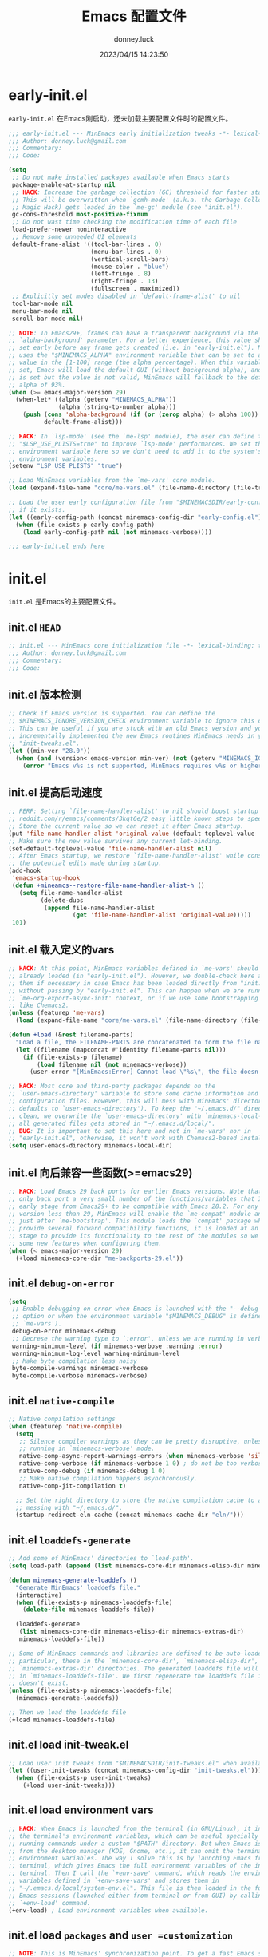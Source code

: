 #+title: Emacs 配置文件
#+author: donney.luck
#+date: 2023/04/15 14:23:50
#+startup: overview
#+property: header-args:emacs-lisp :comments no :mkdirp yes
* early-init.el
:properties:
:header-args: :tangle early-init.el
:end:
=early-init.el= 在Emacs刚启动，还未加载主要配置文件时的配置文件。
#+begin_src emacs-lisp
;;; early-init.el --- MinEmacs early initialization tweaks -*- lexical-binding: t; -*-
;;; Author: donney.luck@gmail.com
;;; Commentary:
;;; Code:

(setq
 ;; Do not make installed packages available when Emacs starts
 package-enable-at-startup nil
 ;; HACK: Increase the garbage collection (GC) threshold for faster startup.
 ;; This will be overwritten when `gcmh-mode' (a.k.a. the Garbage Collector
 ;; Magic Hack) gets loaded in the `me-gc' module (see "init.el").
 gc-cons-threshold most-positive-fixnum
 ;; Do not wast time checking the modification time of each file
 load-prefer-newer noninteractive
 ;; Remove some unneeded UI elements
 default-frame-alist '((tool-bar-lines . 0)
                       (menu-bar-lines . 0)
                       (vertical-scroll-bars)
                       (mouse-color . "blue")
                       (left-fringe . 8)
                       (right-fringe . 13)
                       (fullscreen . maximized))
 ;; Explicitly set modes disabled in `default-frame-alist' to nil
 tool-bar-mode nil
 menu-bar-mode nil
 scroll-bar-mode nil)

;; NOTE: In Emacs29+, frames can have a transparent background via the
;; `alpha-background' parameter. For a better experience, this value should be
;; set early before any frame gets created (i.e. in "early-init.el"). MinEmacs
;; uses the "$MINEMACS_ALPHA" environment variable that can be set to an integer
;; value in the [1-100] range (the alpha percentage). When this variable is not
;; set, Emacs will load the default GUI (without background alpha), and when it
;; is set but the value is not valid, MinEmacs will fallback to the default
;; alpha of 93%.
(when (>= emacs-major-version 29)
  (when-let* ((alpha (getenv "MINEMACS_ALPHA"))
              (alpha (string-to-number alpha)))
    (push (cons 'alpha-background (if (or (zerop alpha) (> alpha 100)) 93 alpha))
          default-frame-alist)))

;; HACK: In `lsp-mode' (see the `me-lsp' module), the user can define the
;; "$LSP_USE_PLISTS=true" to improve `lsp-mode' performances. We set this
;; environment variable here so we don't need to add it to the system's
;; environment variables.
(setenv "LSP_USE_PLISTS" "true")

;; Load MinEmacs variables from the `me-vars' core module.
(load (expand-file-name "core/me-vars.el" (file-name-directory (file-truename load-file-name))) nil t)

;; Load the user early configuration file from "$MINEMACSDIR/early-config.el"
;; if it exists.
(let ((early-config-path (concat minemacs-config-dir "early-config.el")))
  (when (file-exists-p early-config-path)
    (load early-config-path nil (not minemacs-verbose))))

;;; early-init.el ends here
#+end_src
* init.el
:properties:
:header-args: :tangle init.el
:end:
=init.el= 是Emacs的主要配置文件。
** init.el =HEAD=
#+begin_src emacs-lisp
;; init.el --- MinEmacs core initialization file -*- lexical-binding: t; -*-
;;; Author: donney.luck@gmail.com
;;; Commentary:
;;; Code:
#+end_src
** init.el 版本检测
#+begin_src emacs-lisp
;; Check if Emacs version is supported. You can define the
;; $MINEMACS_IGNORE_VERSION_CHECK environment variable to ignore this check.
;; This can be useful if you are stuck with an old Emacs version and you've
;; incrementally implemented the new Emacs routines MinEmacs needs in your
;; "init-tweaks.el".
(let ((min-ver "28.0"))
  (when (and (version< emacs-version min-ver) (not (getenv "MINEMACS_IGNORE_VERSION_CHECK")))
    (error "Emacs v%s is not supported, MinEmacs requires v%s or higher" emacs-version min-ver)))
#+end_src
** init.el 提高启动速度
#+begin_src emacs-lisp
;; PERF: Setting `file-name-handler-alist' to nil should boost startup time.
;; reddit.com/r/emacs/comments/3kqt6e/2_easy_little_known_steps_to_speed_up_emacs_start
;; Store the current value so we can reset it after Emacs startup.
(put 'file-name-handler-alist 'original-value (default-toplevel-value 'file-name-handler-alist))
;; Make sure the new value survives any current let-binding.
(set-default-toplevel-value 'file-name-handler-alist nil)
;; After Emacs startup, we restore `file-name-handler-alist' while conserving
;; the potential edits made during startup.
(add-hook
 'emacs-startup-hook
 (defun +mineamcs--restore-file-name-handler-alist-h ()
   (setq file-name-handler-alist
         (delete-dups
          (append file-name-handler-alist
                  (get 'file-name-handler-alist 'original-value)))))
 101)
#+end_src
** init.el 载入定义的vars
#+begin_src emacs-lisp
;; HACK: At this point, MinEmacs variables defined in `me-vars' should be
;; already loaded (in "early-init.el"). However, we double-check here and load
;; them if necessary in case Emacs has been loaded directly from "init.el"
;; without passing by "early-init.el". This can happen when we are running in a
;; `me-org-export-async-init' context, or if we use some bootstrapping mechanism
;; like Chemacs2.
(unless (featurep 'me-vars)
  (load (expand-file-name "core/me-vars.el" (file-name-directory (file-truename load-file-name))) nil t))

(defun +load (&rest filename-parts)
  "Load a file, the FILENAME-PARTS are concatenated to form the file name."
  (let ((filename (mapconcat #'identity filename-parts nil)))
    (if (file-exists-p filename)
        (load filename nil (not minemacs-verbose))
      (user-error "[MinEmacs:Error] Cannot load \"%s\", the file doesn't exists." filename))))

;; HACK: Most core and third-party packages depends on the
;; `user-emacs-directory' variable to store some cache information and generated
;; configuration files. However, this will mess with MinEmacs' directory (which
;; defaults to `user-emacs-directory'). To keep the "~/.emacs.d/" directory
;; clean, we overwrite the `user-emacs-directory' with `minemacs-local-dir' so
;; all generated files gets stored in "~/.emacs.d/local/".
;; BUG: It is important to set this here and not in `me-vars' nor in
;; "early-init.el", otherwise, it won't work with Chemacs2-based installations.
(setq user-emacs-directory minemacs-local-dir)
#+end_src
** init.el 向后兼容一些函数(>=emacs29)
#+begin_src emacs-lisp
;; HACK: Load Emacs 29 back ports for earlier Emacs versions. Note that I do
;; only back port a very small number of the functions/variables that I use at
;; early stage from Emacs29+ to be compatible with Emacs 28.2. For any Emacs
;; version less than 29, MinEmacs will enable the `me-compat' module and load it
;; just after `me-bootstrap'. This module loads the `compat' package which
;; provide several forward compatibility functions, it is loaded at an early
;; stage to provide its functionality to the rest of the modules so we can use
;; some new features when configuring them.
(when (< emacs-major-version 29)
  (+load minemacs-core-dir "me-backports-29.el"))
#+end_src
** init.el =debug-on-error=
#+begin_src emacs-lisp
(setq
 ;; Enable debugging on error when Emacs is launched with the "--debug-init"
 ;; option or when the environment variable "$MINEMACS_DEBUG" is defined (see
 ;; `me-vars').
 debug-on-error minemacs-debug
 ;; Decrese the warning type to `:error', unless we are running in verbose mode
 warning-minimum-level (if minemacs-verbose :warning :error)
 warning-minimum-log-level warning-minimum-level
 ;; Make byte compilation less noisy
 byte-compile-warnings minemacs-verbose
 byte-compile-verbose minemacs-verbose)

#+end_src
** init.el =native-compile=
#+begin_src emacs-lisp
;; Native compilation settings
(when (featurep 'native-compile)
  (setq
   ;; Silence compiler warnings as they can be pretty disruptive, unless we are
   ;; running in `minemacs-verbose' mode.
   native-comp-async-report-warnings-errors (when minemacs-verbose 'silent)
   native-comp-verbose (if minemacs-verbose 1 0) ; do not be too verbose
   native-comp-debug (if minemacs-debug 1 0)
   ;; Make native compilation happens asynchronously.
   native-comp-jit-compilation t)

  ;; Set the right directory to store the native compilation cache to avoid
  ;; messing with "~/.emacs.d/".
  (startup-redirect-eln-cache (concat minemacs-cache-dir "eln/")))

#+end_src
** init.el =loaddefs-generate=
#+begin_src emacs-lisp
;; Add some of MinEmacs' directories to `load-path'.
(setq load-path (append (list minemacs-core-dir minemacs-elisp-dir minemacs-extras-dir) load-path))

(defun minemacs-generate-loaddefs ()
  "Generate MinEmacs' loaddefs file."
  (interactive)
  (when (file-exists-p minemacs-loaddefs-file)
    (delete-file minemacs-loaddefs-file))

  (loaddefs-generate
   (list minemacs-core-dir minemacs-elisp-dir minemacs-extras-dir)
   minemacs-loaddefs-file))

;; Some of MinEmacs commands and libraries are defined to be auto-loaded. In
;; particular, these in the `minemacs-core-dir', `minemacs-elisp-dir', and
;; `minemacs-extras-dir' directories. The generated loaddefs file will be stored
;; in `minemacs-loaddefs-file'. We first regenerate the loaddefs file if it
;; doesn't exist.
(unless (file-exists-p minemacs-loaddefs-file)
  (minemacs-generate-loaddefs))

;; Then we load the loaddefs file
(+load minemacs-loaddefs-file)

#+end_src
** init.el load init-tweak.el
#+begin_src emacs-lisp
;; Load user init tweaks from "$MINEMACSDIR/init-tweaks.el" when available
(let ((user-init-tweaks (concat minemacs-config-dir "init-tweaks.el")))
  (when (file-exists-p user-init-tweaks)
    (+load user-init-tweaks)))
#+end_src
** init.el load environment vars
#+begin_src emacs-lisp
;; HACK: When Emacs is launched from the terminal (in GNU/Linux), it inherits
;; the terminal's environment variables, which can be useful specially for
;; running commands under a custom "$PATH" directory. But when Emacs is launched
;; from the desktop manager (KDE, Gnome, etc.), it can omit the terminal's
;; environment variables. The way I solve this is by launching Emacs from
;; terminal, which gives Emacs the full environment variables of the invoking
;; terminal. Then I call the `+env-save' command, which reads the environment
;; variables defined in `+env-save-vars' and stores them in
;; "~/.emacs.d/local/system-env.el". This file is then loaded in the future
;; Emacs sessions (launched either from terminal or from GUI) by calling the
;; `+env-load' command.
(+env-load) ; Load environment variables when available.
#+end_src
** init.el load =packages= and =user =customization=
#+begin_src emacs-lisp
;; NOTE: This is MinEmacs' synchronization point. To get a fast Emacs startup,
;; MinEmacs tries to defer loading most of its packages until this hook is
;; executed. This is managed by the `minemacs-loaded' and `minemacs-lazy'
;; pseudo-modules. After loading Emacs, the `emacs-startup-hook' gets executed,
;; we use this hook to profile the startup time, load the fonts and the theme,
;; and setup the *scratch* buffer content. Lastly we require the
;; `minemacs-loaded' synchronization module, which runs internally the
;; `minemacs-after-startup-hook' hooks and provide `minemacs-loaded' so the
;; packages loaded with `:after minemacs-loaded' can be loaded. The
;; `minemacs-loaded' will require `minemacs-lazy' when Emacs goes idle, this
;; pseudo-module provides `minemacs-lazy' so the packages loaded with `:after
;; minemacs-lazy' can be loaded then it incrementally run the hooks in
;; `minemacs-lazy-hook' when Emacs goes idle.
(defun +minemacs--loaded-h ()
  (+log! "=============== Loaded Emacs ===============")
  (+info! "Loaded Emacs in %s." (emacs-init-time))

  ;; When running in an async Org export context, there is no need to set
  ;; the fonts, load the theme or play with the scratch buffer.
  (unless (featurep 'me-org-export-async-init)
    (+log! "Applying `minemacs-fonts'.")
    ;; Load fonts, values are read from `minemacs-fonts' if set in config.el,
    ;; otherwise, they are read from the default `minemacs-default-fonts'.
    (+set-fonts)

    ;; Initially MinEmacs loads the `doom-one-light' theme, and when
    ;; `minemacs-theme' is set in user configuration, it is loaded here.
    (+load-theme)

    (+log! "Filling scratch buffer content.")
    (+fill-scratch-buffer)

    ;; In `me-defaults', the `initial-major-mode' is set to `fundamental-mode'
    ;; to enhance startup time. However, I like to use the scratch buffer to
    ;; evaluate Elisp code, so we switch to Elisp mode in the scratch buffer
    ;; when Emacs is idle for 10 seconds.
    (+eval-when-idle-for! 10.0
      (setq initial-major-mode 'emacs-lisp-mode)
      (with-current-buffer (get-scratch-buffer-create)
        (emacs-lisp-mode))))

  ;; Require the virtual package to triggre loading packages depending on it
  (require 'minemacs-loaded))

;; Add it to the very begining of `emacs-startup-hook'
(add-hook 'emacs-startup-hook #'+minemacs--loaded-h -101)

;; ========= Load MinEmacs packages and user customization =========
;; When running in an async Org export context, the used modules are set in
;; modules/extras/me-org-export-async-init.el, so we must not overrite them with
;; the user's enabled modules.
(if (featurep 'me-org-export-async-init)
    (progn (message "Loading \"init.el\" in an org-export-async context.")
           (setq minemacs-not-lazy t)
           (require 'minemacs-loaded))
  ;; Load the default list of enabled modules (`minemacs-modules' and `minemacs-core-modules')
  (+load minemacs-core-dir "me-modules.el")

  ;; The modules.el file can override minemacs-modules and minemacs-core-modules
  (let ((user-conf-modules (concat minemacs-config-dir "modules.el")))
    (when (file-exists-p user-conf-modules)
      (+load user-conf-modules))))

;; Load fonts early (they are read from the default `minemacs-default-fonts').
(+set-fonts)

;; NOTE: Ensure the `me-gc' module is in the core modules list. This module
;; enables the `gcmh-mode' package (a.k.a. the Garbage Collector Magic Hack).
;; This GCMH minimizes GC interference with the activity by using a high GC
;; threshold during normal use, then when Emacs is idling, GC is triggered and a
;; low threshold is set. In MinEmacs, we set the threshold (`gc-cons-threshold'
;; variable) to an unlimited size in "early-init.el", this helps improving the
;; startup time, but needs to be set down to a more reasonable value after Emacs
;; gets loaded. The use of `gcmh-mode' ensures reverting this value so we don't
;; need to do it manually.
;; NOTE: Ensure the `me-defaults', `me-splash', `me-bootstrap' and `me-compat'
;; modules are in the right order. The `me-compat' should be loaded just after
;; `me-bootstrap' once `straight' and `use-package' are set up. This enables us
;; to use some of the new Emacs 29 functions even on earlier Emacs versions,
;; this can be useful when configuring the module's packages and adding new
;; functionality.
(setq minemacs-core-modules
      (delete-dups
       (append
        '(me-defaults)
        (when (memq 'me-splash minemacs-core-modules) '(me-splash))
        '(me-bootstrap)
        (when (< emacs-major-version 29) '(me-compat))
        '(me-builtin me-gc)
        minemacs-core-modules)))

;; Load MinEmacs modules
(dolist (module-file (append
                      (mapcar (apply-partially #'format "%s%s.el" minemacs-core-dir) minemacs-core-modules)
                      (mapcar (apply-partially #'format "%s%s.el" minemacs-modules-dir) minemacs-modules)))
  (+load module-file))

;; Write user custom variables to separate file instead of "init.el"
(setq custom-file (concat minemacs-config-dir "custom-vars.el"))

;; Load the custom variables file if it exists
(when (file-exists-p custom-file)
  (+load custom-file))

;; Load user configuration from "$MINEMACSDIR/config.el" when available
(let ((user-config (concat minemacs-config-dir "config.el")))
  (when (file-exists-p user-config)
    (+load user-config)))

(+lazy-when! (featurep 'native-compile)
  (+info! "Trying to clean outdated native compile cache")
  ;; Delete outdated natively compiled files when Emacs become idle
  (+shutup! (native-compile-prune-cache)))

(+log! "Loaded init.el")

#+end_src
** init.el =TAIL=
#+begin_src emacs-lisp
;;; init.el ends here
#+end_src
* core/
=core= 目录下是框架的核心配置
** me-backports-29.el
:properties:
:header-args: :tangle core/me-backports-29.el
:end:
=me-backports-29.el= 一些emacs29的函数
*** me-backports-29.el =HEAD=
#+begin_src emacs-lisp
;;; me-backports-29.el --- Some Emacs 29 functionalities ported back to Emacs 28 -*- lexical-binding: t; -*-
;;; Author: donney.luck@gmail.com
;;; Commentary:

;; MinEmacs is distributed under the MIT license. However, this file is mostly a
;; copy-and-paste from Emacs 29 with some adaptations, hence, it is licensed
;; with original Emacs GNU GPL-3.0 license.

;;; Code:
#+end_src
*** me-backports-29.el emacs29函数
#+begin_src emacs-lisp
(unless (= emacs-major-version 28)
  (user-error "This file should only be called from an Emacs 28.x"))

(require 'wid-edit) ;; Needed by `setopt--set'

;; This macro is provided by `compat'. However, it is used in some core
;; functions which might get called before `me-bootstrap' and `me-compat'.
(defmacro with-memoization (place &rest code)
  "Return the value of CODE and stash it in PLACE.
If PLACE's value is non-nil, then don't bother evaluating CODE
and return the value found in PLACE instead."
  (declare (indent 1) (debug (gv-place body)))
  (gv-letplace (getter setter) place
    `(or
      ,getter
      ,(macroexp-let2 nil val (macroexp-progn code)
        `(progn
           ,(funcall setter val)
           ,val)))))

;; Functions not provided by `compat'
(defun startup-redirect-eln-cache (cache-directory)
  "Redirect the user's eln-cache directory to CACHE-DIRECTORY.
CACHE-DIRECTORY must be a single directory, a string.
This function destructively changes `native-comp-eln-load-path'
so that its first element is CACHE-DIRECTORY.  If CACHE-DIRECTORY
is not an absolute file name, it is interpreted relative
to `user-emacs-directory'.
For best results, call this function in your early-init file,
so that the rest of initialization and package loading uses
the updated value."
  ;; Remove the original eln-cache.
  (setq native-comp-eln-load-path (cdr native-comp-eln-load-path))
  ;; Add the new eln-cache.
  (push (expand-file-name (file-name-as-directory cache-directory)
                          user-emacs-directory)
        native-comp-eln-load-path))

(defun scratch-buffer ()
  "Switch to the *scratch* buffer.
If the buffer doesn't exist, create it first."
  (interactive)
  (pop-to-buffer-same-window (get-scratch-buffer-create)))

(defun native-compile-prune-cache ()
  "Remove .eln files that aren't applicable to the current Emacs invocation."
  (interactive)
  (unless (featurep 'native-compile)
    (user-error "This Emacs isn't built with native-compile support"))
  ;; The last item in native-comp-eln-load-path is assumed to be a system
  ;; directory, so don't try to delete anything there (bug#59658).
  (dolist (dir (butlast native-comp-eln-load-path))
    ;; If a directory is non absolute it is assumed to be relative to
    ;; `invocation-directory'.
    (setq dir (expand-file-name dir invocation-directory))
    (when (file-exists-p dir)
      (dolist (subdir (seq-filter
                       (lambda (f) (not (string-match (rx "/." (? ".") eos) f)))
                       (directory-files dir t)))
        (when (and (file-directory-p subdir)
                   (file-writable-p subdir)
                   (not (equal (file-name-nondirectory
                                (directory-file-name subdir))
                               comp-native-version-dir)))
          (message "Deleting `%s'..." subdir)
          ;; We're being overly cautious here -- there shouldn't be
          ;; anything but .eln files in these directories.
          (dolist (eln (directory-files subdir t "\\.eln\\(\\.tmp\\)?\\'"))
            (when (file-writable-p eln)
              (delete-file eln)))
          (when (directory-empty-p subdir)
            (delete-directory subdir))))))
  (message "Cache cleared"))

(defmacro setopt (&rest pairs)
  "Set VARIABLE/VALUE pairs, and return the final VALUE.
This is like `setq', but is meant for user options instead of
plain variables.  This means that `setopt' will execute any
`custom-set' form associated with VARIABLE."
  (declare (debug setq))
  (unless (zerop (mod (length pairs) 2))
    (error "PAIRS must have an even number of variable/value members"))
  (let ((expr nil))
    (while pairs
      (unless (symbolp (car pairs))
        (error "Attempting to set a non-symbol: %s" (car pairs)))
      (push `(setopt--set ',(car pairs) ,(cadr pairs))
            expr)
      (setq pairs (cddr pairs)))
    (macroexp-progn (nreverse expr))))

(defun setopt--set (variable value)
  (custom-load-symbol variable)
  ;; Check that the type is correct.
  (when-let ((type (get variable 'custom-type)))
    (unless (widget-apply (widget-convert type) :match value)
      (warn "Value `%S' does not match type %s" value type)))
  (put variable 'custom-check-value (list value))
  (funcall (or (get variable 'custom-set) #'set-default) variable value))

;; Variable aliases
(when (featurep 'native-compile)
  (defvaralias 'native-comp-jit-compilation 'native-comp-deferred-compilation)
  (defvaralias 'native-comp-jit-compilation-deny-list 'native-comp-deferred-compilation-deny-list))

(defvar messages-buffer-name "*Messages*")

;; Function aliases
(defalias 'string-split #'split-string)
(defalias 'loaddefs-generate #'make-directory-autoloads)
#+end_src
*** me-backports-29.el =TAIL=
#+begin_src emacs-lisp
(provide 'me-backports-29)
;;; me-backports-29.el ends here
#+end_src
** me-bootstrap.el
:properties:
:header-args: :tangle core/me-bootstrap.el
:end:
=me-bootstrap.el= 设置包下载器和包安装器
*** me-bootstrap.el =HEAD=
#+begin_src emacs-lisp
;; me-bootstrap.el --- Bootstrap packages (straight & use-package) -*- lexical-binding: t; -*-
;;; Author: donney.luck@gmail.com
;;; Commentary:
;;; Code:
#+end_src
*** me-bootstrap.el 安装 =straight= 包下载器
#+begin_src emacs-lisp
(setq
 ;; Base directory
 straight-base-dir minemacs-local-dir
 ;; Add Emacs version and the Git hash to the build directory to avoid problems
 straight-build-dir (format "build-%s%s" emacs-version
                            (if emacs-repository-version
                                (format "-%s" (substring emacs-repository-version 0 8))
                              ""))
 ;; Use the "develop" branch on straight.el's repo.
 straight-repository-branch "develop"
 ;; Do not slow startup by checking for package modifs, check only on demand
 straight-check-for-modifications '(check-on-save find-when-checking))

;; Bootstraping straight.el
;; See: github.com/radian-software/straight.el#bootstrapping-straightel
(defvar bootstrap-version)
(let ((bootstrap-file (concat straight-base-dir "straight/repos/straight.el/bootstrap.el"))
      (bootstrap-version 6))
  (unless (file-exists-p bootstrap-file)
    (with-current-buffer
        (url-retrieve-synchronously
         "https://raw.githubusercontent.com/radian-software/straight.el/develop/install.el"
         'silent 'inhibit-cookies)
      (goto-char (point-max))
      (eval-print-last-sexp)))
  (load bootstrap-file nil 'nomessage))
#+end_src
*** me-bootstarp.el 安装 =use-package= 包管理器
#+begin_src emacs-lisp
;; Configure `use-package'
(unless (require 'use-package nil t)
  (straight-use-package 'use-package))
#+end_src
*** me-bootstarp.el 安装 =use-package= 扩展 :pin-ref
#+begin_src emacs-lisp
;; Add the `:pin-ref' extension to `use-package'
(require 'me-use-package-pin-ref)

(setq
 ;; Set `use-package' to verbose when MinEmacs is started in verbose mode
 use-package-verbose minemacs-verbose
 ;; Defer loading packages by default, use `:demand' to force loading a package
 use-package-always-defer t)

(defvar minemacs--build-functions nil
  "These functions are run after completing package updates.")

(defun +register-build-function (fn)
  "Register build function FN to be called at the end of `minemacs-update'."
  (add-to-list 'minemacs--build-functions fn))

(defun minemacs-update ()
  "Update MinEmacs packages."
  (interactive)
  ;; Backup the current installed versions, this file can be restored if version
  ;; upgrade does break some packages.
  (message "[MinEmacs]: Creating backups for the current versions of packages")
  (let* ((backup-dir (concat minemacs-local-dir (format "minemacs/versions/")))
         (dest-file (concat backup-dir "default-" (format-time-string "%Y%m%d%H%M%S") ".el"))
         (src-file (concat straight-base-dir "straight/versions/default.el")))
    (unless (file-directory-p backup-dir) (mkdir backup-dir :parents))
    (when (file-exists-p src-file)
      (message "[MinEmacs]: Creating backup from \"%s\" to \"%s\"" src-file dest-file)
      (copy-file src-file dest-file)))

  ;; Run `straight's update cycle, taking into account the explicitly pinned
  ;; packages versions.
  (message "[MinEmacs]: Pulling packages")
  (straight-x-pull-all)
  (message "[MinEmacs]: Freezing packages")
  (straight-x-freeze-versions)
  (message "[MinEmacs]: Rebuilding packages")
  (straight-rebuild-all)

  ;; Runn package-specific build functions (ex: `pdf-tools-install-noverify')
  (message "[MinEmacs]: Running additional package-specific build functions")
  (dolist (fn minemacs--build-functions)
    (message "MinEmacs: Running `%s'" fn)
    ;; Do not ask before installing
    (cl-letf (((symbol-function 'yes-or-no-p) #'always)
              ((symbol-function 'y-or-n-p) #'always))
      (funcall fn))))
#+end_src
*** me-bootstarp.el =TAIL=
#+begin_src emacs-lisp
(provide 'me-bootstrap)
;;; me-bootstrap.el ends here
#+end_src
** me-builtin.el
:properties:
:header-args: :tangle core/me-builtin.el
:end:
=me-builtin.el= 管理一些内置包
*** me-builtin.el =HEAD=
#+begin_src emacs-lisp
;;; me-builtin.el --- Customization of some of Emacs' builtin libraries -*- lexical-binding: t; -*-
;;; Author: donney.luck@gmail.com
;;; Commentary:
;;; Code:
#+end_src
*** me-builtin.el builtin libraries
#+begin_src emacs-lisp
(use-package transient
  :straight (:type built-in)
  :config
  ;; Map ESC and q to quit transient
  (define-key transient-map [escape]  #'transient-quit-one)
  (define-key transient-map (kbd "q") #'transient-quit-one))

(use-package map
  :straight (:type built-in))

(use-package let-alist
  :straight (:type built-in))
#+end_src
*** me-builtin.el =TAIL=
#+begin_src emacs-lisp
(provide 'me-builtin)
;;; me-builtin.el ends here
#+end_src
** me-compat.el
:properties:
:header-args: :tangle core/me-compat.el
:end:
=me-compat.el= 提供兼容的能力
*** me-compat.el =HEAD=
#+begin_src emacs-lisp
;;; me-compat.el --- Emacs forward compatibility layer -*- lexical-binding: t; -*-
;;; Author: donney.luck@gmail.com
;;; Commentary:
;;; Code:
#+end_src
*** me-compat.el package  [[https://github.com/emacs-compat/compat][compat]]
+ compat 包是一个用于提供 Emacs 版本兼容性的库。它旨在简化在不同版本的 Emacs 上编写可移植代码的过程。
+ 具体而言，compat 包提供了一些宏和函数，这些宏和函数在不同版本的 Emacs上具有不同的行为，并且它们会根据当前运行的 Emacs 版本选择合适的实现。
#+begin_src emacs-lisp
(use-package compat
  :straight t
  :demand t)
#+end_src
*** me-compat.el =TAIL=
#+begin_src emacs-lisp
(provide 'me-compat)
;;; me-compat.el ends here
#+end_src
** me-completion.el
:properties:
:header-args: :tangle core/me-completion.el
:end:
=me-completion.el= 补全相关包
*** me-completion.el =HEAD=
#+begin_src emacs-lisp
;;; completion.el --- Completion packages -*- lexical-binding: t; -*-
;;; Author: donney.luck@gmail.com
;;; Commentary:
;;; Code:
#+end_src
*** me-completion.el pacakge [[https://github.com/minad/cape/][cape]]  完成后端
#+begin_src emacs-lisp
(use-package cape
  :straight t
  :after minemacs-loaded
  :demand t
  :config
  (dolist (fn '(cape-file cape-ispell cape-symbol cape-keyword))
    (add-to-list 'completion-at-point-functions fn)))
#+end_src
*** me-completion.el package [[https://github.com/minad/corfu][corfu]] 完成前端
#+begin_src emacs-lisp
(use-package corfu
  :straight t
  :hook (minemacs-after-startup . global-corfu-mode)
  :init
  (add-to-list
   'load-path
   (format "%sstraight/%s/corfu/extensions" straight-base-dir straight-build-dir))
  :custom
  (corfu-auto t) ; Enable auto completion
  (corfu-cycle t) ; Allows cycling through candidates
  (corfu-min-width 25)
  (corfu-auto-delay 0.2)
  :config
  (with-eval-after-load 'evil
    (define-key corfu-map (kbd "C-j") #'corfu-next)
    (define-key corfu-map (kbd "C-k") #'corfu-previous))

  (defun +corfu-enable-in-minibuffer ()
    "Enable Corfu in the minibuffer if `completion-at-point' is bound."
    (when (where-is-internal #'completion-at-point (list (current-local-map)))
      (setq-local corfu-auto nil) ; Enable/disable auto completion
      (corfu-mode 1)))

  (add-hook 'minibuffer-setup-hook #'+corfu-enable-in-minibuffer))
#+end_src
*** me-completion.el package [[https://elpa.gnu.org/packages/corfu.html][corfu extensions]]
#+begin_src emacs-lisp
(use-package corfu-popupinfo
  :hook (corfu-mode . corfu-popupinfo-mode)
  :custom
  (corfu-popupinfo-delay 0.1)
  (corfu-popupinfo-max-height 15)
  :config
  (define-key corfu-map (kbd "M-p") #'corfu-popupinfo-scroll-down)
  (define-key corfu-map (kbd "M-n") #'corfu-popupinfo-scroll-up)
  (define-key corfu-map (kbd "M-d") #'corfu-popupinfo-toggle))

(use-package corfu-history
  :hook (corfu-mode . corfu-history-mode)
  :config
  (unless (bound-and-true-p savehist-mode)
    (savehist-mode 1))
  (add-to-list 'savehist-additional-variables 'corfu-history))

(use-package corfu-terminal
  :straight t
  :hook (corfu-mode . corfu-terminal-mode))
#+end_src
*** me-completion.el package [[https://github.com/jdtsmith/kind-icon][kind-icon]] 图标和完成前缀
#+begin_src emacs-lisp
(use-package kind-icon
  :straight t
  :after corfu
  :demand t
  :custom
  (kind-icon-default-style '(:padding 0
                             :stroke 0
                             :margin 0
                             :radius 0
                             :height 0.8
                             :scale 1.05)) ; Fix the scaling/height
  (kind-icon-use-icons (+emacs-features-p 'rsvg)) ; Use icons only in Emacs built with SVG support
  (kind-icon-default-face 'corfu-default) ; Have background color be the same as `corfu' face          background
  (kind-icon-blend-background nil) ; Use midpoint color between foreground and background colors       ("blended")?
  :config
  (add-to-list 'corfu-margin-formatters #'kind-icon-margin-formatter))
#+end_src
*** me-completion.el package [[https://github.com/minad/consult][consult]] 搜索和导航
#+begin_src emacs-lisp
(use-package consult
  :straight t
  :demand t
  :hook (embark-collect-mode . consult-preview-at-point-mode)
  :custom
  ;; Use `consult-xref' for `xref-find-references'
  (xref-show-xrefs-function #'consult-xref)
  ;; Better formatting for `view-register'
  (register-preview-function #'consult-register-format)
  :init
  (define-key minibuffer-local-map (kbd "C-r") #'consult-history)
  (define-key minibuffer-local-map (kbd "S-C-v") #'consult-yank-pop)
  (global-set-key (kbd "C-s") #'consult-line)
  (+map!
    ;; buffer
    "bl"  #'consult-line
    "bb"  #'consult-buffer
    "bB"  #'consult-buffer-other-window
    "bF"  #'consult-buffer-other-frame
    "bmM" #'consult-bookmark
    "bi"  #'consult-imenu
    "bO"  #'consult-outline
    ;; file
    "fr"  #'consult-recent-file
    ;; git/vc
    "gG"  #'consult-git-grep
    ;; search
    "ss"  #'consult-ripgrep
    "sg"  #'consult-grep
    "sf"  #'consult-find
    "sM"  #'consult-man
    "st"  #'consult-locate
    "sh"  #'consult-history
    "sa"  #'consult-org-agenda
    ;; project
    "pl"  #'consult-line-multi
    "pi"  #'consult-imenu-multi
    ;; code
    "cm"  #'consult-flymake
    "cE"  #'consult-compile-error
    ;; unclassified
    "xc"  #'consult-complex-command
    ;; insert
    "iy"  #'consult-yank-from-kill-ring
    "ir"  '(nil :wk "register")
    "irr" #'consult-register
    "irl" #'consult-register-load
    "irs" #'consult-register-store
    ;; help
    "hu"  #'consult-theme
    "hI"  #'consult-info)
  (+map-local! :keymaps 'org-mode-map
    "h"   #'consult-org-heading)
  :config
  (setq-default completion-in-region-function #'consult-completion-in-region)

  ;; TWEAK: Fill the `initial' query of `consult' commands from
  ;; `thing-at-point'.
  ;; NOTE: Some `consult' commands have slightly different signature, the
  ;; `initial' argument can come first in some cases (like `consult-line') or
  ;; second in some other cases (like `condult-grep'). These two advices are
  ;; added to such family of commands so it is filled in the right place.
  (dolist (cmd '(consult-line ; `initial' comes first in these commands
                 consult-man))
    (advice-add
     cmd :around
     (defun +consult--dwim-first-arg-a (orig-fn &optional initial opt)
       (apply orig-fn
              (append
               (if (and (called-interactively-p) (not (minibufferp)))
                   (list (or initial (+region-or-thing-at-point)))
                 (list initial))
               (when opt (list opt)))))))

  (dolist (cmd '(consult-ripgrep ; `initial' comes second in these commands
                 consult-line-multi
                 consult-grep
                 consult-find))
    (advice-add
     cmd :around
     (defun +consult--dwim-second-arg-a (orig-fn &optional dir initial)
       (apply orig-fn
              (append
               (list dir)
               (if (and (called-interactively-p) (not (minibufferp)))
                   (list (or initial (+region-or-thing-at-point)))
                 (list initial))))))))
#+end_src
*** me-completion.el package [[https://github.com/oantolin/embark][embark]] TODO:
#+begin_src emacs-lisp
(use-package embark
  :straight t
  :init
  (global-set-key [remap describe-bindings] #'embark-bindings)
  (setq prefix-help-command #'embark-prefix-help-command)
  (+map! "." #'embark-act))

(use-package embark-consult
  :straight t
  :after embark consult
  :demand t)
#+end_src
*** me-completion.el package [[https://github.com/minad/marginalia][marginalia]] 旁注
#+begin_src emacs-lisp
(use-package marginalia
  :straight t
  :hook (minemacs-after-startup . marginalia-mode))

(use-package all-the-icons-completion
  :straight t
  :hook (marginalia-mode . all-the-icons-completion-marginalia-setup))
#+end_src
*** me-completion.el package [[https://github.com/oantolin/orderless][orderless]] 正则匹配
#+begin_src emacs-lisp
(use-package orderless
  :straight t
  :after minemacs-loaded
  :demand t
  :custom
  (completion-styles '(orderless basic))
  (completion-category-overrides '((file (styles basic partial-completion)))))
#+end_src
*** me-completion.el package [[https://github.com/minad/vertico][vertico]] 完成UI
#+begin_src emacs-lisp
(use-package vertico
  :straight t
  :hook (minemacs-after-startup . vertico-mode)
  :custom
  (vertico-cycle t)
  (vertico-resize nil)
  (vertico-count 12)
  :init
  (add-to-list
   'load-path (concat
               straight-base-dir
               (format "straight/%s/vertico/extensions" straight-build-dir)))
  ;; In the minibuffer, "C-k" is be mapped to act like "<up>". However, in
  ;; Emacs, "C-k" have a special meaning of `kill-line'. So lets map "C-S-k"
  ;; to serve the original "C-k".
  (define-key minibuffer-local-map (kbd "C-S-k") #'kill-line)
  :config
  (with-eval-after-load 'evil
    (define-key vertico-map (kbd "C-j") #'vertico-next)
    (define-key vertico-map (kbd "C-k") #'vertico-previous)))

(use-package vertico-directory
  :after vertico
  :demand t
  :config
  (define-key vertico-map "\r" #'vertico-directory-enter)
  (define-key vertico-map "\d" #'vertico-directory-delete-char)
  (define-key vertico-map "\M-\d" #'vertico-directory-delete-word)
  (add-hook 'rfn-eshadow-update-overlay-hook #'vertico-directory-tidy)

  (with-eval-after-load 'evil
    (define-key vertico-map (kbd "M-h") #'vertico-directory-up)))

(use-package vertico-repeat
  :hook (minibuffer-setup . vertico-repeat-save)
  :init
  (keymap-global-set "M-R" #'vertico-repeat))
#+end_src
*** me-completion.el =TAIL=
#+begin_src emacs-lisp
(provide 'me-completion)
;;; me-completion.el ends here
#+end_src
** me-core-ui.el
:properties:
:header-args: :tangle core/me-core-ui.el
:end:
=me-core-ui.el= 界面相关包
*** me-core-ui.el =HEAD=
#+begin_src emacs-lisp
;;; me-core-ui.el --- MinEmacs -*- lexical-binding: t; -*-
;;; Author: donney.luck@gmail.com
;;; Commentary:
;;; Code:
#+end_src
*** me-core-ui.el 调整行号大小
#+begin_src emacs-lisp
(defun +theme--tweaks-h (&optional _)
  "Use smaller font (75% of the default) for line numbers in graphic mode."
  (when (display-graphic-p)
    (set-face-attribute
     'line-number nil
     :background (face-attribute 'default :background)
     :height (truncate (* 0.75 (face-attribute 'default :height)))
     :weight 'semi-light)
    (set-face-attribute
     'line-number-current-line nil
     :height (truncate (* 0.75 (face-attribute 'default :height)))
     :weight 'bold)))

;; Apply tweaks
(add-hook 'after-init-hook #'+theme--tweaks-h)
(add-hook 'enable-theme-functions #'+theme--tweaks-h)

;; Save enabled theme
(add-hook
 'enable-theme-functions
 (defun +theme--save-enabled-theme-h (theme)
   "Save the enabled theme to `minemacs-theme'.
Useful for keeping track of the enabled theme."
   (setq minemacs-theme theme)))
#+end_src
*** me-core-ui.el 主题相关
#+begin_src emacs-lisp
;; Disable previously enabled custom themes before enabling a new one.
(advice-add
 'load-theme :before
 (defun +theme--disable-previous-themes-a (&rest _)
   "Disable previously enabled themes before enabling the new one."
   (mapc #'disable-theme custom-enabled-themes)))

(use-package modus-themes
  :straight (:host github :repo "protesilaos/modus-themes")
  :config
  ;; In all of the following, WEIGHT is a symbol such as `semibold',
  ;; `light', `bold', or anything mentioned in `modus-themes-weights'.
  (setq modus-themes-italic-constructs t
        modus-themes-bold-constructs t
        modus-themes-mixed-fonts nil
        modus-themes-variable-pitch-ui nil
        modus-themes-custom-auto-reload t

        ;; Options for `modus-themes-prompts' are either nil (the
        ;; default), or a list of properties that may include any of those
        ;; symbols: `italic', `WEIGHT'
        modus-themes-prompts '(semi-bold)

        ;; The `modus-themes-completions' is an alist that reads two
        ;; keys: `matches', `selection'.  Each accepts a nil value (or
        ;; empty list) or a list of properties that can include any of
        ;; the following (for WEIGHT read further below):
        ;; `matches'   :: `underline', `italic', `WEIGHT'
        ;; `selection' :: `underline', `italic', `WEIGHT'
        modus-themes-completions
        '((matches   . (extrabold))
          (selection . (semibold text-also)))

        modus-themes-org-blocks 'gray-background ; {nil,'gray-background,'tinted-background}

        ;; The `modus-themes-headings' is an alist: read the manual's
        ;; node about it or its doc string.  Basically, it supports
        ;; per-level configurations for the optional use of
        ;; `variable-pitch' typography, a height value as a multiple of
        ;; the base font size (e.g. 1.5), and a `WEIGHT'.
        modus-themes-headings
        '((1                . (1.4))
          (2                . (1.3))
          (3                . (1.2))
          (agenda-date      . (1.2))
          (agenda-structure . (light 1.5))
          (t                . (1.1)))

        modus-themes-common-palette-overrides
        `(;; Customize the mode-line colors
          (bg-mode-line-active bg-blue-intense)
          (fg-mode-line-active fg-main)

          ;; From the section "Make the mode line borderless"
          (border-mode-line-active unspecified)
          (border-mode-line-inactive unspecified)

          ;; From the section "Make matching parenthesis more or less intense"
          (bg-paren-match bg-blue-intense)
          (underline-paren-match unspecified)

          ;; Links
          (underline-link border)
          (underline-link-visited border)
          (underline-link-symbolic border)

          ;; Comments are yellow, strings are green
          (comment yellow-cooler)
          (string green-warmer)

          ;; And expand the preset here. Note that the ,@ works because we use
          ;; the backtick for this list, instead of a straight quote.
          ,@modus-themes-preset-overrides-faint))

  ;; Load the theme of your choice.
  (load-theme 'modus-operandi-tinted t))

(use-package all-the-icons
  :straight t
  :config
  ;; Show .m files as matlab/octave files
  (setcdr (assoc "m" all-the-icons-extension-icon-alist)
          (cdr (assoc "matlab" all-the-icons-extension-icon-alist))))

(use-package nerd-icons
  :straight t)

(use-package doom-themes
  :straight t)

(use-package apropospriate-theme
  :straight t)
#+end_src
*** me-core-ui.el [[https://github.com/emacs-dashboard/emacs-dashboard][dashboard]]
#+begin_src emacs-lisp
(use-package dashboard
  :straight t
  :after evil evil-collection
  :demand t
  :init
  (+map! "oD" #'dashboard-open)
  :custom
  (dashboard-set-heading-icons t)
  (dashboard-set-file-icons t)
  (dashboard-center-content t)
  (dashboard-banner-ascii "MinEmacs")
  (dashboard-banner-logo-title "Welcome to MinEmacs!")
  (dashboard-items '((recents . 5) (projects . 5) (bookmarks . 5)))
  (dashboard-image-banner-max-width 600)
  (dashboard-projects-backend 'project-el)
  (dashboard-startup-banner (concat minemacs-assets-dir "images/minemacs.png"))
  :config
  ;; Ensure setting the keybindings before openning the dashboard
  (evil-collection-dashboard-setup)

  ;; Avoid openning the dashboard when Emacs starts with an open file.
  (when (zerop (length (seq-filter #'identity (mapcar #'buffer-file-name (buffer-list)))))
    (dashboard-open)))
#+end_src
*** me-core-ui.el doom-modeline
#+begin_src emacs-lisp
(use-package doom-modeline
  :straight t
  :hook (minemacs-after-startup . doom-modeline-mode)
  :custom
  (doom-modeline-height 35)
  (doom-modeline-bar-width 8)
  (doom-modeline-time-icon nil)
  (doom-modeline-buffer-encoding 'nondefault)
  (doom-modeline-unicode-fallback t)
  :config
  ;; HACK: Add some padding to the right
  (doom-modeline-def-modeline 'main
    '(bar workspace-name window-number modals matches follow buffer-info
      remote-host buffer-position word-count parrot selection-info)
    '(compilation objed-state misc-info persp-name battery grip irc mu4e gnus
      github debug repl lsp minor-modes input-method indent-info buffer-encoding
      major-mode process vcs checker time "  ")))
#+end_src
*** me-core-ui.el =TAIL=
#+begin_src emacs-lisp
(provide 'me-core-ui)
;;; me-core-ui.el ends here
#+end_src
** me-defaults.el
:properties:
:header-args: :tangle core/me-defaults.el
:end:
*** me-defaults.el =HEAD=
#+begin_src emacs-lisp
;;; me-defaults.el --- MinEmacs defaults for Emacs -*- lexical-binding: t; -*-
;;; Author: donney.luck@gmail.com
;;; Commentary:
;;; Code:
#+end_src
*** me-defaults.el gun广告关闭
#+begin_src emacs-lisp
;; Inhibit startup message in echo area the brutal way!
;; The `inhibit-startup-echo-area-message' variable is very restrictive, there
;; is only one unique way of setting it right!
;; See: reddit.com/r/emacs/comments/6e9o4o/comment/di8q1t5
(fset 'display-startup-echo-area-message #'ignore)
#+end_src
*** me-defaults.el 编码UTF-8
#+begin_src emacs-lisp
;;; Why use anything but UTF-8?
(prefer-coding-system 'utf-8)
(set-charset-priority 'unicode)
(set-default-coding-systems 'utf-8)
(set-locale-environment "en_US.UTF-8")
;; Use UTF-16-LE in Windows, see: rufflewind.com/2014-07-20/pasting-unicode-in-emacs-on-windows
(set-selection-coding-system (if os/win 'utf-16-le 'utf-8))
;; 配置所有的编码为UTF-8，参考：
;; https://thraxys.wordpress.com/2016/01/13/utf-8-in-emacs-everywhere-forever/
(setq locale-coding-system 'utf-8)
(set-terminal-coding-system 'utf-8)
(set-keyboard-coding-system 'utf-8)
(set-language-environment 'utf-8)
(set-clipboard-coding-system 'utf-8)
(set-file-name-coding-system 'utf-8)
(set-buffer-file-coding-system 'utf-8)
(modify-coding-system-alist 'process "*" 'utf-8)
(when (display-graphic-p)
  (setq x-select-request-type '(UTF8_STRING COMPOUND_TEXT TEXT STRING)))
#+end_src
*** me-defaults.el 一些默认参数的设置
#+begin_src emacs-lisp
(setq
 ;; ====== Default directories for builtin packages ======
 backup-directory-alist (list (cons "." (+directory-ensure minemacs-local-dir "backup/")))
 auto-save-list-file-prefix (+directory-ensure minemacs-local-dir "auto-save/")
 abbrev-file-name (concat minemacs-local-dir "abbrev.el")
 project-list-file (concat minemacs-local-dir "project-list.el")
 tramp-backup-directory-alist backup-directory-alist
 tramp-auto-save-directory (concat minemacs-local-dir "tramp/auto-save/")
 tramp-persistency-file-name (concat minemacs-local-dir "tramp/persistency.el")
 url-configuration-directory (+directory-ensure minemacs-local-dir "url/")
 url-cookie-file (concat minemacs-local-dir "url/cookie.el")
 url-history-file (concat minemacs-local-dir "url/history.el")
 url-cache-directory (+directory-ensure minemacs-cache-dir "url/")
 save-place-file (concat minemacs-local-dir "save-place.el")
 savehist-file (concat minemacs-local-dir "savehist.el")
 org-id-locations-file (concat minemacs-cache-dir "org/id-locations.el")
 org-persist-directory (+directory-ensure minemacs-cache-dir "org/persist/")
 org-publish-timestamp-directory (+directory-ensure minemacs-cache-dir "org/publish/timestamps/")
 org-preview-latex-image-directory (+directory-ensure minemacs-cache-dir "org/preview/latex-image/")
 recentf-save-file (concat minemacs-local-dir "recentf-save.el")
 shared-game-score-directory (+directory-ensure minemacs-local-dir "shared-game-score/")
 type-break-file-name (concat minemacs-local-dir "type-break.el")
 bookmark-default-file (concat minemacs-local-dir "bookmark.el")
 ede-project-placeholder-cache-file (concat minemacs-local-dir "ede-projects.el")
 kkc-init-file-name (concat minemacs-local-dir "kkc-init-file.el")
 erc-dcc-get-default-directory (+directory-ensure minemacs-local-dir "erc/dcc/")
 erc-log-channels-directory (+directory-ensure minemacs-local-dir "erc/log-channels/")
 eshell-directory-name (+directory-ensure minemacs-local-dir "eshell/")
 eshell-history-file-name (concat minemacs-local-dir "eshell/history.el")
 eshell-last-dir-ring-file-name (concat minemacs-local-dir "eshell/last-dir-ring.el")
 eshell-aliases-file (concat minemacs-local-dir "eshell/aliases")
 eshell-rc-script (concat minemacs-local-dir "eshell/rc")
 eshell-login-script (concat minemacs-local-dir "eshell/login")
 calc-settings-file (concat minemacs-local-dir "calc-settings.el")
 auto-insert-directory (+directory-ensure minemacs-local-dir "auto-insert/")
 image-dired-dir (+directory-ensure minemacs-local-dir "image-dired/")
 image-dired-tags-db-file (concat minemacs-local-dir "image-dired/tags-db.el")
 image-dired-temp-rotate-image-file (concat minemacs-cache-dir "image-dired/temp-rotate-image")
 eudc-options-file (concat minemacs-local-dir "eudc-options.el")
 eww-bookmarks-directory (+directory-ensure minemacs-local-dir "eww/bookmarks/")
 shadow-info-file (concat minemacs-local-dir "shadow/info.el")
 shadow-todo-file (concat minemacs-local-dir "shadow/todo.el")
 semanticdb-default-system-save-directory (concat minemacs-local-dir "semantic/")
 desktop-dirname (+directory-ensure minemacs-local-dir "desktop/")
 desktop-path (list desktop-dirname)
 custom-theme-directory (concat minemacs-config-dir "themes/")

 ;; ====== Additional directories for non-builtin but common packages ======
 pcache-directory (concat minemacs-cache-dir "pcache/")

 ;; ====== Default behavior ======
 ;; Inhibit startup message
 inhibit-startup-message t
 ;; Do not ring
 ring-bell-function #'ignore
 ;; Set to non-nil to flash!
 visible-bell nil
 ;; Increase the large file threshold to 50 MiB
 large-file-warning-threshold (* 50 1024 1024)
 ;; Initial scratch message (will be overridden if "fortune" is installed)
 initial-scratch-message ";; MinEmacs -- start here!"
 ;; Set initial buffer to fundamental-mode for faster load
 initial-major-mode 'fundamental-mode
 ;; Always prompt in minibuffer (no GUI)
 use-dialog-box nil
 ;; Use y or n instead of yes or no
 use-short-answers t
 ;; Confirm before quitting
 confirm-kill-emacs #'y-or-n-p
 ;; Filter duplicate entries in kill ring
 kill-do-not-save-duplicates t
 ;; Save existing clipboard text into the kill ring before replacing it.
 save-interprogram-paste-before-kill t
 ;; Save files only in sub-directories of current project
 save-some-buffers-default-predicate #'save-some-buffers-root
 ;; Use single space between sentences
 sentence-end-double-space nil
 ;; Move stuff to trash
 delete-by-moving-to-trash t
 ;; Select help window for faster quit!
 help-window-select t
 ;; More info on completions
 completions-detailed t
 ;; Do not ask obvious questions, follow symlinks
 vc-follow-symlinks t
 ;; Display the true file name for symlinks
 find-file-visit-truename t
 ;; Use completion in the minibuffer instead of definitions buffer
 xref-show-definitions-function #'xref-show-definitions-completing-read
 ;; Enable recursive calls to minibuffer
 enable-recursive-minibuffers t
 ;; Kill the shell buffer after exit
 shell-kill-buffer-on-exit t

 ;; ====== Passwords and encryption ======
 ;; Enable password caching
 password-cache t
 ;; One minute, default is 16
 password-cache-expiry 60
 ;; Default auth-sources to GPG
 auth-sources '("~/.authinfo.gpg")
 ;; Enable caching, do not keep asking about GPG key
 auth-source-do-cache t
 ;; All day, default is 2h (7200)
 auth-source-cache-expiry 86400

 ;; ====== Performances ======
 ;; Don’t compact font caches during GC
 inhibit-compacting-font-caches t
 ;; Increase single chunk bytes to read from subprocess (default 4096)
 read-process-output-max (if os/linux
                             (condition-case nil
                                 ;; Android may raise permission-denied error
                                 (with-temp-buffer
                                   (insert-file-contents
                                    "/proc/sys/fs/pipe-max-size")
                                   (string-to-number (buffer-string)))
                               ;; If an error occured, fallback to the default value
                               (error read-process-output-max))
                           (* 1024 1024))

 ;; ====== Aesthetics and UI ======
 ;; Do force frame size to be a multiple of char size
 frame-resize-pixelwise t
 ;; Stretch cursor to the glyph width
 x-stretch-cursor t
 ;; Show trailing whitespaces
 show-trailing-whitespace t
 ;; Resize window combinations proportionally
 window-combination-resize t
 ;; Enable time in the mode-line
 display-time-string-forms '((propertize (concat 24-hours ":" minutes)))
 ;; Relative line numbering
 display-line-numbers-type 'relative
 ;; No ugly button for widgets
 widget-image-enable nil
 ;; Show unprettified symbol under cursor (when in `prettify-symbols-mode')
 prettify-symbols-unprettify-at-point t
 ;; Make tooltips last a bit longer (default 10s)
 tooltip-hide-delay 20
 ;; Use small frames to display tooltips instead of the default OS tooltips
 use-system-tooltips nil

 ;; ====== Undo ======
 ;; 10MB (default is 160kB)
 undo-limit 10000000
 ;; 50MB (default is 240kB)
 undo-strong-limit 50000000
 ;; 150MB (default is 24MB)
 undo-outer-limit 150000000

 ;; ====== Editing ======
 ;; Hitting TAB behavior
 tab-always-indent nil
 ;; Default behavior for `whitespace-cleanup'
 whitespace-action '(cleanup auto-cleanup)
 ;; End files with newline
 require-final-newline t
 ;; Enable Drag-and-Drop of regions
 mouse-drag-and-drop-region t
 ;; Enable Drag-and-Drop of regions from Emacs to external programs
 mouse-drag-and-drop-region-cross-program t

 ;; ====== Backups ======
 ;; Disable lockfiles
 create-lockfiles nil
 ;; Enable making backup files
 make-backup-files t
 ;; Number each backup file
 version-control t
 ;; Copy instead of renaming current file
 backup-by-copying t
 ;; Clean up after itself
 delete-old-versions t
 ;; Keep up to 5 old versions of each file
 kept-old-versions 5
 ;; Keep up to 5 new versions of each file
 kept-new-versions 5
 ;; Keep up to 5 versions when cleaning a directory
 dired-kept-versions 5

 ;; ====== Scrolling ======
 ;; Do not adjust window-vscroll to view tall lines. Fixes some lag issues see:
 ;; emacs.stackexchange.com/a/28746
 auto-window-vscroll nil
 ;; Fast scrolling
 fast-but-imprecise-scrolling t
 ;; Keep the point in the same position while scrolling
 scroll-preserve-screen-position t
 ;; Do not move cursor to the center when scrolling
 scroll-conservatively 101
 ;; Scroll at a margin of one line
 scroll-margin 1
 ;; Better scrolling on Emacs29+, specially on a touchpad
 pixel-scroll-precision-use-momentum t

 ;; ====== Recent files ======
 ;; Increase the maximum number of saved items
 recentf-max-saved-items 100
 ;; Ignore case when searching recentf files
 recentf-case-fold-search t
 ;; Exclude some files from being remembered by recentf
 recentf-exclude
 `(,(rx (* any)
     (or
      "elfeed-db"
      "eln-cache"
      "/cache/"
      ".maildir/"
      ".cache/")
     (* any)
     (? (or "html" "pdf" "tex" "epub")))
   ,(rx "/"
     (or "rsync" "ssh" "tmp" "yadm" "sudoedit" "sudo")
     (* any)))

 ;; ====== Timestamps ======
 ;; Do enable time-stamps
 time-stamp-active t
 ;; Check the first 12 buffer lines for Time-stamp: <>
 time-stamp-line-limit 12
 ;; Timestamp format
 time-stamp-format "%04Y-%02m-%02d %02H:%02M:%02S"

 ;; ====== Auto-Saving, sessions ======
 ;; Enable auto-save (use `recover-file' or `recover-session' to recover)
 auto-save-default t
 ;; Include big deletions
 auto-save-include-big-deletions t
 ;; Set file naming transform
 auto-save-file-name-transforms (list
                                 ;; Prefix tramp autosaves with "tramp-"
                                 (list
                                  "\\`/[^/]*:\\([^/]*/\\)*\\([^/]*\\)\\'"
                                  (concat auto-save-list-file-prefix "tramp-\\2") t)
                                 ;; Local autosaves
                                 (list ".*" auto-save-list-file-prefix t))
 ;; File name to use when saving desktop
 desktop-base-file-name "emacs-session.el"
 ;; File name to use as a lock
 desktop-base-lock-name (concat desktop-base-file-name ".lock")
 ;; Load only 5 buffers immediately, the remaining buffers will be loaded lazily
 desktop-restore-eager 5
 ;; Avoid writing contents unchanged between auto-saves
 desktop-file-checksum t

 ;; ====== Compilation ======
 ;; Scroll compilation buffer
 compilation-scroll-output t ; 'first-error can be a good option
 ;; Always kill current compilation process before starting a new one
 compilation-always-kill t
 ;; Skip visited messages on compilation motion commands
 compilation-skip-visited t
 ;; Keep it readable
 compilation-window-height 12

 ;; ====== Misc ======
 ;; Set `webjump' sites to manily search engins
 webjump-sites
 '(("Emacs Wiki"    . [simple-query "www.emacswiki.org" "www.emacswiki.org/cgi-bin/wiki/" ""])
   ("DuckDuckGo"    . [simple-query "duckduckgo.com" "duckduckgo.com/?q=" ""])
   ("Qwant"         . [simple-query "www.qwant.com" "www.qwant.com/?q=" ""])
   ("Ecosia"        . [simple-query "www.ecosia.org" "www.ecosia.org/search?q=" ""])
   ("Brave"         . [simple-query "search.brave.com" "search.brave.com/search?q=" ""])
   ("Bing"          . [simple-query "www.bing.com" "www.bing.com/search?q=" ""])
   ("Yahoo"         . [simple-query "www.yahoo.com" "search.yahoo.com/search?p=" ""])
   ("Google"        . [simple-query "www.google.com" "www.google.com/search?q=" ""])
   ("Google Maps"   . [simple-query "www.google.com" "www.google.com/maps?q=" ""])
   ("Google Images" . [simple-query "www.google.com" "www.google.com/images?q=" ""])
   ("Google Groups" . [simple-query "groups.google.com" "groups.google.com/groups?q=" ""])
   ("StackOverflow" . [simple-query "stackoverflow.com" "stackoverflow.com/search?q=" ""])
   ("GitHub Repo"   . [simple-query "github.com" "github.com/search?type=repositories&q=" ""])
   ("GitHub Code"   . [simple-query "github.com" "github.com/search?type=code&q=" ""])
   ("WolframAlpha"  . [simple-query "wolframalpha.com" "wolframalpha.com/input/?i=" ""])
   ("MDN"           . [simple-query "developer.mozilla.org" "developer.mozilla.org/search?q=" ""])
   ("Youtube"       . [simple-query "www.youtube.com" "www.youtube.com/results?search_query=" ""])
   ("Reddit"        . [simple-query "www.reddit.com" "www.reddit.com/search/?q=" ""])
   ("Wikipedia"     . [simple-query "wikipedia.org" "wikipedia.org/wiki/" ""])))

(setq-default
 ;; ====== Buffer-local variables ======
 ;; Display long lines
 truncate-lines nil
 ;; Default fill column width
 fill-column 80
 ;; Never mix, use only spaces
 indent-tabs-mode nil
 ;; Width for line numbers
 display-line-numbers-width 4
 ;; Small tab is enough!
 tab-width 2
 ;; Save buffer status
 desktop-save-buffer t)

;; ====== Misc hooks and advices ======
;; Advice `emacs-session-filename' to ensure creating "session.ID" files in
;; a sub-directory
(with-eval-after-load 'x-win
  (advice-add
   #'emacs-session-filename :filter-return
   (defun +emacs-session-filename--in-subdir-a (session-filename)
     "Put the SESSION-FILENAME in the \"x-win/\" sub-directory."
     (concat (+directory-ensure minemacs-local-dir "x-win/")
             (file-name-nondirectory session-filename)))))

;; Kill `term' buffer on exit (reproduce a similar behavior to `shell's
;; `shell-kill-buffer-on-exit').
(advice-add
 'term-sentinel :around
 (defun +term--kill-after-exit-a (orig-fn proc msg)
   (if (memq (process-status proc) '(signal exit))
       (let ((buffer (process-buffer proc)))
         (apply orig-fn (list proc msg))
         (kill-buffer buffer))
     (apply orig-fn (list proc msg)))))

;; Kill the minibuffer when switching by mouse to another window.
;; Adapted from: trey-jackson.blogspot.com/2010/04/emacs-tip-36-abort-minibuffer-when.html
(add-hook
 'mouse-leave-buffer-hook
 (defun +minibuffer--kill-on-mouse-h ()
   "Kill the minibuffer when switching to window with mouse."
   (when (and (>= (recursion-depth) 1) (active-minibuffer-window))
     (abort-recursive-edit))))

;; ====== Tweaks on file save ======
;; Update time stamp (if available) before saving a file.
(add-hook 'before-save-hook 'time-stamp)

(defcustom +whitespace-auto-cleanup-modes
  '(prog-mode conf-mode org-mode markdown-mode
    latex-mode tex-mode bibtex-mode)
  "Enable auto white space cleanup before saving for these derived modes."
  :group 'minemacs-edit
  :type '(repeat symbol))

;; Auto-remove trailing white spaces before saving for modes defined in
;; `+whitespace-auto-cleanup-modes'.
(add-hook
 'before-save-hook
 (defun +save--whitespace-cleanup-h ()
   (when (cl-some #'derived-mode-p +whitespace-auto-cleanup-modes)
     (whitespace-cleanup))))

;; Guess the major mode after saving a file in `fundamental-mode' (adapted
;; from Doom Emacs).
(add-hook
 'after-save-hook
 (defun +save--guess-file-mode-h ()
   "Guess major mode when saving a file in `fundamental-mode'.
Likely, something has changed since the buffer was opened. e.g. A shebang line
or file path may exist now."
   (when (eq major-mode 'fundamental-mode)
     (let ((buffer (or (buffer-base-buffer) (current-buffer))))
       (and (buffer-file-name buffer)
            (eq buffer (window-buffer (selected-window))) ;; Only visible buffers
            (set-auto-mode))))))

;; ====== Modes enabled locally, mainly for `prog-mode', `conf-mode' and `text-mode' ======
;; Show line numbers
(add-hook 'prog-mode-hook #'display-line-numbers-mode)
(add-hook 'conf-mode-hook #'display-line-numbers-mode)
(add-hook 'text-mode-hook #'display-line-numbers-mode)

;; Highlight the current line
(add-hook 'prog-mode-hook #'hl-line-mode)
(add-hook 'conf-mode-hook #'hl-line-mode)
(add-hook 'text-mode-hook #'hl-line-mode)

;; Hide/show code blocks, a.k.a. code folding
(add-hook 'prog-mode-hook #'hs-minor-mode)
(add-hook 'conf-mode-hook #'hs-minor-mode)

;; Wrap long lines
(add-hook 'prog-mode-hook #'visual-line-mode)
(add-hook 'conf-mode-hook #'visual-line-mode)
(add-hook 'text-mode-hook #'visual-line-mode)

;; When MinEmacs is running in an asynchronous Org export context, there is no
;; need to enable these modes. So we load them only if we haven't been launched
;; through the `me-org-export-async-init' file.
;; All modes and tweaks are enabled after MinEmacs is gets loaded
(+deferred-unless! (featurep 'me-org-export-async-init)
  ;; Navigate windows using Shift+Direction
  (windmove-default-keybindings)

  ;; ====== Modes enabled globally ======
  ;; Show the battery status (if available) in the mode-line
  (+shutup!
   (let ((battery-str (battery)))
     (unless (or (equal "Battery status not available" battery-str)
                 (string-match-p "unknown" battery-str)
                 (string-match-p "N/A" battery-str))
       (display-battery-mode 1))))

  ;; Fallback the new `fido-vertical-mode' Emacs28+ builtin completion mode if
  ;; the `me-completion' (which contains `vertico-mode' configuration) core
  ;; module is not enabled.
  (unless (memq 'me-completion minemacs-core-modules)
    (fido-vertical-mode 1))

  ;; Window layout undo/redo (`winner-undo' / `winner-redo')
  (winner-mode 1)

  ;; Scroll pixel by pixel, in Emacs29+ there is a more pricise mode way to scroll
  (if (>= emacs-major-version 29)
      (pixel-scroll-precision-mode 1)
    (pixel-scroll-mode 1))

  ;; Display time in mode-line
  (display-time-mode 1)

  ;; Replace selection after start typing
  (delete-selection-mode 1)

  ;; Enable `recentf-mode' to remember recent files
  (+shutup! (recentf-mode 1))

  ;; Show recursion depth in minibuffer (see `enable-recursive-minibuffers')
  (minibuffer-depth-indicate-mode 1)

  ;; Save place in files
  (save-place-mode 1)

  ;; Enable saving minibuffer history
  (savehist-mode 1)

  ;; Auto load files changed on disk
  (global-auto-revert-mode 1)

  ;; Show line number in mode-line
  (line-number-mode 1)

  ;; Show column numbers (a.k.a. cursor position) in the mode-line
  (column-number-mode 1)

  ;; Better handling for files with so long lines
  (global-so-long-mode 1)

  ;; Save Emacs state from one session to another
  (desktop-save-mode 1)

  ;; Global SubWord mode
  (global-subword-mode 1))
#+end_src
*** me-defaults.el =TAIL=
#+begin_src emacs-lisp
(provide 'me-defaults)
;;; me-defaults.el ends here
#+end_src
** me-evil.el
:properties:
:header-args: :tangle core/me-evil.el
:end:
=me-evil.el= Emacs as Vim
*** me-evil.el =HEAD=
#+begin_src emacs-lisp
;;; me-evil.el --- Emacs as Vim! -*- lexical-binding: t; -*-
;;; Author: donney.luck@gmail.com
;;; Commentary:
;;; Code:
#+end_src
*** me-evil.el pacakge =evil=
#+begin_src emacs-lisp
(use-package evil
  :straight t
  :hook (minemacs-after-startup . evil-mode)
  :preface
  (setq evil-want-keybinding nil)
  :custom
  (evil-want-C-i-jump nil)
  (evil-want-fine-undo t)
  (evil-want-Y-yank-to-eol t)
  (evil-split-window-below t)
  (evil-vsplit-window-right t)
  (evil-kill-on-visual-paste nil)
  (evil-respect-visual-line-mode t)
  (evil-ex-interactive-search-highlight 'selected-window)
  :config
  (+map!
    ;; buffer
    "bN" '(evil-buffer-new :wk "New buffer")
    ;; window
    "ww" '(evil-window-next :wk "Next")
    "wW" '(evil-window-prev :wk "Previous")
    "ws" '(evil-window-split :wk "Split")
    "wv" '(evil-window-vsplit :wk "Vertical split")
    "wr" '(evil-window-rotate-downwards :wk "Rotate downwards")
    "wR" '(evil-window-rotate-upwards :wk "Rotate upwards")
    "w+" '(evil-window-increase-width :wk "Increase width")
    "w-" '(evil-window-decrease-width :wk "Decrease width"))

  ;; Use `evil-search' instead of `isearch'
  (evil-select-search-module 'evil-search-module 'evil-search)

  ;; Ask for a buffer when splitting windows
  (with-eval-after-load 'consult
    (dolist (fn '(evil-window-split evil-window-vsplit))
      (advice-add
       fn :after
       (defun +evil--cunsult-buffer-after-window-split-a (&rest _)
         (consult-buffer))))))
#+end_src
*** me-evil.el pacakge =evil-collection=
#+begin_src emacs-lisp
(use-package evil-collection
  :straight t
  :after evil minemacs-loaded
  :demand t
  :config
  (evil-collection-init
   (seq-filter
    (lambda (mode)
      (not (memq mode '(evil-mc ; Default bindings for `evil-mc' are messy
                        elisp-mode)))) ; I don't like "gz" for `ielm', I like "gr" though
    evil-collection-mode-list))

  ;; Use "gr" to find references for elisp mode
  (with-eval-after-load 'elisp-mode
    (when evil-collection-want-find-usages-bindings
      (evil-collection-define-key 'normal 'emacs-lisp-mode-map
        "gr" 'xref-find-references))))
#+end_src
*** me-evil.el pacakge =evil-snipe=
#+begin_src emacs-lisp
(use-package evil-snipe
  :straight t
  :hook (minemacs-after-startup . evil-snipe-mode)
  :hook (minemacs-after-startup . evil-snipe-override-mode)
  :custom
  (evil-snipe-scope 'buffer)
  (evil-snipe-smart-case t)
  (evil-snipe-auto-scroll t))
#+end_src
*** me-evil.el package =evil-numbers=
#+begin_src emacs-lisp
(use-package evil-numbers
  :straight t
  :init
  (+nmap!
    "g+" #'evil-numbers/inc-at-pt
    "g=" #'evil-numbers/inc-at-pt
    "g-" #'evil-numbers/dec-at-pt)
  (+vmap!
    "g+" #'evil-numbers/inc-at-pt-incremental
    "g=" #'evil-numbers/inc-at-pt-incremental
    "g-" #'evil-numbers/dec-at-pt-incremental))
#+end_src
*** me-evil.el package =evil-nerd-commenter=
#+begin_src emacs-lisp
(use-package evil-nerd-commenter
  :straight t
  :commands evilnc-comment-operator
  :init
  (+nvmap! "gc" #'evilnc-comment-operator))
#+end_src
*** me-evil.el pacakge =evil-escape=
#+begin_src emacs-lisp
(use-package evil-escape
  :straight t
  :hook (evil-mode . evil-escape-mode)
  :custom
  ;; The default "fd" interfere with the "f" (bound to `evil-snipe-f') binding.
  (evil-escape-key-sequence "kj")
  (evil-escape-unordered-key-sequence t)) ; "kj" or "jk"
#+end_src
*** me-evil.el pacakge =evil-surround=
#+begin_src emacs-lisp
(use-package evil-surround
  :straight t
  :demand t
  :config
  (global-evil-surround-mode 1))
#+end_src
*** me-evil.el =TAIL=
#+begin_src emacs-lisp
(provide 'me-evil)
;;; me-evil.el ends here
#+end_src
** me-gc.el
:properties:
:header-args: :tangle core/me-gc.el
:end:
=me-gc.el=  garbage collection 垃圾回收
*** me-gc.el =HEAD=
#+begin_src emacs-lisp
;;; me-gc.el --- garbage collection -*- lexical-binding: t; -*-
;;; Author: donney.luck@gmail.com
;;; Commentary:
;;; Code:
#+end_src
*** me-gc.el package gcmh
#+begin_src emacs-lisp
(use-package gcmh
  :straight t
  :hook (minemacs-lazy . gcmh-mode)
  :custom
  ;; Set the delay to 20s instead of the default 15. I tried using `auto', but
  ;; with the default 20 of `gcmh-auto-idle-delay-factor', it triggers GC each
  ;; 1s on my machine. Setting the factor to a higher value should solve the
  ;; issue on my machine, but I don't think it is right to assume it will work
  ;; the same way on other machines. So we switch back to a fixed delay of 20s.
  (gcmh-idle-delay 20)
  ;; The default `gcmh's 1GB is probably too high. We set it to 256MB on 64bit
  ;; systems, or 16MB on 32bit ones.
  (gcmh-high-cons-threshold
   (* 1024 1024 (if (string-suffix-p "64" (symbol-name sys/arch)) 256 16))))
#+end_src
*** me-gc.el =TAIL=
#+begin_src emacs-lisp
(provide 'me-gc)
;;; me-gc.el ends here
#+end_src
** me-keybindings.el
:properties:
:header-args: :tangle core/me-keybindings.el
:end:
=me-keybindings.el= 按键相关包
*** me-keybindings.el =HEAD=
#+begin_src emacs-lisp
;;; me-keybindings.el --- Default keybindings -*- lexical-binding: t; -*-
;;; Author: donney.luck@gmail.com
;;; Commentary:
;;; Code:
#+end_src
*** me-keybindings.el package =which-key=
#+begin_src emacs-lisp
(use-package which-key
  :straight t
  :hook (minemacs-after-startup . which-key-mode)
  :custom
  (which-key-idle-delay 1.0)
  (which-key-idle-secondary-delay nil)
  (which-key-ellipsis "..")
  (which-key-prefix-prefix "+")
  (which-key-sort-order 'which-key-key-order-alpha)
  (which-key-min-display-lines 3)
  (which-key-max-display-columns nil)
  ;; Allow a key binding to be modified by multiple rules in
  ;; `which-key-replacement-alist'
  (which-key-allow-multiple-replacements t)
  :config
  (setq
   which-key-replacement-alist
   (append
    which-key-replacement-alist
    (list
     '(("\\`g z" . "\\`evil-\\(?:mc\\|multiedit\\)-\\(.*\\)")    . (nil . "⌶·\\1"))
     '(("\\`g c" . "\\`evilnc-\\(.*\\)")                         . (nil . "#·\\1"))
     '(("\\`g" . "\\`[Ii]nfo[-:]?\\(?:a-\\)?\\(.*\\)")           . (nil . "ɩ·\\1"))
     '(("\\`SPC TAB" . "\\`tabspaces-\\(.*\\)")                  . (nil . "⭾·\\1"))
     '(("\\`SPC p" . "\\`\\+?\\(?:consult-\\)?project-\\(.*\\)") . (nil . "🅟·\\1"))
     '(("" . "\\`evil[-:]?\\(?:a-\\)?\\(.*\\)")                  . (nil . "ɛ·\\1")))))
  ;; Setup `which-key' integration with the minibuffer
  (which-key-setup-minibuffer))
#+end_src
*** me-keybindings.el package =general=
#+begin_src emacs-lisp
(use-package general
  :straight t
  ;; PERF: Loading `general' early make Emacs very slow on startup.
  :after evil
  :demand t
  :config
  ;; Advise `define-key' to automatically unbind keys when necessary.
  (general-auto-unbind-keys)
  ;; Set up some basic equivalents (like `general-nmap') with short named
  ;; aliases (like `nmap') for VIM mapping functions.
  (general-evil-setup t)

  ;; Global leader
  (general-create-definer +minemacs--internal-map!
    ;; The order of states matters, the last is prioritized
    :states '(insert emacs visual normal)
    :keymaps 'override
    :prefix minemacs-leader-key
    :global-prefix minemacs-global-leader-prefix)

  ;; Local leader
  (general-create-definer +minemacs--internal-map-local!
    :states '(insert emacs visual normal)
    :keymaps 'override
    :prefix minemacs-localleader-key
    :global-prefix minemacs-global-mode-prefix)

  ;; Define the built-in global keybindings
  (+minemacs--internal-map!
    ;; ====== Top level functions ======
    "SPC" '(execute-extended-command :wk "M-x")
    ">"   '(switch-to-next-buffer :wk "Next buffer")
    "<"   '(switch-to-prev-buffer :wk "Previous buffer")
    ";"   '(pp-eval-expression :wk "Eval expression")
    "X"   #'org-capture
    "u"   '(universal-argument :wk "C-u")
    "C"   #'universal-coding-system-argument

    ;; ====== Quit/Session ======
    "q"   '(nil :wk "quit/session")
    "qq"  #'save-buffers-kill-terminal
    "qQ"  #'kill-emacs
    "qS"  #'server-start
    "qR"  #'recover-session
    "qd"  #'desktop-read
    "qD"  #'desktop-lazy-complete
    "qs"  #'desktop-save

    ;; ====== Files ======
    "f"   '(nil :wk "file")
    "fS"  '(write-file :wk "Save as ...")
    "fD"  #'+delete-this-file
    "fu"  #'+sudo-find-file
    "fU"  #'+sudo-this-file
    "fR"  #'+move-this-file
    "ff"  #'find-file
    "fs"  #'save-buffer
    "ft"  #'recover-this-file
    "fT"  #'recover-file
    "fy"  #'+yank-this-file-name
    "fE"  `(,(+cmdfy! (dired (or minemacs-config-dir minemacs-root-dir)))
            :wk "User config directory")

    ;; ====== Buffers ======
    "b"   '(nil :wk "buffer")
    "bI"  #'ibuffer
    "bu"  #'+sudo-save-buffer
    "bS"  #'save-some-buffers
    "bs"  #'scratch-buffer
    "bM"  #'view-echo-area-messages
    "bA"  #'+kill-some-buffers
    "bk"  `(,(+cmdfy! (kill-buffer (current-buffer)))
            :wk "Kill this buffer")
    "bK"  `(,(+cmdfy! (+kill-buffer-and-its-windows (current-buffer)))
            :wk "Kill this buffer and its windows")
    "br"  '(revert-buffer :wk "Revert")
    "bR"  '(rename-buffer :wk "Rename")
    ;; Bookmarks
    "bm"  '(nil :wk "bookmark")
    "bmm"  #'bookmark-set
    "bmd"  #'bookmark-delete
    ;; Files / Local variables
    "bv"  '(nil :wk "locals")
    "bvv" '(add-file-local-variable :wk "Add")
    "bvV" '(delete-file-local-variable :wk "Delete")
    "bvp" '(add-file-local-variable-prop-line :wk "Add in prop line")
    "bvP" '(delete-file-local-variable-prop-line :wk "Delete from prop line")
    "bvd" '(add-dir-local-variable :wk "Add to dir-locals")
    "bvD" '(delete-dir-local-variable :wk "Delete from dir-locals")
    "bvr"  '(nil :wk "reload dir-locals for...")
    "bvrr" '(+dir-locals-reload-for-this-buffer :wk "This buffer")
    "bvrd" '(+dir-locals-reload-for-all-buffers-in-this-directory :wk "All buffers in this directory")

    ;; ====== Insert ======
    "i"   '(nil :wk "insert")
    "iu"  '(insert-char :wk "Unicode char")
    "ie"  `(,(when (>= emacs-major-version 29) #'emoji-search) :wk "Emoji")

    ;; ====== Window ======
    "w"   '(nil :wk "window")
    "wd"  #'delete-window
    "wD"  #'delete-window-on
    "wm"  #'maximize-window
    "wu"  #'winner-undo
    "wU"  #'winner-redo

    ;; ====== Applications (Open) ======
    "o"   '(nil   :wk "app/open")
    "o-"  '(dired :wk "Dired") ;; Will be overwritten if dirvish is used
    "oa"  #'org-agenda
    "oe"  #'eshell

    ;; ====== Search ======
    "s"   '(nil :wk "search")
    "sw"  '+webjump

    ;; ======  Mode specific a.k.a. "local leader" ======
    "m"   '(nil :wk "mode-specific")

    ;; ====== VC ======
    "g"   '(nil :wk "git/vc")

    ;; ====== Workspaces ======
    "TAB" '(nil :wk "workspace")

    ;; ====== Toggle ======
    "t"   '(nil :wk "toggle")
    "td"  '(toggle-debug-on-error :wk "Debug on error")
    "tr"  #'read-only-mode
    "tl"  #'follow-mode
    "tV"  '(netextender-toggle :wk "NetExtender")
    "te"  '(ecryptfs-toggle-mount-private :wk "eCryptfs")
    "tv"  #'visible-mode

    ;; ====== Code ======
    "c"   '(nil :wk "code")
    "cf"  '(nil :wk "format buffer")

    ;; ====== Workspaces ======
    "r"   '(nil :wk "workspace") ;; TODO: use tab-bar-mode and tab-line-mode

    ;; ====== Notes ======
    "n"   '(nil :wk "notes")

    ;; ====== Help ======
    "h"   '(nil :wk "help")
    "hi"  #'info
    "hg"  #'general-describe-keybindings
    "hs"  #'+screenshot-svg
    "he"  '(nil :wk "elisp/emacs")
    "hes" #'elisp-index-search
    "hem" #'info-emacs-manual
    "hei" #'Info-search
    "hd"  '(nil :wk "describe")
    "hdk" #'describe-key
    "hdm" #'describe-keymap
    "hdb" #'describe-bindings
    "hds" #'describe-symbol
    "hdv" #'describe-variable
    "hdc" #'describe-command
    "hdf" #'describe-function
    "hdp" #'describe-package

    ;; ====== Project ======
    "p"   '(nil :wk "project"))

  ;; HACK: This is a synchronization feature, providing `me-general-ready' tells
  ;; the `+map!', `+map-local!', ... macros that `general' is ready and the
  ;; definers `+minemacs--internal-map!', `+minemacs--internal-map-local!', ...
  ;; are available (See the `+map!' macro definition in "elisp/+minemacs.el").
  (provide 'me-general-ready))
#+end_src
*** me-keybindings.el package =hydra=
#+begin_src emacs-lisp
(use-package hydra
  :straight t)
#+end_src
*** me-keybindings.el =TAIL=
#+begin_src emacs-lisp
(provide 'me-keybindings)
;;; me-keybindings.el ends here
#+end_src
** me-meow.el
:properties:
:header-args: :tangle core/me-meow.el
:end:
*** me-meow.el =HEAD=
#+begin_src emacs-lisp
;; me-meow.el --- Meow integration -*- lexical-binding: t; -*-
;;; Author: donney.luck@gmail.com
;;; Commentary:
;;; Code:
#+end_src
*** me-meow.el 一种不同于evil的按键模式
#+begin_src emacs-lisp
(when (memq 'me-evil minemacs-core-modules)
  (user-error "The `me-meow' module is incompatible with `me-evil'."))

(use-package meow
  :straight t
  :preface
  (defun meow-setup ()
    (setq meow-cheatsheet-layout meow-cheatsheet-layout-qwerty)
    (meow-motion-overwrite-define-key
     '("j" . meow-next)
     '("k" . meow-prev)
     '("<escape>" . ignore))
    (meow-leader-define-key
     ;; SPC j/k will run the original command in MOTION state.
     '("j" . "H-j")
     '("k" . "H-k")
     ;; Use SPC (0-9) for digit arguments.
     '("1" . meow-digit-argument)
     '("2" . meow-digit-argument)
     '("3" . meow-digit-argument)
     '("4" . meow-digit-argument)
     '("5" . meow-digit-argument)
     '("6" . meow-digit-argument)
     '("7" . meow-digit-argument)
     '("8" . meow-digit-argument)
     '("9" . meow-digit-argument)
     '("0" . meow-digit-argument)
     '("/" . meow-keypad-describe-key)
     '("?" . meow-cheatsheet))
    (meow-normal-define-key
     '("0" . meow-expand-0)
     '("9" . meow-expand-9)
     '("8" . meow-expand-8)
     '("7" . meow-expand-7)
     '("6" . meow-expand-6)
     '("5" . meow-expand-5)
     '("4" . meow-expand-4)
     '("3" . meow-expand-3)
     '("2" . meow-expand-2)
     '("1" . meow-expand-1)
     '("-" . negative-argument)
     '(";" . meow-reverse)
     '("," . meow-inner-of-thing)
     '("." . meow-bounds-of-thing)
     '("[" . meow-beginning-of-thing)
     '("]" . meow-end-of-thing)
     '("a" . meow-append)
     '("A" . meow-open-below)
     '("b" . meow-back-word)
     '("B" . meow-back-symbol)
     '("c" . meow-change)
     '("d" . meow-delete)
     '("D" . meow-backward-delete)
     '("e" . meow-next-word)
     '("E" . meow-next-symbol)
     '("f" . meow-find)
     '("g" . meow-cancel-selection)
     '("G" . meow-grab)
     '("h" . meow-left)
     '("H" . meow-left-expand)
     '("i" . meow-insert)
     '("I" . meow-open-above)
     '("j" . meow-next)
     '("J" . meow-next-expand)
     '("k" . meow-prev)
     '("K" . meow-prev-expand)
     '("l" . meow-right)
     '("L" . meow-right-expand)
     '("m" . meow-join)
     '("n" . meow-search)
     '("o" . meow-block)
     '("O" . meow-to-block)
     '("p" . meow-yank)
     '("q" . meow-quit)
     '("Q" . meow-goto-line)
     '("r" . meow-replace)
     '("R" . meow-swap-grab)
     '("s" . meow-kill)
     '("t" . meow-till)
     '("u" . meow-undo)
     '("U" . meow-undo-in-selection)
     '("v" . meow-visit)
     '("w" . meow-mark-word)
     '("W" . meow-mark-symbol)
     '("x" . meow-line)
     '("X" . meow-goto-line)
     '("y" . meow-save)
     '("Y" . meow-sync-grab)
     '("z" . meow-pop-selection)
     '("'" . repeat)
     '("<escape>" . ignore))))
#+end_src
*** me-meow.el =TAIL=
#+begin_src emacs-lisp
(provide 'me-meow)
;;; me-meow.el ends here
#+end_src
** me-loaddefs.el
=me-loaddefs.el= 此文件是由 =minemacs-generate-loaddefs= 收集autoload 函数
** me-modules.el
:properties:
:header-args: :tangle core/me-modules.el
:end:
=me-modules.el= 模块划分文件
*** me-modules.el =HEAD=
#+begin_src emacs-lisp
;;; me-modules.el -*- lexical-binding: t; -*-
;;; Author: donney.luck@gmail.com
;;; Commentary:
;;; Code:
#+end_src
*** me-modules.el 核心模块
#+begin_src emacs-lisp
(defcustom minemacs-core-modules
  '(me-splash        ; Simple splash screen
    me-keybindings   ; Keybinding (general, which-key, hydra, ...)
    me-evil          ; Emacs as Vim (evil, evil-collection, evil-escape, evil-snipe, evil-numbers, ...)
    me-core-ui       ; Core UI (doom-themes, modus-themes, doom-modeline, ...)
    me-completion)   ; Completion (vertico, marginalia, corfu, cape, consult, embark, ...)
  "MinEmacs enabled core modules."
  :group 'minemacs-core
  :type '(repeat symbol))
#+end_src
*** me-modules.el 定制模块
#+begin_src emacs-lisp
(defcustom minemacs-modules
  '(me-ui            ; User interface (focus, writeroom-mode, mixed-pitch, ...)
    me-editor        ; Editing (yasnippet, smartparens, unicode-fonts, ligature, ...)
    me-daemon        ; Emacs daemon tweaks
    me-undo          ; Better undoing (undo-fu, undo-fu-session, vundo, ...)
    me-multi-cursors ; Multi-cursors editing (iedit, evil-mc, evil-iedit-state, ...)
    me-vc            ; Version control (magit, forge, core-review, diff-hl, ...)
    me-project       ; Project management (project, projectile, consult-projectile, treemacs-projectile, ...)
    me-prog          ; Programming stuff (tree-sitter, eglot, eldoc, eldoc-box, apheleia, editorconfig, ...)
    me-checkers      ; Static checkers (flymake, flymake-easy, ...)
    me-debug         ; Debugging tools (gdb-mi, realgud, disaster, ...)
    ;; me-lsp        ; LSP and DAP (lsp-mode, dap-mode, consult-lsp, lsp-pyright, ccls, ...)
    me-lisp          ; Lisps development (parinfer-rust, sly, macrostep, geiser, elisp, helpful, eros, ...)
    me-data          ; Data file formats (csv, yaml, toml, json, plantuml-mode, ...)
    ;; me-math       ; Mathematics (maxima, ess, ein, julia-mode, octave, ...)
    me-org           ; Org-mode for life (org, org-contrib, org-modern, org-appear, ...)
    me-extra         ; Extra features (better-jumper, crux, ...)
    me-notes         ; Notes & Zettelkasten (org-roam, consult-org-roam, ...)
    me-eaf           ; EAF apps (browser, jupyter, file-sender, ...)
    ;; me-email      ; Email (mu4e, mu4e-alert, org-msg, ...)
    ;; me-rss        ; News feed (elfeed, ...)
    ;; me-lifestyle  ; *Very* opinionated lifestyle packages (awqat, ...)
    me-docs          ; Documents (pdf-tools, nov, ...)
    me-latex         ; LaTeX (auctex, auctex-latexmk, reftex, bibtex, ...)
    ;; me-biblio     ; Bibliography & citations (org-cite, citar, zotxt, ...)
    me-natural-langs ; Natural language stuff (spell-fu, go-translate, eglot-ltex, ...)
    me-files         ; Files and directories (dirvish, treemacs, vlf, ...)
    me-tools         ; System tools (tramp, vterm, tldr, ssh-deploy, docker, ...)
    me-tty           ; Emacs from terminal (xt-mouse, xclip, ...)
    ;; me-fun        ; Games and funny packages (xkcd, speed-type, ...)
    ;; me-media      ; Multimedia (empv, emms, ...)
    ;; me-binary        ; Display binary files in hex or decompile them (hexl, ...) ...
    me-window)       ; Frame & window tweaks
  "MinEmacs enabled modules."
  :group 'minemacs-core
  :type '(repeat symbol))
#+end_src
*** me-modules.el =TAIL=
#+begin_src emacs-lisp
;;; me-modules.el ends here
#+end_src
** me-splash.el
:properties:
:header-args: :tangle core/me-splash.el
:end:
=me-splash.el= 下载包过程中简易界面 参考 [[github.com/rougier/emacs-splash][emacs-splash]]
*** me-splash.el =HEAD=
#+begin_src emacs-lisp
;;; me-splash.el -*- lexical-binding: t; -*-
;;; Author: donney.luck@gmail.com
;;; Commentary:
;;; Code:
#+end_src
*** me-splash.el 界面定制
#+begin_src emacs-lisp
;; Adapted from: github.com/rougier/emacs-splash

(setq inhibit-startup-screen t)
(defvar minemacs-splash-buffer-name "*minemacs-splash*")

(defun minemacs-splash ()
  "MinEmacs splash screen"
  ;; If there are buffer associated with filenames, we don't show splash screen.
  (when (zerop (length (seq-filter #'identity (mapcar #'buffer-file-name (buffer-list)))))
    (let* ((buffer (get-buffer-create minemacs-splash-buffer-name))
           (height (- (window-body-height nil) 1))
           (padding-center (min 5 (- (/ height 3) 1)))
           (padding-bottom (min 2 (- height (/ height 3) 3))))
      (with-current-buffer buffer
        (erase-buffer)
        ;; Buffer local settings
        (setq-local cursor-type nil
                    vertical-scroll-bar nil
                    horizontal-scroll-bar nil)

        ;; Vertical padding to center
        (insert-char ?\n padding-center)

        ;; Central text
        (insert-char ?\s 10)
        (insert (propertize "MinEmacs" 'face 'bold))
        (insert-char ?\n)
        (insert-char ?\s 10)
        (insert (propertize
                 (format "Running GNU Emacs %s%s"
                         emacs-version
                         (if emacs-repository-version
                             (format " (%s)" (substring emacs-repository-version 0 10))
                           ""))
                 'face 'shadow))

        ;; Bootstraping
        (unless (file-exists-p (concat minemacs-local-dir "straight/repos/straight.el/bootstrap.el"))
          (insert-char ?\n)
          (insert-char ?\s 10)
          (insert (propertize "You are running MinEmacs for the first time."
                              'face 'warning))
          (insert-char ?\n)
          (insert-char ?\s 10)
          (insert (propertize "Please wait while MinEmacs installs the required packages."
                              'face 'warning)))

        ;; Vertical padding to bottom
        (insert-char ?\n padding-bottom)

        ;; Copyright text
        (insert-char ?\n)
        (insert-char ?\s 10)
        (insert (propertize "Minimal Emacs configuration for daily use" 'face 'shadow))
        (insert-char ?\n)
        (insert-char ?\s 10)
        (insert-text-button "github.com/abougouffa/minemacs"
                            'action (lambda (_) (browse-url "https://github.com/abougouffa/minemacs"))
                            'help-echo "Visit MinEmacs repo"
                            'follow-link t)
        (insert-char ?\n)

        (goto-char 0)
        (read-only-mode t)

        (local-set-key (kbd "<escape>") (lambda () (interactive) (minemacs-splash-kill)))
        (local-set-key (kbd "q") (lambda () (interactive) (minemacs-splash-kill)))
        (local-set-key (kbd "<mouse-1>") 'mouse-set-point)
        (local-set-key (kbd "<mouse-2>") 'operate-this-button)

        (display-buffer-same-window buffer nil)))))

(defun minemacs-splash-kill ()
  (when (get-buffer minemacs-splash-buffer-name)
    (kill-buffer minemacs-splash-buffer-name)))

;; Display splash screen
(minemacs-splash)

;; Close splash screen automatically after Emacs gets loaded
(add-hook
 'emacs-startup-hook
 (defun +minemacs-splash--kill-h ()
   (run-at-time 0.5 nil #'minemacs-splash-kill)))
#+end_src
*** me-splash.el =TAIL=
#+begin_src emacs-lisp
(provide 'me-splash)
;;; me-splash.el ends here
#+end_src
** me-vars.el
:properties:
:header-args: :tangle core/me-vars.el
:end:
=me-vars.el= 一些自定义变量
*** me-vars.el =HEAD=
#+begin_src emacs-lisp
;;; me-vars.el -*- lexical-binding: t; -*-
;;; Author: donney.luck@gmail.com
;;; Commentary:
;;; Code:
#+end_src
*** me-vars.el 变量定义
#+begin_src emacs-lisp
;;; MinEmacs directories

(defgroup minemacs nil
  "MinEmacs specific functionalities.")

(defgroup minemacs-core nil
  "MinEmacs core tweaks."
  :group 'minemacs)

(defgroup minemacs-ui nil
  "MinEmacs UI tweaks."
  :group 'minemacs)

(defgroup minemacs-edit nil
  "MinEmacs editor tweaks."
  :group 'minemacs)

(defgroup minemacs-prog nil
  "MinEmacs programming stuff."
  :group 'minemacs)

(defgroup minemacs-keybinding nil
  "MinEmacs keybinding."
  :group 'minemacs)

(defgroup minemacs-utils nil
  "MinEmacs utility functions."
  :group 'minemacs)

(defconst minemacs-config-dir
  (file-name-as-directory
   (or (getenv "MINEMACS_DIR")
       (getenv "MINEMACSDIR")
       "~/.minemacs.d/"))
  "MinEmacs user customization directory.")

(defconst minemacs-debug
  (and (or (getenv "MINEMACS_DEBUG") init-file-debug) t)
  "MinEmacs is started in debug mode.")

(defconst minemacs-verbose
  (and (or (getenv "MINEMACS_VERBOSE") minemacs-debug) t)
  "MinEmacs is started in verbose mode.")

(defconst minemacs-not-lazy
  (or (daemonp) (and (getenv "MINEMACS_NOT_LAZY") t))
  "Load lazy packages (minemacs-lazy-hook) immediately.")

(defcustom minemacs-msg-level
  (let ((level (string-to-number (or (getenv "MINEMACS_MSG_LEVEL") ""))))
    (cond (minemacs-verbose 4)
          ((> level 0) level)
          (t 1)))
  "Level of printed messages.
1 - `+error!'
2 - `+info!'
3 - `+log!'
4 - `+debug!'"
  :group 'minemacs-core
  :type '(choice
          (const :tag "Error" 1)
          (const :tag "Info" 2)
          (const :tag "Log" 3)
          (const :tag "Debug" 4)))

;; Derive the root directory from this file path
(defconst minemacs-root-dir
  (abbreviate-file-name
   (file-name-directory
    (directory-file-name
     (file-name-directory (file-truename load-file-name))))))
(defconst minemacs-core-dir (concat minemacs-root-dir "core/"))
(defconst minemacs-assets-dir (concat minemacs-root-dir "assets/"))
(defconst minemacs-elisp-dir (concat minemacs-root-dir "elisp/"))
(defconst minemacs-modules-dir (concat minemacs-root-dir "modules/"))
(defconst minemacs-extras-dir (concat minemacs-modules-dir "extras/"))
(defconst minemacs-local-dir (concat minemacs-root-dir "local/"))
(defconst minemacs-cache-dir (concat minemacs-local-dir "cache/"))
(defconst minemacs-loaddefs-file (concat minemacs-core-dir "me-loaddefs.el"))

(defconst os/linux (and (memq system-type '(gnu gnu/linux)) t))
(defconst os/bsd (and (memq system-type '(darwin berkeley-unix gnu/kfreebsd)) t))
(defconst os/win (and (memq system-type '(cygwin windows-nt ms-dos)) t))
(defconst os/mac (eq system-type 'darwin))

;; Should return x86_64, aarch64, armhf, ...
(defconst sys/arch (intern (car (split-string system-configuration "-"))))

(defconst emacs/features
  (mapcar #'intern
          (mapcar (apply-partially #'string-replace "_" "-")
                  (mapcar #'downcase (split-string system-configuration-features))))
  "List of symbols representing Emacs' enabled features.
Compiled from the `system-configuration-features'.")

(defcustom minemacs-fonts nil
  "Fonts to use within MinEmacs."
  :group 'minemacs-ui
  :type '(plist
          (:font-family string)
          (:font-size natnum)
          (:unicode-font-family string)
          (:variable-pitch-font-family string)
          (:variable-pitch-font-size natnum)))

(defcustom minemacs-leader-key "SPC"
  "MinEmacs leader key."
  :group 'minemacs-keybinding
  :type 'string)

(defcustom minemacs-localleader-key "SPC m"
  "MinEmacs local leader (a.k.a. mode specific) key sequence."
  :group 'minemacs-keybinding
  :type 'string)

(defcustom minemacs-global-leader-prefix "C-SPC"
  "MinEmacs general leader key."
  :group 'minemacs-keybinding
  :type 'string)

(defcustom minemacs-global-mode-prefix "C-SPC m"
  "MinEmacs general local leader (a.k.a. mode specific) key sequence."
  :group 'minemacs-keybinding
  :type 'string)

(defcustom minemacs-theme 'doom-one-light
  "The theme of MinEmacs."
  :group 'minemacs-ui
  :type 'symbol)

(defcustom minemacs-after-set-fonts-hook nil
  "Runs after setting MinEmacs fonts, runs at the end of `+set-fonts'."
  :group 'minemacs-ui
  :type 'hook)

(defcustom minemacs-after-load-theme-hook nil
  "Runs after loading MinEmacs theme, runs at the end of `+load-theme'."
  :group 'minemacs-ui
  :type 'hook)

(defcustom minemacs-after-startup-hook nil
  "This hook will be run after loading Emacs.

MinEmacs hooks will be run in this order:
1. `minemacs-after-startup-hook'
2. `minemacs-lazy-hook'"
  :group 'minemacs-core
  :type 'hook)

(defcustom minemacs-lazy-hook nil
  "This hook will be run after loading Emacs, with laziness.

MinEmacs hooks will be run in this order:
1. `minemacs-after-startup-hook'
2. `minemacs-lazy-hook'"
  :group 'minemacs-core
  :type 'hook)

;; Setup default fonts (depending on the OS)
(let ((mono-font (cond (os/linux "monospace")
                       (os/win "Lucida Console")
                       (os/mac "monospace")))
      (varp-font (cond (os/linux "monospace")
                       (os/win "Tahoma")
                       (os/mac "monospace"))))
  (defconst minemacs-default-fonts
    `(:font-family ,mono-font
      :font-size 13
      :unicode-font-family nil
      :variable-pitch-font-family ,varp-font
      :variable-pitch-font-size 13)
    "Default fonts of MinEmacs."))

(defcustom +env-save-vars
  '("PATH" "MANPATH" "CMAKE_PREFIX_PATH" "PKG_CONFIG_PATH" "LSP_USE_PLISTS" "HTTP_PROXY" "HTTPS_PROXY")
  "List of the environment variables to saved by `+env-save'.
You need to run Emacs from terminal to get the environment variables.
MinEmacs then save them when calling `+env-save' to be used in GUI sessions as well."
  :group 'minemacs-core
  :type '(repeat string))
#+end_src
*** me-vars.el =TAIL=
#+begin_src emacs-lisp
(provide 'me-vars)
;;; me-vars.el ends here
#+end_src
** me-use-package-pin-ref.el
:properties:
:header-args: :tangle core/me-use-package-pin-ref.el
:end:
=me-use-package-pin-ref.el= 使用确定版本的包
[[https://github.com/radian-software/straight.el#how-do-i-pin-package-versions-or-use-only-tagged-releases][How do I pin package versions or use only tagged releases?]]
*** me-use-package-pin-ref.el =HEAD=
#+begin_src emacs-lisp
;;; me-use-package-pin-ref.el --- Extend use-package to allow straight-x package pinning -*- lexical-   binding: t; -*-
;;; Author: donney.luck@gmail.com
;;; Commentary:

;; Add support for pinning versions of individual packages. See:
;; github.com/radian-software/straight.el#how-do-i-pin-package-versions-or-use-only-tagged-releases

;;; Code:
#+end_src
*** me-use-package-pin-ref.el 扩展use-package支持固定版本的包
#+begin_src emacs-lisp
(with-eval-after-load 'straight
  ;; Add a profile (and lockfile) for stable package revisions.
  (add-to-list 'straight-profiles '(pinned . "pinned.el"))
  (require 'straight-x))

;; Allow pinning versions from `use-package' using the `:pin-ref' keyword
(with-eval-after-load 'use-package-core
  (add-to-list 'use-package-keywords :pin-ref)

  (defun use-package-normalize/:pin-ref (_name-symbol keyword args)
    (use-package-only-one (symbol-name keyword) args
      (lambda (_label arg)
        (cond
         ((stringp arg) arg)
         ((symbolp arg) (symbol-name arg))
         (t (use-package-error ":pin-ref wants a commit hash or a ref."))))))

  (defun use-package-handler/:pin-ref (name-symbol _keyword ref rest state)
    (let ((body (use-package-process-keywords name-symbol rest state)))
      (if (null ref)
          body
        `((let ((straight-current-profile 'pinned))
           (push '(,(symbol-name name-symbol) . ,ref) straight-x-pinned-packages)
           ,(macroexp-progn body)))))))
#+end_src
*** me-use-package-pin-ref.el =TAIL=
#+begin_src emacs-lisp
(provide 'me-use-package-pin-ref)
;;; me-use-package-pin-ref.el ends here
#+end_src
** minemacs-loaded.el
:properties:
:header-args: :tangle core/minemacs-loaded.el
:end:
=minemacs-loaded.el=  Virtual module loaded at end of init.el (after custom-vars.el)
Used to synchronize loading some other stuff after loading Emacs
*** minemacs-loaded.el =HEAD=
#+begin_src emacs-lisp
;;; minemacs-loaded.el -*- lexical-binding: t; -*-
;;; Author: donney.luck@gmail.com
;;; Commentary:

;; Virtual module loaded at end of init.el (after custom-vars.el)
;; Used to synchronize loading some other stuff after loading Emacs

;;; Code:
#+end_src
*** minemacs-loaded.el 同步加载一些其他东西
#+begin_src emacs-lisp
;; Run hooks
(when minemacs-after-startup-hook
  (setq minemacs-after-startup-hook (reverse minemacs-after-startup-hook))
  (+log! "Running %d `minemacs-after-startup-hook' hooks."
         (length minemacs-after-startup-hook))
  (run-hooks 'minemacs-after-startup-hook))

(if minemacs-not-lazy
    (require 'minemacs-lazy)
  (+eval-when-idle-for! 2
    (require 'minemacs-lazy)))

(+log! "Providing `minemacs-loaded'.")
#+end_src
*** minemacs-loaded.el =TAIL=
#+begin_src emacs-lisp
(provide 'minemacs-loaded)
;;; minemacs-loaded.el ends here
#+end_src
** minemacs-lazy.el
:properties:
:header-args: :tangle core/minemacs-lazy.el
:end:
=minemacs-lazy.el= 惰性加载hook
Virtual module loaded when idle after `minemacs-loaded'.
Used to synchronize loading some other stuff after loading Emacs.
*** minemacs-lazy.el HEAD
#+begin_src emacs-lisp
;;; minemacs-lazy.el -*- lexical-binding: t; -*-
;;; Author: donney.luck@gmail.com
;;; Commentary:

;; Virtual module loaded when idle after `minemacs-loaded'.
;; Used to synchronize loading some other stuff after loading Emacs.

;; The hooks in `minemacs-lazy-hook' are loaded incrementally when Emacs goes
;; idle, but when `minemacs-not-lazy' is set to t, they will be all loaded at
;; once.

;;; Code:
#+end_src
*** minemacs-lazy.el =lazy hook=
#+begin_src emacs-lisp
;; Run hooks
(when minemacs-lazy-hook
  ;; Reverse the order to follow the order in which modules are loaded. Make
  ;; sure `gcmh-mode' is the last to be called. The `gc-cons-threshold' has been
  ;; set in "early-init.el" to a ridiculously high value to reduce the number of
  ;; garbage collections at startup, it will be overwritten by `gcmh-mode', so
  ;; we defer loading it to the end to maximize the benefit.
  (setq minemacs-lazy-hook (append (delq 'gcmh-mode (reverse minemacs-lazy-hook)) '(gcmh-mode)))
  (if minemacs-not-lazy
      (progn ; If `minemacs-no-lazy' is bound and true, force loading lazy hooks immediately
        (+log! "Loading %d lazy packages immediately."
               (length minemacs-lazy-hook))
        (run-hooks 'minemacs-lazy-hook))
    (+log! "Loading %d lazy packages incrementally." (length minemacs-lazy-hook))
    ;; Run hooks one by one, as a FIFO.
    (apply #'+eval-when-idle (append '(1) minemacs-lazy-hook))))

(+log! "Providing `minemacs-lazy'.")
#+end_src
*** minemacs-lazy.el TAIL
#+begin_src emacs-lisp
(provide 'minemacs-lazy)
;;; minemacs-lazy.el ends here
#+end_src
* elisp/
** +binary.el
:properties:
:header-args: :tangle elisp/+binary.el
:end:
*** +binary.el =HEAD=
#+begin_src emacs-lisp
;;; +binary.el --- binary -*- lexical-binding: t; -*-
;;; Author: donney.luck@gmail.com
;;; Commentary:
;;; Code:
#+end_src
*** +binary.el 二进制相关
#+begin_src emacs-lisp
(defgroup minemacs-binary nil
  "MinEmacs binary files."
  :group 'minemacs)

(defcustom +binary-objdump-executable (executable-find "objdump")
  "Path to the executable \"objdump\" utility."
  :group 'minemacs-binary
  :type 'string)

(defcustom +binary-objdump-enable t
  "Enable or disable disassembling suitable files with objdump."
  :group 'minemacs-binary
  :type 'boolean)

(defcustom +binary-hexl-enable t
  "Enable or disable openning suitable files in `hexl-mode'."
  :group 'minemacs-binary
  :type 'boolean)

;;;###autoload
(defun +binary-objdump-buffer-p (&optional buffer)
  "Can the BUFFER be viewed as a disassembled code with objdump."
  (and +binary-objdump-enable
       (when-let* ((file (buffer-file-name (or buffer (current-buffer))))
                   (file (file-truename file)))
         (and +binary-objdump-executable
              (file-exists-p file)
              (not (file-directory-p file))
              (not (zerop (file-attribute-size (file-attributes file))))
              (not (string-match-p
                    "file format not recognized"
                    (with-temp-buffer
                      (shell-command (format "%s --file-headers %s"
                                             +binary-objdump-executable
                                             (shell-quote-argument file))
                                     (current-buffer))
                      (buffer-string))))))))

;; A predicate for detecting binary files. Inspired by:
;; emacs.stackexchange.com/q/10277/37002)
(defun +binary-buffer-p (&optional buffer)
  "Return whether BUFFER or the current buffer is binary.

A binary buffer is defined as containing at least one null byte.

Returns either nil, or the position of the first null byte."
  (with-current-buffer (or buffer (current-buffer))
    (save-excursion
      (goto-char (point-min))
      (search-forward (string ?\x00) nil t 1))))

;;;###autoload
(defun +binary-hexl-buffer-p (&optional buffer)
  "Is the current buffer should be viewed using `hexl-mode'."
  (and +binary-hexl-enable
       (+binary-buffer-p buffer)
       ;; Executables are viewed with objdump mode
       (not (+binary-objdump-buffer-p buffer))))

;;;###autoload
(define-derived-mode objdump-disassemble-mode
  asm-mode "Objdump Mode"
  "Major mode for viewing executable files disassembled using objdump."
  (if (+binary-objdump-buffer-p)
      (when-let ((file (buffer-file-name))
                 (buffer-read-only nil))
        (message "Disassembling file \"%s\" using objdump." (file-name-nondirectory file))
        (erase-buffer)
        (call-process "objdump" nil (current-buffer) nil "-d" file)
        (view-mode)
        (goto-char (point-min))
        (set-buffer-modified-p nil)
        (set-visited-file-name nil t)
        (buffer-disable-undo)
        (set-buffer-modified-p nil)
        (setq-local buffer-read-only t))
    (message "Objdump can not be used with this buffer.")))

;;;###autoload
(defun +binary-hexl-mode-maybe ()
  "If `hexl-mode' is not already active, and the current buffer
is binary, activate `hexl-mode'."
  (interactive)
  (unless (eq major-mode 'hexl-mode)
    (when (+binary-hexl-buffer-p)
      (hexl-mode))))

;;;###autoload
(defun +binary-setup-modes ()
  (add-to-list 'magic-fallback-mode-alist '(+binary-objdump-buffer-p . objdump-disassemble-mode) t)
  (add-to-list 'magic-fallback-mode-alist '(+binary-hexl-buffer-p . +binary-hexl-mode-maybe) t))
#+end_src
*** +binary.el =TAIL=
#+begin_src emacs-lisp
;;; +binary.el ends here
#+end_src
** +buffer.el
:properties:
:header-args: :tangle elisp/+buffer.el
:end:
*** +buffer.el =HEAD=
#+begin_src emacs-lisp
;;; +buffer.el --- binary -*- lexical-binding: t; -*-
;;; Author: donney.luck@gmail.com
;;; Commentary:
;;; Code:
#+end_src
*** +buffer.el 一些关于buffer的函数
#+begin_src emacs-lisp
(defgroup minemacs-buffer nil
  "MinEmacs buffer stuff."
  :group 'minemacs)

;; From: emacswiki.org/emacs/download/misc-cmds.el
;; Candidate as a replacement for `kill-buffer', at least when used interactively.
;; For example: (define-key global-map [remap kill-buffer] 'kill-buffer-and-its-windows)
;; We cannot just redefine `kill-buffer', because some programs count on a
;; specific other buffer taking the place of the killed buffer (in the window).
;;;###autoload
(defun +kill-buffer-and-its-windows (buffer &optional msgp)
  "Kill BUFFER and delete its windows.  Default is `current-buffer'.
BUFFER may be either a buffer or its name (a string)."
  (interactive (list (read-buffer "Kill buffer: " (current-buffer) 'existing) 'MSGP))
  (setq buffer (get-buffer buffer))
  (if (buffer-live-p buffer) ; Kill live buffer only.
      (let ((wins (get-buffer-window-list buffer nil t))) ; On all frames.
        (when (kill-buffer buffer) ; Only delete windows if buffer killed.
          (dolist (win wins) ; (User might keep buffer if modified.)
            (when (window-live-p win)
              ;; Ignore error, in particular,
              ;; "Attempt to delete the sole visible or iconified frame".
              (condition-case nil (delete-window win) (error nil))))))
    (when msgp (user-error "Cannot kill buffer.  Not a live buffer: `%s'" buffer))))

;; From: emacswiki.org/emacs/download/misc-cmds.el
;;;###autoload
(defun +region-to-buffer (start end buffer arg)
  "Copy region to BUFFER: At beginning (prefix >= 0), end (< 0), or replace.
START and END are the region boundaries.
BUFFER is a buffer or its name (a string).
With prefix ARG >= 0: `append-to-buffer':
  Append contents of region to end of BUFFER.
  (Point is moved to end of BUFFER first.)
With prefix ARG < 0:  `prepend-to-buffer':
  Prepend contents of region to beginning of BUFFER.
  (Point is moved to beginning of BUFFER first.)
With no prefix ARG (nil): `copy-to-buffer'.
  Write region to BUFFER, replacing any previous contents."
  (interactive
   (let ((arg (and current-prefix-arg (prefix-numeric-value current-prefix-arg))))
     (list (region-beginning)
           (region-end)
           (read-buffer
            (concat (if arg
                        (if (natnump arg) "Append" "Prepend")
                      "Write")
                    " region to buffer: ")
            (if (fboundp 'another-buffer) ; Defined in `misc-fns.el'.
                (another-buffer nil t)
              (other-buffer (current-buffer))))
           arg)))
  (setq buffer (get-buffer-create buffer)) ; Convert to buffer.
  (when (eq buffer (current-buffer)) (error "Cannot copy region to its own buffer"))
  (cond ((natnump arg)
         (with-current-buffer buffer (goto-char (point-max)))
         (append-to-buffer buffer start end))
        (arg
         (with-current-buffer buffer (goto-char (point-min)))
         (prepend-to-buffer buffer start end))
        (t (copy-to-buffer buffer start end))))

;; From: emacswiki.org/emacs/download/misc-cmds.el
;;;###autoload
(defun +region-to-file (start end filename arg)
  "With prefix arg, this is `append-to-file'.  Without, it is `write-region'.
START and END are the region boundaries.
Prefix ARG non-nil means append region to end of  file FILENAME.
Prefix ARG nil means write region to FILENAME, replacing contents."
  (interactive
   (list (region-beginning)
         (region-end)
         (read-file-name (concat (if current-prefix-arg "Append" "Write")
                                 " region to file: "))
         current-prefix-arg))
  (let* ((curr-file (buffer-file-name))
         (same-file-p (and curr-file (string= curr-file filename))))
    (cond ((or (not same-file-p)
               (progn (when (fboundp 'flash-ding) (flash-ding))
                      (yes-or-no-p
                       (format
                        "Do you really want to REPLACE the contents of `%s' by just the REGION? "
                        (file-name-nondirectory curr-file)))))
           (write-region start end filename arg)
           (when same-file-p (revert-buffer t t)))
          (t (message "OK.  Not written.")))))

;;;###autoload
(defun +kill-some-buffers (&optional list)
  "Kill some buffers.  Asks the user whether to kill the modified ones.
Non-interactively, if optional argument LIST is non-nil, it
specifies the list of buffers to kill, asking for approval for each one.
See `kill-some-buffers'."
  (interactive)
  ;; Replace the `kill-buffer-ask' locally (used by `kill-some-buffers')
  ;; with our function which don't ask about unmodified buffers.
  (cl-letf (((symbol-function 'kill-buffer-ask) #'+kill-buffer-ask-if-modified))
    (kill-some-buffers list)))

(defcustom +kill-buffer-no-ask-list
  (list messages-buffer-name "*Warnings*")
  "A list of buffer names to be killed without confirmation."
  :group 'minemacs-buffer
  :type '(repeat string))

(with-eval-after-load 'comp
  (when (featurep 'native-compile)
    (setq
     +kill-buffer-no-ask-list
     (append +kill-buffer-no-ask-list
             (list comp-async-buffer-name comp-log-buffer-name)))))

;;;###autoload
(defun +kill-buffer-ask-if-modified (buffer)
  "Like `kill-buffer-ask', but kills BUFFER without confirmation if buffer is unmodified.
Kill without asking for buffer names in `+kill-buffer-no-ask-list'."
  (when (or (not (buffer-modified-p buffer))
            (member (buffer-name buffer) +kill-buffer-no-ask-list)
            (yes-or-no-p (format "Buffer %s HAS BEEN MODIFIED.  Kill? "
                                 (buffer-name buffer))))
    (kill-buffer buffer)))

;; From: emacswiki.org/emacs/download/misc-cmds.el
;;;###autoload
(defun +delete-extra-windows-for-buffer ()
  "Delete all other windows showing the selected window's buffer."
  (interactive)
  (let* ((selwin (selected-window))
         (buf (window-buffer selwin)))
    (walk-windows
     (lambda (ww)
       (unless (eq ww selwin)
         (when (eq (window-buffer ww) buf)
           (delete-window ww))))
     'NO-MINI 'THIS-FRAME)))

;; From: emacswiki.org/emacs/download/misc-cmds.el
;;;###autoload
(defun +delete-window-maybe-kill-buffer ()
  "Delete selected window.
If no other window shows its buffer, kill the buffer too."
  (interactive)
  (let* ((selwin (selected-window))
         (buf (window-buffer selwin)))
    (delete-window selwin)
    (unless (get-buffer-window buf 'visible) (kill-buffer buf))))

;;;###autoload
(defun +fill-scratch-buffer ()
  "Fill the `initial-scratch-message'.
When available, use \"fortune\" to add a random quote."
  ;; Print load time, and a quote to *scratch*
  (with-current-buffer (get-scratch-buffer-create)
    (erase-buffer)
    (insert (format
             ";; MinEmacs loaded in %.2fs with %d garbage collection%s done!\n"
             (string-to-number (car (string-split (emacs-init-time))))
             gcs-done (if (> gcs-done 1) "s" "")))
    (insert ";; ==============================\n")
    ;; Insert a random quote from "fortune" when the command is available
    (when (executable-find "fortune")
      (insert (string-join
               (mapcar (apply-partially #'concat ";; ")
                       (string-lines (shell-command-to-string "fortune")))
               "\n"))
      (insert "\n;; ==============================\n"))
    ;; Set initial scratch message
    (setq initial-scratch-message (buffer-string))))
#+end_src
*** +buffer.el =TAIL=
#+begin_src emacs-lisp
;;; +buffer.el ends here
#+end_src
** +eglot.el
:properties:
:header-args: :tangle elisp/+eglot.el
:end:
*** +eglot.el =HEAD=
#+begin_src emacs-lisp
;;; +eglot.el --- eglot -*- lexical-binding: t; -*-
;;; Author: donney.luck@gmail.com
;;; Commentary:
;;; Code:
#+end_src

*** +eglot.el =eglot autoload=
#+begin_src emacs-lisp
;;;###autoload
(defun +eglot-register (modes &rest servers)
  "Register MODES with LSP SERVERS.
Examples:
  (+eglot-register 'vhdl-mode \"vhdl_ls\")
  (+eglot-register 'lua-mode \"lua-language-server\" \"lua-lsp\")
  (+eglot-register '(c-mode c++-mode) '(\"clangd\" \"--clang-tidy\" \"-j=12\") \"ccls\")"
  (declare (indent 0))
  (let* ((alternatives-p (length> servers 1))
         (first-server (car servers))
         (first-server (if (listp first-server) (car first-server) first-server)))
    (with-eval-after-load 'eglot
      (when (executable-find first-server)
        (add-to-list
         'eglot-server-programs
         (cons modes (if alternatives-p
                         (eglot-alternatives (ensure-list servers))
                       (ensure-list (car servers)))))))))
#+end_src
*** +eglot.el =TAIL=
#+begin_src emacs-lisp
;;; +eglot.el ends here
#+end_src
** ecryptfs.el
:properties:
:header-args: :tangle elisp/ecryptfs.el
:end:
*** ecryptfs.el =HEAD=
#+begin_src emacs-lisp
;;; +io.el --- io -*- lexical-binding: t; -*-
;;; Author: donney.luck@gmail.com
;;; Commentary:

;; This allows me to mount my private directory encrypted using ecryptfs-utils.
;; It is a port of "ecryptfs-mount-private" shell command. It uses extracts the
;; encryption key from a GPG encrypted file containting the ecryptfs password.
;; The decryption of the password is performed using Emacs' `epg'.

;;; Code:
#+end_src
*** ecryptfs.el 私有文件夹加密解密
#+begin_src emacs-lisp
(require 'epg)

(defgroup minemacs-ecryptfs nil
  "MinEmacs eCryptfs."
  :group 'minemacs)

(defcustom ecryptfs-private-dir-name "Private"
  "eCryptfs private directory name."
  :group 'minemacs-ecryptfs
  :type 'string)

(defcustom ecryptfs-root-dir "~/.ecryptfs/"
  "eCryptfs root configuration directory."
  :group 'minemacs-ecryptfs
  :type 'directory)

(defvar ecryptfs-wrapping-independent-p (file-exists-p (concat ecryptfs-root-dir "wrapping-independent")))

(defvar ecryptfs-wrapped-passphrase-file (concat ecryptfs-root-dir "wrapped-passphrase"))

(defvar ecryptfs-mount-passphrase-sig-file (concat ecryptfs-root-dir ecryptfs-private-dir-name ".sig"))

(defvar ecryptfs-buffer-name "*emacs-ecryptfs*")

(defvar ecryptfs-process-name "emacs-ecryptfs")

(defvar ecryptfs--mount-private-cmd "/sbin/mount.ecryptfs_private")

(defvar ecryptfs--umount-private-cmd "/sbin/umount.ecryptfs_private")

(defvar ecryptfs--passphrase
  (lambda ()
    (string-trim-right
     (epg-decrypt-file
      (epg-make-context)
      (expand-file-name (concat ecryptfs-root-dir "my-pass.gpg"))
      nil))))

(defvar ecryptfs-encrypt-filenames-p
  (not (eq 1 (with-temp-buffer
               (insert-file-contents ecryptfs-mount-passphrase-sig-file)
               (count-lines (point-min) (point-max))))))

(defvar ecryptfs--command-format
  (if ecryptfs-encrypt-filenames-p
      "ecryptfs-insert-wrapped-passphrase-into-keyring %s '%s'"
    "ecryptfs-unwrap-passphrase %s '%s' | ecryptfs-add-passphrase -"))

(defun ecryptfs-private-mounted-p ()
  (let ((mount (shell-command-to-string "mount")))
    (and (string-match-p (concat ".*" (expand-file-name ecryptfs-private-dir-name "~") ".*ecryptfs.*") mount)
         t)))

;;;###autoload
(defun ecryptfs-toggle-mount-private ()
  "Mount/Unmount eCryptfs' private directory."
  (interactive)
  (if (ecryptfs-private-mounted-p)
      (ecryptfs-umount-private)
    (ecryptfs-mount-private)))

;;;###autoload
(defun ecryptfs-mount-private ()
  "Mount eCryptfs' private directory."
  (interactive)
  (if (not (and (file-exists-p ecryptfs-wrapped-passphrase-file)
                (file-exists-p ecryptfs-mount-passphrase-sig-file)))
      (user-error "Encrypted private directory \"%s\" is not setup properly."
                  ecryptfs-private-dir-name)
    (let ((try-again t))
      (message "Encrypted filenames mode [%s]" (if ecryptfs-encrypt-filenames-p "✓" "⨯"))
      (while (and ;; In the first iteration, we try to silently mount the ecryptfs private directory,
              ;; this would succeed if the key is available in the keyring.
              (and (shell-command ecryptfs--mount-private-cmd
                                  ecryptfs-buffer-name)
                   (message "Successfully mounted private directory."))
              try-again)
        (setq try-again nil)
        (if (zerop
             (shell-command
              (format ecryptfs--command-format
                      ecryptfs-wrapped-passphrase-file
                      (funcall ecryptfs--passphrase))
              ecryptfs-buffer-name))
            (message "Successfully mounted private directory.")
          (user-error "A problem occured while mounting the private directory, see %s"
                      ecryptfs-buffer-name))))))

;;;###autoload
(defun ecryptfs-umount-private ()
  "Unmount eCryptfs' private directory."
  (interactive)
  (if (zerop (shell-command ecryptfs--umount-private-cmd
                            ecryptfs-buffer-name))
      (message "Unmounted private directory successfully.")
    (user-error "Cannot unmount the private directory, seems to be already unmounted.")))
#+end_src
*** ecryptfs.el =TAIL=
#+begin_src emacs-lisp
;;; ecryptfs.el ends here
#+end_src
** +io.el
:properties:
:header-args: :tangle elisp/+io.el
:end:
*** +io.el =HEAD=
#+begin_src emacs-lisp
;;; +io.el --- io -*- lexical-binding: t; -*-
;;; Author: donney.luck@gmail.com
;;; Commentary:
;;; Code:
#+end_src
*** +io.el 一些路径和文件的处理函数
#+begin_src emacs-lisp
;;;###autoload
(defun +file-mime-type (file)
  "Get MIME type for FILE based on magic codes provided by the 'file' command.
Return a symbol of the MIME type, ex: `text/x-lisp', `text/plain',
`application/x-object', `application/octet-stream', etc."
  (if (executable-find "file")
      (let ((mime-type (shell-command-to-string (format "file --brief --mime-type %s" file))))
        (intern (string-trim-right mime-type)))
    (error "The \"file\" command isn't installed.")))

;;;###autoload
(defun +file-name-incremental (filename)
  "Return an unique file name for FILENAME.
If \"file.ext\" exists, returns \"file-0.ext\"."
  (let* ((ext (file-name-extension filename))
         (dir (file-name-directory filename))
         (file (file-name-base filename))
         (filename-regex (concat "^" file "\\(?:-\\(?1:[[:digit:]]+\\)\\)?" (if ext (concat "\\." ext) "")))
         (last-file (car (last (directory-files dir nil filename-regex))))
         (last-file-num (when (and last-file (string-match filename-regex last-file) (match-string 1 last-file))))
         (num (1+ (string-to-number (or last-file-num "-1")))))
    (file-name-concat dir (format "%s%s%s" file (if last-file (format "-%d" num) "") (if ext (concat "." ext) "")))))

;;;###autoload
(defun +file-read-to-string (filename)
  "Return a string with the contents of FILENAME."
  (when (and (file-exists-p filename) (not (file-directory-p filename)))
    (with-temp-buffer
      (insert-file-contents filename)
      (buffer-string))))

;;;###autoload
(defun +directory-subdirs (dir)
  "Return a list of sub-directories in DIR."
  (when dir
    (seq-filter #'file-directory-p
                (mapcar #'abbreviate-file-name
                        (directory-files dir t "[^.][^.]?$")))))

;;;###autoload
(defun +directory-ensure (&rest path-parts)
  "Concatenate PATH-PARTS to construct a path and return it.

Ensure the path exists, if not create it. The exact behavior is to create the
parent directory if the path is a file, and if the path is a directory, create
that directory."
  (let* ((path (mapconcat #'identity path-parts nil))
         (parent-dir (file-name-directory path)))
    (unless (file-directory-p parent-dir)
      (ignore-errors (mkdir parent-dir t))
      (unless (file-directory-p parent-dir)
        (+error! "Cannot create directory %s" parent-dir)))
    path))

;;;###autoload
(defun +delete-this-file (&optional path force-p)
  "Delete PATH.

If PATH is not specified, default to the current buffer's file.

If FORCE-P, delete without confirmation."
  (interactive
   (list (buffer-file-name (buffer-base-buffer))
         current-prefix-arg))
  (let* ((path (or path (buffer-file-name (buffer-base-buffer))))
         (short-path (abbreviate-file-name path)))
    (unless (and path (file-exists-p path))
      (user-error "Buffer is not visiting any file"))
    (unless (file-exists-p path)
      (error "File doesn't exist: %s" path))
    (unless (or force-p (y-or-n-p (format "Really delete %S?" short-path)))
      (user-error "Aborted"))
    (let ((buf (current-buffer)))
      (unwind-protect
          (progn (delete-file path t) t)
        (when (file-exists-p path)
          (error "Failed to delete %S" short-path))))))

;;;###autoload
(defun +move-this-file (new-path &optional force-p)
  "Move current buffer's file to NEW-PATH.

If FORCE-P, overwrite the destination file if it exists, without confirmation."
  (interactive
   (list (read-file-name "Move file to: ")
         current-prefix-arg))
  (unless (and buffer-file-name (file-exists-p buffer-file-name))
    (user-error "Buffer is not visiting any file"))
  (let ((old-path (buffer-file-name (buffer-base-buffer)))
        (new-path (expand-file-name new-path)))
    (when (directory-name-p new-path)
      (setq new-path (expand-file-name (file-name-nondirectory old-path) new-path)))
    (make-directory (file-name-directory new-path) t)
    (rename-file old-path new-path (or force-p 1))
    (set-visited-file-name new-path t t)
    ;; (doom-files--update-refs old-path new-path)
    (message "File moved to %S" (abbreviate-file-name new-path))))

;;;###autoload
(defun +tramp-sudo-file-path (file)
  "Construct a Tramp sudo path to FILE. Works for both local and remote files."
  (let ((host (or (file-remote-p file 'host) "localhost")))
    (concat "/" (when (file-remote-p file)
                  (concat (file-remote-p file 'method) ":"
                          (if-let (user (file-remote-p file 'user))
                              (concat user "@" host)
                            host)
                          "|"))
            "sudo:root@" host
            ":" (or (file-remote-p file 'localname)
                    file))))

;;;###autoload
(defun +sudo-find-file (file)
  "Open FILE as root."
  (interactive "FOpen file as root: ")
  (find-file (+tramp-sudo-file-path file)))

;;;###autoload
(defun +sudo-this-file ()
  "Open the current file as root."
  (interactive)
  (if-let ((this-file (or buffer-file-name
                          (when (derived-mode-p 'dired-mode 'wdired-mode)
                            default-directory))))
      (find-file (+tramp-sudo-file-path this-file))
    (user-error "Current buffer not bound to a file")))

;;;###autoload
(defun +sudo-save-buffer ()
  "Save this file as root."
  (interactive)
  (if buffer-file-name
      (if-let ((file (+tramp-sudo-file-path buffer-file-name))
               (buffer (find-file-noselect file))
               (origin (current-buffer)))
          (progn
            (copy-to-buffer buffer (point-min) (point-max))
            (unwind-protect
                (with-current-buffer buffer
                  (save-buffer))
              (unless (eq origin buffer)
                (kill-buffer buffer))
              (with-current-buffer origin
                (revert-buffer t t))))
        (user-error "Unable to open %S" file))
    (user-error "Current buffer not bound to a file")))

;;;###autoload
(defun +yank-this-file-name ()
  "Yank the file name of this buffer."
  (interactive)
  (let ((file (buffer-file-name)))
    (if (null file)
        (user-error "This buffer isn't bound to a file.")
      (with-temp-buffer
        (insert file)
        (kill-ring-save (point-min) (point-max))))))

;;;###autoload
(defun +clean-file-name (filename &optional downcase-p)
  "Clean file name."
  ;; Clean slashes, backslashes, ":", ";", spaces, and tabs
  (replace-regexp-in-string
   "[:;\t\n\r /\\_]+" "-"
   (replace-regexp-in-string
    "[‘’‚’“”„”\"`'()&]+" ""
    (if downcase-p (downcase filename) filename))))

(defcustom +html2pdf-default-backend 'wkhtmltopdf
  "The default backend to convert HTML files to PDFs in `+html2pdf'."
  :group 'minemacs-utils
  :type '(choice
          (const wkhtmltopdf)
          (const htmldoc)
          (const weasyprint)
          (const pandoc+context)))

;;;###autoload
(defun +html2pdf (infile outfile &optional backend)
  "Convert HTML file INFILE to PDF and save it to OUTFILE.
When BACKEND is provided, the corresponding program is used, otherwise, the
value of `+html2pdf-default-backend' is used."
  (let ((default-directory (file-name-directory infile))
        (backend (or backend +html2pdf-default-backend)))
    (pcase backend
      ('weasyprint
       (call-process
        "weasyprint" nil nil nil
        "--encoding" "utf-8"
        "--stylesheet" (expand-file-name "templates/weasyprint-pdf.css" minemacs-assets-dir)
        infile outfile))
      ('htmldoc
       (call-process
        "htmldoc" nil nil nil
        "--charset" "utf-8"
        "--bodyfont" "sans" "--textfont" "sans" "--headfootfont" "sans"
        "--top" "10#mm" "--bottom" "10#mm" "--right" "10#mm" "--left" "10#mm"
        "--fontsize" "11"
        "--size" "a4"
        "--continuous"
        "--outfile" outfile infile))
      ('wkhtmltopdf
       (call-process
        "wkhtmltopdf" nil nil nil
        "--images" "--disable-javascript" "--enable-local-file-access"
        "--encoding" "utf-8"
        infile outfile))
      ('pandoc+context
       (call-process
        "pandoc" nil nil nil
        "--pdf-engine=context"
        "--variable" "fontsize=10pt"
        "--variable" "linkstyle=slanted"
        "-o" outfile infile)))))

;;;###autoload
(defun +txt2html (infile outfile &optional mail-mode-p)
  "Convert plain-text file INFILE to HTML and save it to OUTFILE.
When MAIL-MODE-P is non-nil, --mailmode is passed to \"txt2html\"."
  (apply
   #'call-process
   (append '("txt2html" nil nil nil "-8")
           (when mail-mode-p '("--mailmode"))
           (list "--outfile" outfile infile))))

(defvar +save-as-pdf-filename nil
  "File name to use, if non-nil, for the output file.")

;;;###autoload
(defun +save-as-pdf (infile &optional mail-mode-p)
  "Save URL as PDF.
This function's signature is compatible with `browse-url-browser-function'
so it can be used to save HTML pages or emails to PDF.
When MAIL-MODE-P is non-nil, treat INFILE as a mail."
  (let* ((infile (string-trim-left infile "file://"))
         (outfile (+file-name-incremental
                   (or +save-as-pdf-filename
                       (expand-file-name
                        (file-name-with-extension (file-name-base infile) ".pdf")
                        (file-name-directory infile))))))
    (if (zerop
         ;; For HTML files, just call `+html2pdf'
         (if (string= "html" (file-name-extension infile))
             (+html2pdf infile outfile)
           ;; For non-HTML (plain-text) files, convert them to HTML then call `+html2pdf'
           (let ((tmp-html (make-temp-file "txt2html-" nil ".html")))
             (+txt2html infile tmp-html mail-mode-p)
             (+html2pdf tmp-html outfile))))
        (message "Exported PDF to %s"
                 (truncate-string-to-width
                  (abbreviate-file-name outfile)
                  (/ (window-width (minibuffer-window)) 2) nil nil t))
      (user-error
       (if (file-exists-p outfile)
           "PDF created but with some errors!"
         "An error occured, cannot create the PDF!")))))

;;;###autoload
(defcustom +single-file-executable (executable-find "single-file")
  "The executable for \"single-file\" which is used archive HTML pages.")

;;;###autoload
(defun +single-file (url out-file)
  "Save URL into OUT-FILE as a standalone HTML file."
  (when +single-file-executable
    (make-process
     :name "single-file-cli"
     :buffer "*single-file*"
     :command (list
               +single-file-executable
               "--browser-executable-path" browse-url-chromium-program
               url out-file))))
#+end_src
*** +io.el =TAIL=
#+begin_src emacs-lisp
;;; +io.el ends here
#+end_src
** +emacs.el
:properties:
:header-args: :tangle elisp/+emacs.el
:end:
*** +emacs.el =HEAD=
#+begin_src emacs-lisp
;;; +emacs.el --- emacs -*- lexical-binding: t; -*-
;;; Author: donney.luck@gmail.com
;;; Commentary:
;;; Code:
#+end_src
*** +emacs.el =.dir_local=
#+begin_src emacs-lisp
;;;###autoload
(defun +dir-locals-reload-for-this-buffer ()
  "Reload directory-local for the current buffer"
  (interactive)
  (let ((enable-local-variables :all))
    (hack-dir-local-variables-non-file-buffer)
    (+info! "Reloaded directory-local variables for buffer %s"
            (buffer-name (current-buffer)))))

;;;###autoload
(defun +dir-locals-reload-for-all-buffers-in-this-directory ()
  "For every buffer with the same `default-directory` as the
current buffer's, reload dir-locals."
  (interactive)
  (let ((dir default-directory))
    (dolist (buffer (buffer-list))
      (with-current-buffer buffer
        (when (equal default-directory dir)
          (+dir-locals-reload-for-this-buffer))))))

(defun +dir-locals--autoreload-h ()
  (when (and (buffer-file-name)
             (equal dir-locals-file (file-name-nondirectory (buffer-file-name))))
    (+dir-locals-reload-for-all-buffers-in-this-directory)
    (message "Reloaded directory-local variables defined in %s." dir-locals-file)))

(defvar +dir-locals--autoreload-p nil)

;;;###autoload
(defun +dir-locals-toggle-autoreload (&optional enable)
  "Toggle autoloading directory-local variables after editing the \".dir-locals\" file.
If ENABLE is non-nil, force enabling autoreloading."
  (interactive)
  (if (or enable +dir-locals--autoreload-p)
      (progn
        (remove-hook 'after-save-hook #'+dir-locals--autoreload-h)
        (setq +dir-locals--autoreload-p nil)
        (message "Disabled auto-reloading directory-locals."))
    (add-hook 'after-save-hook #'+dir-locals--autoreload-h)
    (setq +dir-locals--autoreload-p t)
    (message "Enabled auto-reloading directory-locals.")))

;;;###autoload
(defun +dir-locals-open-or-create ()
  "Open or create the dir-locals.el for the current project."
  (interactive)
  (let* ((file-name (buffer-file-name))
         (base-dir (car (ensure-list (dir-locals-find-file file-name)))))
    (find-file
     (cond (base-dir (expand-file-name dir-locals-file base-dir))
           ((project-current) (expand-file-name dir-locals-file (project-root (project-current))))
           ((vc-root-dir) (expand-file-name dir-locals-file (vc-root-dir)))
           (t (expand-file-name dir-locals-file (file-name-directory file-name)))))))
#+end_src
*** +emacs.el =whitespace=
#+begin_src emacs-lisp
;; The hook is defined and enabled by default in `me-defaults'
;;;###autoload
(defun +toggle-auto-whitespace-cleanup ()
  "Toggle auto-deleting trailing whitespaces."
  (interactive)
  (if (member #'+save--whitespace-cleanup-h before-save-hook)
      (progn
        (message "+toggle-auto-whitespace-cleanup: Disabled.")
        (remove-hook 'before-save-hook #'+save--whitespace-cleanup-h))
    (message "+toggle-auto-whitespace-cleanup: Enabled.")
    (add-hook 'before-save-hook #'+save--whitespace-cleanup-h)))
#+end_src
*** +emacs.el =what-faces=
#+begin_src emacs-lisp
;; Adapted from: rougier/nano-emacs
;;;###autoload
(defun +what-faces (pos)
  "Get the font faces at POS."
  (interactive "d")
  (let ((faces (remq nil
                     (list
                      (get-char-property pos 'read-face-name)
                      (get-char-property pos 'face)
                      (plist-get (text-properties-at pos) 'face)))))
    (message "Faces: %s" faces)))
#+end_src
*** +emacs.el =screen-svg=
#+begin_src emacs-lisp
(defcustom +screenshot-delay 5
  "A delay to wait before taking the screenshot.
Applicable only when calling `+screenshot-svg' with a prefix."
  :group 'minemacs-utils
  :type 'number)

;; Inspired by: reddit.com/r/emacs/comments/idz35e/comment/g2c2c6y
;;;###autoload
(defun +screenshot-svg ()
  "Save a screenshot of the current frame as an SVG image.
Saves to a temp file and puts the filename in the kill ring. If launched with a
prefix or universal argument, it waits for a moment (defined by
`+screenshot-delay') before taking the screenshot."
  (interactive)
  (if current-prefix-arg
      (run-with-timer +screenshot-delay nil #'+screenshot-svg--take-screenshot)
    (+screenshot-svg--take-screenshot)))

(defun +screenshot-svg--take-screenshot ()
  (let* ((filename (make-temp-file "emacs-" nil ".svg"))
         (data (x-export-frames nil 'svg)))
    (with-temp-file filename (insert data))
    (kill-new filename)
    (message "Screenshot saved to %s" filename)))
#+end_src
*** +emacs.el =webjump=
#+begin_src emacs-lisp
;;;###autoload
(defun +region-or-thing-at-point ()
  "Return the region or the thing at point."
  (when-let* ((thing (or
                      (prog1 (thing-at-point 'region t)
                        (deactivate-mark))
                      (thing-at-point 'symbol t)
                      (thing-at-point 'email t)
                      (thing-at-point 'number t)
                      (thing-at-point 'string t)
                      (thing-at-point 'word t))))
    (if (length> (string-lines thing) 1)
        ;; If the matching thing has multi-lines, use the first one
        (car (string-lines thing))
      thing)))

(defvar +webjump-read-string-initial-query nil)

(defun +webjump-read-string-with-initial-query (prompt)
  (let ((input (read-string (concat prompt ": ") +webjump-read-string-initial-query)))
    (if (webjump-null-or-blank-string-p input) nil input)))

;;;###autoload
(defun +webjump ()
  "Like `webjump', with initial query filled from `+region-org-thing-at-point'."
  (interactive)
  (require 'webjump)
  (let ((+webjump-read-string-initial-query (+region-or-thing-at-point)))
    (cl-letf (((symbol-function 'webjump-read-string) #'+webjump-read-string-with-initial-query))
      (webjump))))
#+end_src
*** +emacs.el =TAIL=
#+begin_src emacs-lisp
;;; +emacs.el ends here
#+end_src
** +keybinding.el
:properties:
:header-args: :tangle elisp/+keybinding.el
:end:
*** +keybinding.el =HEAD=
#+begin_src emacs-lisp
;;; +keybinding.el --- +keybinding -*- lexical-binding: t; -*-
;;; Author: donney.luck@gmail.com
;;; Commentary:
;;; Code:
#+end_src
*** +keybinding.el 按键相关宏
#+begin_src emacs-lisp
;; PERF+HACK: At some point, MinEmacs startup become too slow, specially when
;; initializing `general' and `evil'. After trying several configurations, I
;; figured out that deferring `general' solves the issue. However, deferring
;; `general' means that we cannot define the keybindings when loading other
;; packages, i.e. before `general' gets loaded and the MinEmacs definers (i.e.
;; `+minemacs--internal-map!', `+minemacs--internal-map-local!', ...) are made
;; available. We overcome this by defining these macros to define the
;; keybindings by wrapping the actual definition in a `with-eval-after-load'
;; block to be evaluated only after `general' gets loaded and configured and the
;; definers are ready (See `me-keybindings').
;;;###autoload
(defmacro +map! (&rest args)
  "A wrapper around `+minemacs--internal-map!'.
It is deferred until `general' gets loaded and configured."
  (declare (indent defun))
  `(with-eval-after-load 'me-general-ready
    (+minemacs--internal-map! ,@args)))

;;;###autoload
(defmacro +map-local! (&rest args)
  "A wrapper around `+minemacs--internal-map-local!'.
It is deferred until `general' gets loaded and configured."
  (declare (indent defun))
  `(with-eval-after-load 'me-general-ready
    (+minemacs--internal-map-local! ,@args)))

;; Wrappers around `general's VIM like definers, needs `general-evil-setup' to
;; be executed (See `me-keybindings')
;;;###autoload
(defmacro +nmap! (&rest args)
  "A wrapper around `general-nmap'.
It is deferred until `general' gets loaded and configured."
  (declare (indent defun))
  `(with-eval-after-load 'me-general-ready
    (general-nmap ,@args)))

;;;###autoload
(defmacro +vmap! (&rest args)
  "A wrapper around `general-vmap'.
It is deferred until `general' gets loaded and configured."
  (declare (indent defun))
  `(with-eval-after-load 'me-general-ready
    (general-vmap ,@args)))

;;;###autoload
(defmacro +mmap! (&rest args)
  "A wrapper around `general-mmap'.
It is deferred until `general' gets loaded and configured."
  (declare (indent defun))
  `(with-eval-after-load 'me-general-ready
    (general-mmap ,@args)))

;;;###autoload
(defmacro +imap! (&rest args)
  "A wrapper around `general-imap'.
It is deferred until `general' gets loaded and configured."
  (declare (indent defun))
  `(with-eval-after-load 'me-general-ready
    (general-imap ,@args)))

;;;###autoload
(defmacro +emap! (&rest args)
  "A wrapper around `general-emap'.
It is deferred until `general' gets loaded and configured."
  (declare (indent defun))
  `(with-eval-after-load 'me-general-ready
    (general-emap ,@args)))

;;;###autoload
(defmacro +omap! (&rest args)
  "A wrapper around `general-omap'.
It is deferred until `general' gets loaded and configured."
  (declare (indent defun))
  `(with-eval-after-load 'me-general-ready
    (general-omap ,@args)))

;;;###autoload
(defmacro +rmap! (&rest args)
  "A wrapper around `general-rmap'.
It is deferred until `general' gets loaded and configured."
  (declare (indent defun))
  `(with-eval-after-load 'me-general-ready
    (general-rmap ,@args)))

;;;###autoload
(defmacro +iemap! (&rest args)
  "A wrapper around `general-iemap'.
It is deferred until `general' gets loaded and configured."
  (declare (indent defun))
  `(with-eval-after-load 'me-general-ready
    (general-iemap ,@args)))

;;;###autoload
(defmacro +nvmap! (&rest args)
  "A wrapper around `general-nvmap'.
It is deferred until `general' gets loaded and configured."
  (declare (indent defun))
  `(with-eval-after-load 'me-general-ready
    (general-nvmap ,@args)))
#+end_src
*** +keybinding.el =TAIL=
#+begin_src emacs-lisp
;;; +keybinding.el ends here
#+end_src
** +minemacs.el
:properties:
:header-args: :tangle elisp/+minemacs.el
:end:
=minemacs.el= 一些宏和方法 简化配置
*** +minemacs.el =HEAD=
#+begin_src emacs-lisp
;;; +minemacs.el --- +keybinding -*- lexical-binding: t; -*-
;;; Author: donney.luck@gmail.com
;;; Commentary:
;;; Code:
#+end_src
*** +minemacs.el =log=
#+begin_src emacs-lisp
;;;###autoload
(defmacro +error! (msg &rest vars)
  "Log error MSG and VARS using `message'."
  (when (>= minemacs-msg-level 1)
    `(apply #'message (list (concat "[MinEmacs:Error] " ,msg) ,@vars))))

;;;###autoload
(defmacro +info! (msg &rest vars)
  "Log info MSG and VARS using `message'."
  (when (>= minemacs-msg-level 2)
    `(let ((inhibit-message t))
      (apply #'message (list (concat "[MinEmacs:Info] " ,msg) ,@vars)))))

;;;###autoload
(defmacro +log! (msg &rest vars)
  "Log MSG and VARS using `message' when `minemacs-verbose' is non-nil."
  (when (>= minemacs-msg-level 3)
    `(let ((inhibit-message t))
      (apply #'message (list (concat "[MinEmacs:Log] " ,msg) ,@vars)))))

;;;###autoload
(defmacro +debug! (msg &rest vars)
  "Log error MSG and VARS using `message'."
  (when (>= minemacs-msg-level 4)
    `(let ((inhibit-message t))
      (apply #'message (list (concat "[MinEmacs:Debug] " ,msg) ,@vars)))))
#+end_src
*** +minemacs.el =featurep=
#+begin_src emacs-lisp
;;;###autoload
(defun +emacs-features-p (&rest feats)
  "Is features FEATS are enabled in this Emacs build."
  (cl-every (lambda (feat) (and (memq feat emacs/features) t)) feats))
#+end_src
*** +minemacs.el =inhibit-message=
#+begin_src emacs-lisp
;;;###autoload
(defmacro +fn-inhibit-messages! (fn &optional no-message-log)
  "Add an advice around the function FN to suppress messages in echo area.
If NO-MESSAGE-LOG is non-nil, do not print any message to *Messages* buffer."
  (let ((advice-fn (make-symbol (format "+%s--inhibit-messages-a" fn))))
    `(advice-add
      ',fn :around
      (defun ,advice-fn (origfn &rest args)
       (let ((message-log-max (unless ,no-message-log message-log-max)))
        (with-temp-message (or (current-message) "")
         (+log! "Inhibiting messages of %s" ,(symbol-name fn))
         (apply origfn args)))))))

;;;###autoload
(defmacro +shutup! (&rest body)
  "Suppress new messages temporarily in the echo area and the `*Messages*' buffer while BODY is evaluated."
  (if (not minemacs-verbose)
      `(let ((message-log-max nil))
        (with-temp-message (or (current-message) "") ,@body))
    `(progn ,@body)))

;;;###autoload
(defmacro +suppress! (&rest body)
  "Suppress new messages temporarily in the echo area while BODY is evaluated."
  (if (not minemacs-verbose)
      `(with-temp-message (or (current-message) "") ,@body)
    `(progn ,@body)))
#+end_src
*** +minemacs.el =convert to interactive=
#+begin_src emacs-lisp
;;;###autoload
(defmacro +cmdfy! (&rest body)
  "Convert BODY to an interactive command."
  `(lambda ()
     (interactive)
     ,@body))
#+end_src
*** +minemacs.el =set-fonts=
#+begin_src emacs-lisp
;;;###autoload
(defun +set-fonts ()
  "Set Emacs' fonts from `minemacs-fonts'."
  (interactive)
  ;; TODO: use (font-family-list) to check if the font is available
  (custom-set-faces
   `(default
      ((t (:font ,(format "%s %d"
                   (or (plist-get minemacs-fonts :font-family)
                    (plist-get minemacs-default-fonts :font-family))
                   (or (plist-get minemacs-fonts :font-size)
                    (plist-get minemacs-default-fonts :font-size)))))))
   `(fixed-pitch
     ((t (:inherit (default)))))
   `(fixed-pitch-serif
     ((t (:inherit (default)))))
   `(variable-pitch
     ((t (:font ,(format "%s %d"
                  (or (plist-get minemacs-fonts :variable-pitch-font-family)
                   (plist-get minemacs-default-fonts :variable-pitch-font-family))
                  (or (plist-get minemacs-fonts :variable-pitch-font-size)
                   (plist-get minemacs-default-fonts :variable-pitch-font-size))))))))
  ;; Run hooks
  (run-hooks 'minemacs-after-set-fonts-hook))
#+end_src
*** +minemacs.el =load-theme=
#+begin_src emacs-lisp
;;;###autoload
(defun +load-theme ()
  "Load Emacs' theme from `minemacs-theme'."
  (interactive)
  (when minemacs-theme
    (+log! "Loading user theme: %s" minemacs-theme)
    ;; Fallback to built-in `tsdh-light' when `minemacs-theme' is not available.
    (unless (ignore-errors (load-theme minemacs-theme t))
      (+error! "Cannot load theme \"%s\", falling back to \"tsdh-light\"." minemacs-theme)
      (load-theme 'tsdh-light t)))
  ;; Run hooks
  (run-hooks 'minemacs-after-load-theme-hook))
#+end_src
*** +minemacs.el =eval-when-idle=
#+begin_src emacs-lisp
;; An internal variable to keep track of the tasks
(defvar +eval-when-idle--task-num 0)
(defcustom +eval-when-idle-delay 5.0
  "The default delay (in seconds) to consider in `+eval-when-idle!' macro."
  :group 'minemacs-core
  :type 'float)

;;;###autoload
(defun +eval-when-idle (delay &rest fns)
  "Queue FNS to be processed when Emacs becomes idle."
  (let* ((task-num (cl-incf +eval-when-idle--task-num))
         (task-name (make-symbol (format "+eval-when-idle--task-%d" task-num))))
    (with-memoization (get task-name 'timer)
      (run-with-idle-timer
       delay t
       (lambda ()
         (when-let (fn (pop fns))
           (+log! "Running task %d, calling function `%s'" task-num
                  (truncate-string-to-width (format "%s" fn) 40 nil nil "…"))
           (funcall fn))
         (unless fns
           (cancel-timer (get task-name 'timer))
           (put task-name 'timer nil)))))))

;;;###autoload
(defmacro +eval-when-idle! (&rest body)
  "Evaluate BODY when Emacs becomes idle."
  (declare (indent 0))
  `(+eval-when-idle ,+eval-when-idle-delay
    (lambda ()
      ,@body)))

;;;###autoload
(defmacro +eval-when-idle-for! (delay &rest body)
  "Evaluate BODY after DELAY seconds from Emacs becoming idle."
  (declare (indent 1))
  `(+eval-when-idle ,delay
    (lambda ()
      ,@body)))
#+end_src
*** +minemacs.el =deferred=
#+begin_src emacs-lisp
;;;###autoload
(defmacro +deferred! (&rest body)
  "Run BODY after Emacs gets loaded, a.k.a. after `minemacs-loaded'."
  `(with-eval-after-load 'minemacs-loaded
    ,@body))

;;;###autoload
(defmacro +deferred-when! (condition &rest body)
  "Like `+deferred!', with BODY executed only if CONDITION is non-nil."
  (declare (indent 1))
  `(when ,condition (+deferred! ,@body)))

;;;###autoload
(defmacro +deferred-unless! (condition &rest body)
  "Like `+deferred!', with BODY executed only if CONDITION is nil."
  (declare (indent 1))
  `(unless ,condition (+deferred! ,@body)))

;;;###autoload
(defmacro +deferred-or-immediate! (condition &rest body)
  "Like `+deferred!', with BODY deferred if CONDITION is non-nil, otherwise it acts like `progn'."
  (declare (indent 1))
  `(if ,condition (+deferred! ,@body) (progn ,@body)))
#+end_src
*** +minemacs.el =lazy=
#+begin_src emacs-lisp
;;;###autoload
(defmacro +lazy! (&rest body)
  "Run BODY as a lazy block (see `minemacs-lazy')."
  `(with-eval-after-load 'minemacs-lazy
    (+eval-when-idle-for! 1.0
     ,@body)))

;;;###autoload
(defmacro +lazy-when! (condition &rest body)
  "Like `+lazy!', with BODY executed only if CONDITION is non-nil."
  (declare (indent 1))
  `(when ,condition (+lazy! ,@body)))

;;;###autoload
(defmacro +lazy-unless! (condition &rest body)
  "Like `+lazy!', with BODY executed only if CONDITION is nil."
  (declare (indent 1))
  `(unless ,condition (+lazy! ,@body)))

;;;###autoload
(defmacro +lazy-or-immediate! (condition &rest body)
  "Like `+lazy!', with BODY deferred if CONDITION is non nil, otherwise it acts like `progn'."
  (declare (indent 1))
  `(if ,condition (+lazy! ,@body) (progn ,@body)))
#+end_src
*** +minemacs.el =after-load=
#+begin_src emacs-lisp
;;;###autoload
(defmacro +after-load! (features &rest body)
  "Execute BODY after FEATURES have been loaded."
  (declare (indent 1))
  (let ((features (if (+quoted features) (+unquote features) (eval features))))
    (if (symbolp features)
        `(with-eval-after-load ',features ,@body)
      (let ((feature (car features)))
        (cond
         ((memq feature '(:or :any))
          (macroexp-progn
           (cl-loop
            for next in (cdr features)
            collect `(with-eval-after-load ',(+unquote next) ,@body))))
         ((memq feature '(:and :all))
          (dolist (next (reverse (cdr features)) (car body))
            (setq body `((with-eval-after-load ',(+unquote next) ,@body)))))
         (t `(+after-load! '(:all ,@features) ,@body)))))))
#+end_src
*** +minemacs.el =hook=
#+begin_src emacs-lisp
;; Adapted from: github.com/d12frosted/environment
;;;###autoload
(defmacro +hook-with-delay! (hook secs function &optional depth local)
  "Add the FUNCTION to the value of HOOK.
The FUNCTION is delayed to be evaluated in SECS once HOOK is
triggered.
DEPTH and LOCAL are passed as is to `add-hook'."
  (let* ((f-name (make-symbol (format "%s-on-%s-delayed-%ds-h" (+unquote function) (+unquote hook) secs)))
         (f-doc (format "Call `%s' in %d seconds" (symbol-name (+unquote function)) secs)))
    `(eval-when-compile
       (defun ,f-name () ,f-doc
        (run-with-idle-timer ,secs nil ,function))
       (add-hook ,hook #',f-name ,depth ,local))))

(defvar +hook-once-num 0)

;;;###autoload
(defmacro +hook-once! (hook &rest body)
  "Hook BODY in HOOK, it runs only once."
  (declare (indent 1))
  (let ((hook (+unquote hook))
        (fn-name (intern (format "+hook-once--function-%d-h" (cl-incf +hook-once-num)))))
    `(add-hook
      ',hook
      (defun ,fn-name ()
       ,(macroexp-progn body)
       (remove-hook ',hook ',fn-name)))))
#+end_src
*** +minemacs.el =complie-function=
#+begin_src emacs-lisp
;; Adapted from: Doom Emacs
;;;###autoload
(defun +compile-functions (&rest fns)
  "Queue FNS to be byte/natively-compiled after a brief delay."
  (dolist (fn fns)
    (+eval-when-idle!
      (or (and (featurep 'native-compile)
               (or (subr-native-elisp-p (indirect-function fn))
                   ;; Do not log to `comp-log-buffer-name'
                   (cl-letf (((symbol-function 'comp-log-to-buffer) #'ignore))
                     (+shutup! (ignore-errors (native-compile fn))))))
          (byte-code-function-p fn)
          (let (byte-compile-warnings)
            (+shutup! (byte-compile fn)))))))
#+end_src
*** +minemacs.el =env load & save=
#+begin_src emacs-lisp
;;;###autoload
(defun +env-save ()
  "Load environment variables of the current session to the file
  \".emacs.d/local/system-env.el\"."
  (interactive)
  (with-temp-buffer
    (insert ";; -*- mode: emacs-lisp; no-byte-compile: t; no-native-compile: t; -*-\n\n")
    (dolist (env-var +env-save-vars)
      (when-let ((var-val (getenv env-var)))
        (when (equal "PATH" env-var)
          (insert
           (format
            "\n;; Helper function\n%s\n"
            '(defun +add-to-path (path)
              (unless (member path exec-path)
               (add-to-list 'exec-path path)))))
          (insert "\n;; Adding PATH content to `exec-path'\n")
          (dolist (path (parse-colon-path var-val))
            (when path
              (insert
               (format
                "(+add-to-path \"%s\")\n"
                path path))))
          (insert "\n"))
        (insert
         (format "(setenv \"%s\" \"%s\")\n" env-var var-val))))
    (write-file (concat minemacs-local-dir "system-env.el"))))

;;;###autoload
(defun +env-load ()
  "Load environment variables from the file saved in
  \".emacs.d/local/system-env.el\" if available."
  (interactive)
  (let ((env-file (concat minemacs-local-dir "system-env.el")))
    (when (file-exists-p env-file)
      (+load env-file))))
#+end_src
*** +minemacs.el =ignore-root=
#+begin_src emacs-lisp
;;;###autoload
(defun +ignore-root (&rest roots)
  "Add ROOTS to ignored projects, recentf, etc."
  (dolist (root roots)
    (with-eval-after-load 'recentf
      (add-to-list 'recentf-exclude root))))
#+end_src
*** +minemacs.el =TAIL=
#+begin_src emacs-lisp
;;; +minemacs.el ends here
#+end_src
** [✘] netextender.el
:properties:
:header-args: :tangle elisp/netextender.el
:end:
=netextender.el= 程序netextender的封装
暂时用不到  可以学习一下如何和命令行程序交互
*** netextender.el =HEAD=
#+begin_src emacs-lisp
;;; netextender.el --- +keybinding -*- lexical-binding: t; -*-
;;; Author: donney.luck@gmail.com
;;; Commentary:
;;; Code:
#+end_src
*** netextender.el =netextender=
#+begin_src emacs-lisp
(defvar netextender-process-name "netextender")
(defvar netextender-buffer-name " *NetExtender*")

(defgroup minemacs-netextender nil
  "MinEmacs NetExtender."
  :group 'minemacs)

(defcustom netextender-passphrase-file "~/.ssh/sslvpn.gpg"
  "GPG encrypted NetExtender connection parameters."
  :group 'minemacs-netextender
  :type 'file)

(defcustom netextender-command '("~/.local/bin/netextender")
  "Custom NetExtender launcher."
  :group 'minemacs-netextender
  :type '(choice string file))

;; If the command doesn't exist, generate it.
(unless (file-exists-p (car netextender-command))
  (setq netextender-command (cons (make-temp-file "netextender") (cdr netextender-command)))
  (set-file-modes (car netextender-command) #o755) ;; Make it executable
  (with-temp-buffer
    (insert
     (format "#!/bin/bash

if ! command -v netExtender &> /dev/null; then
  echo \"netExtender not found, installing from AUR using 'yay'\"
  yay -S netextender
fi

MY_LOGIN_PARAMS_FILE=\"%s\"

echo \"Y\\n\" | netExtender --auto-reconnect $(gpg -q --for-your-eyes-only --no-tty -d \"${MY_LOGIN_PARAMS_FILE}\")"
             (expand-file-name netextender-passphrase-file)))
    (write-file (car netextender-command))))

(defun netextender-check-system ()
  "Return non-nil if system setup is OK."
  (let* ((pppd-command "/usr/sbin/pppd")
         (pppd-modes (file-modes pppd-command)))
    ;; pppd must be run as root (via setuid)
    (if (and pppd-modes (zerop (logand (lsh 1 11) pppd-modes))) ;; Check if the setuid bit isn't set
        (prog1 nil ;; return nil
          (message "pppd needs root permissions, please set the setuid bit of %s." pppd-command))
      t)))

;;;###autoload
(defun netextender-start ()
  "Launch a NetExtender VPN session."
  (interactive)
  (if (netextender-check-system)
      (unless (get-process netextender-process-name)
        (if (make-process :name netextender-process-name
                          :buffer netextender-buffer-name
                          :command netextender-command)
            (message "Started NetExtender VPN session.")
          (user-error "Cannot start NetExtender.")))
    (user-error "Cannot start a netExtender VPN session.")))

(defun netextender-kill ()
  "Kill the created NetExtender VPN session."
  (interactive)
  (let ((netextender-process (get-process netextender-process-name)))
    (if netextender-process
        (if (kill-process netextender-process)
            (message "Killed NetExtender VPN session.")
          (user-error "Cannot kill NetExtender."))
      (message "No running NetExtender session."))))

;;;###autoload
(defun netextender-toggle ()
  "Toggle connection to NetExtender."
  (interactive)
  (if (get-process netextender-process-name)
      (netextender-kill)
    (netextender-start)))
#+end_src
*** netextender.el =TAIL=
#+begin_src emacs-lisp
;;; netextender.el ends here
#+end_src
** +project.el
:properties:
:header-args: :tangle elisp/+project.el
:end:
*** +project.el =HEAD=
#+begin_src emacs-lisp
;;; +project.el --- project -*- lexical-binding: t; -*-
;;; Author: donney.luck@gmail.com
;;; Commentary:
;;; Code:
#+end_src
*** +project.el 自动扫描目录添加项目
#+begin_src emacs-lisp
(defgroup minemacs-project nil
  "MinEmacs project stuff."
  :group 'minemacs)

(defcustom +project-scan-dir-paths nil
  "A list of paths to scan and add to known projects list.
It can be a list of strings (paths) or a list of (cons \"~/path/to/projects\" recursive?)
to scan directories recursively."
  :group 'minemacs-project
  :type '(repeat (choice directory (cons directory boolean))))

;;;###autoload
(defun +project-scan-for-projects ()
  "Scan and remember projects under `+project-scan-dir-paths'."
  (interactive)
  (dolist (cons-dir +project-scan-dir-paths)
    (let* ((cons-dir (ensure-list cons-dir))
           (root-dir (car cons-dir))
           (recursive (cdr cons-dir))
           (sub-dirs (+directory-subdirs root-dir)))
      (dolist (dir sub-dirs)
        (project-remember-projects-under dir recursive)))))

;;;###autoload
(defun +project-add-project (dir &optional dont-ask)
  "Switch to another project at DIR.
When DIR is not detected as a project, ask to force it to be by adding a
\".project.el\" file."
  (interactive (list (project-prompt-project-dir)))
  (project-switch-project dir)
  (when (and (not (project-current))
             (or dont-ask
                 (yes-or-no-p "Directory not detected as a project, add \".project.el\"? ")))
    (with-temp-buffer
      (write-file (expand-file-name ".project.el" dir)))))

;;;###autoload
(defun +project-gdb ()
  "Invoke `gdb' in the project's root."
  (interactive)
  (let ((default-directory (project-root (project-current t))))
    (call-interactively #'gdb)))
#+end_src
*** +project.el =TAIL=
#+begin_src emacs-lisp
;;; +project.el ends here
#+end_src
** +primitives.el
:properties:
:header-args: :tangle elisp/+primitives.el
:end:
*** +primitives.el =HEAD=
#+begin_src emacs-lisp
;;; +primitives.el --- primitives -*- lexical-binding: t; -*-
;;; Author: donney.luck@gmail.com
;;; Commentary:
;;; Code:
#+end_src
*** +primitives.el =plist= & =alist= miss fuction
#+begin_src emacs-lisp
;;; === Some plist and alist missing functions ===

;;;###autoload
(defun +plist-keys (plist)
  "Return the keys of PLIST."
  (let (keys)
    (while plist
      (push (car plist) keys)
      (setq plist (cddr plist)))
    keys))

;;;###autoload
(defmacro +plist-push! (plist &rest key-vals)
  "Push KEY-VALS to PLIST."
  (declare (indent 1))
  (let ((out (list 'progn)))
    (while (length> key-vals 0)
      (let ((key (pop key-vals))
            (val (pop key-vals)))
        (add-to-list
         'out
         `(setq ,plist (plist-put ,plist ,key ,val)) t)))
    out))

;;;###autoload
(defun +plist-combine (&rest plists)
  "Create a single property list from all plists in PLISTS.
Modified from `org-combine-plists'. This supposes the values to be vectors,
and concatenate them."
  (let ((res (copy-sequence (pop plists)))
        prop val plist)
    (while plists
      (setq plist (pop plists))
      (while plist
        (setq prop (pop plist) val (pop plist))
        (setq res (plist-put res prop (vconcat val (plist-get res prop))))))
    res))

;;;###autoload
(defun +plist-delete (plist prop)
  "Delete property PROP from PLIST.
Adapted from `org-plist-delete'."
  (let (p)
    (while plist
      (if (not (eq prop (car plist)))
          (setq p (plist-put p (car plist) (nth 1 plist))))
      (setq plist (cddr plist)))
    p))

;;;###autoload
(defun +plist-to-alist (plist &optional trim-col)
  (let ((res '()))
    (while plist
      (let* ((key (pop plist))
             (val (pop plist))
             (key (if (and trim-col (string-prefix-p ":" (symbol-name key)))
                      (intern (substring (symbol-name key) 1))
                    key)))
        (push (cons key val) res)))
    (nreverse res)))

;;;###autoload
(defun +alist-to-plist (alist &optional add-col)
  (let ((res '()))
    (dolist (x alist)
      (push (if add-col (intern (format ":%s" (car x))) (car x)) res)
      (push (cdr x) res))
    (nreverse res)))

;;;###autoload
(defun +alist-set (key val alist &optional symbol)
  "Set property KEY to VAL in ALIST. Return new alist.
This creates the association if it is missing, and otherwise sets
the cdr of the first matching association in the list. It does
not create duplicate associations. By default, key comparison is
done with `equal'. However, if SYMBOL is non-nil, then `eq' is
used instead.

This method may mutate the original alist, but you still need to
use the return value of this method instead of the original
alist, to ensure correct results."
  ;; Implementation taken from `straight--alist-set'
  ;; See [1] for the genesis of this method, which should really be
  ;; built in.
  ;;
  ;; [1]: emacs.stackexchange.com/q/33892/12534
  (if-let ((pair (if symbol (assq key alist) (assoc key alist))))
      (setcdr pair val)
    (push (cons key val) alist))
  alist)
#+end_src
*** +primitives.el =serialization=
#+begin_src emacs-lisp
;;; === Serialization ===

(defcustom +serialized-symbols-directory (concat minemacs-local-dir "+serialized-symbols/")
  "Default directory to store serialized symbols."
  :group 'minemacs-core
  :type 'directory)

;;;###autoload
(defun +serialize-sym (sym &optional dir filename-format)
  "Serialize SYM to DIR.
If FILENAME-FORMAT is non-nil, use it to format the file name (ex. \"file-%s.el\").
Return the written file name, or nil if SYM is not bound."
  (when (boundp sym)
    (let ((out-file (expand-file-name
                     (format (or filename-format "%s.el") (symbol-name sym))
                     (or dir +serialized-symbols-directory))))
      (+log! "Saving `%s' to file \"%s\"" (symbol-name sym) (abbreviate-file-name out-file))
      (with-temp-buffer
        (prin1 (eval sym) (current-buffer))
        (+shutup! (write-file out-file)))
      out-file)))

;;;###autoload
(defun +deserialize-sym (sym &optional dir mutate filename-format)
  "Deserialize SYM from DIR, if MUTATE is non-nil, assign the object to SYM.
If FILENAME-FORMAT is non-nil, use it to format the file name (ex. \"file-%s.el\").
Return the deserialized object, or nil if the SYM.el file dont exist."
  (let ((in-file (expand-file-name
                  (format (or filename-format "%s.el") (symbol-name sym))
                  (or dir +serialized-symbols-directory)))
        res)
    (when (file-exists-p in-file)
      (+log! "Loading `%s' from file \"%s\"" sym (abbreviate-file-name in-file))
      (with-temp-buffer
        (insert-file-contents in-file)
        (goto-char (point-min))
        (ignore-errors (setq res (read (current-buffer)))))
      (when mutate (set sym res)))
    res))
#+end_src
*** +primitives.el =misc=
#+begin_src emacs-lisp
;;; === Misc ===

;; See: emacs.stackexchange.com/q/3022/37002
;;;###autoload
(defun +reset-sym (sym)
  "Reset SYM to its standard value."
  (set sym (eval (car (get sym 'standard-value)))))

;;;###autoload
(defmacro +reset-var! (var)
  "Reset VAR to its standard value."
  `(setq ,var (eval (car (get ',var 'standard-value)))))

;; Adapted from `evil-unquote', takes functions into account
;;;###autoload
(defun +unquote (expr)
  "Return EXP unquoted."
  (declare (pure t) (side-effect-free t))
  (while (memq (car-safe expr) '(quote function))
    (setq expr (cadr expr)))
  expr)

;;;###autoload
(defun +quoted (expr)
  "Retrun t when EXP is quoted."
  (memq (car-safe expr) '(quote function)))

;;;###autoload
(defun +apply-partially-right (fun &rest args)
  "Like `apply-partially', but applies the ARGS to the right of FUN."
  (lambda (&rest args2)
    (apply fun (append args2 args))))
#+end_src
*** +primitives.el =TAIL=
#+begin_src emacs-lisp
;;; +primitives.el ends here
#+end_src
** +systemd.el
:properties:
:header-args: :tangle elisp/+systemd.el
:end:
=+systemd.el= 启动 关闭 检查 服务状态 --user
*** +systemd.el =HEAD=
#+begin_src emacs-lisp
;;; +systemd.el --- systemd wrapper -*- lexical-binding: t; -*-
;;; Author: donney.luck@gmail.com
;;; Commentary:
;;; Code:
#+end_src
*** +systemd.el =systemd wrapper=
#+begin_src emacs-lisp
;;;###autoload
(defun +systemd-running-p (service)
  "Check if the systemd SERVICE is running."
  (zerop (call-process "systemctl" nil nil nil "--user" "is-active" "--quiet" service ".service")))

;;;###autoload
(defun +systemd-command (service command &optional pre-fn post-fn)
  "Call systemd with COMMAND and SERVICE."
  (when pre-fn (funcall pre-fn))
  (let ((success (zerop (call-process "systemctl" nil nil nil "--user" command service ".service"))))
    (unless success
      (user-error "[systemd]: Failed on calling '%s' on service %s.service." command service))
    (when post-fn (funcall post-fn success))
    success))

;;;###autoload
(defun +systemd-start (service &optional pre-fn post-fn)
  "Start systemd SERVICE."
  (+systemd-command service "start" pre-fn post-fn))

;;;###autoload
(defun +systemd-stop (service &optional pre-fn post-fn)
  "Stops the systemd SERVICE."
  (+systemd-command service "stop" pre-fn post-fn))
#+end_src
*** +systemd.el =TAIL=
#+begin_src emacs-lisp
;;; +systemd.el ends here
#+end_src
** +unix.el
:properties:
:header-args: :tangle elisp/+unix.el
:end:
*** +unix.el =HEAD=
#+begin_src emacs-lisp
;;; +unix.el --- unix cmd wrapper -*- lexical-binding: t; -*-
;;; Author: donney.luck@gmail.com
;;; Commentary:
;;; Code:
#+end_src
*** +unix.el =unix cmd wrapper=
#+begin_src emacs-lisp
;; From: emacswiki.org/emacs/download/misc-cmds.el
(defun +read-shell-file-command (command)
  "Prompt for shell COMMAND, using current buffer's file as default arg.
If buffer is not associated with a file, you are prompted for a file.
COMMAND is a symbol."
  (let ((file (or (buffer-file-name) (read-file-name "File: "))))
    (setq file (and file (file-name-nondirectory file))
          command (format "%s  " command)) ; Convert to string.
    (read-from-minibuffer
     "" (cons (concat command (and file  (concat " " file))) (length command)))))

;;;###autoload
(defun +chmod-this-file (cmd)
  "Execute Unix command `chmod'.  Current buffer's file is default arg.
CMD is the command to execute (interactively, `chmod')."
  (interactive (list (+read-shell-file-command 'chmod)))
  (shell-command cmd))

;;;###autoload
(defun +chgrp-this-file (cmd)
  "Execute Unix command `chgrp'.  Current buffer's file is default arg.
CMD is the command to execute (interactively, `chgrp')."
  (interactive (list (+read-shell-file-command 'chgrp)))
  (shell-command cmd))

;;;###autoload
(defun +chown-this-file (cmd)
  "Execute Unix command `chown'.  Current buffer's file is default arg.
CMD is the command to execute (interactively, `chown')."
  (interactive (list (+read-shell-file-command 'chown)))
  (shell-command cmd))
#+end_src
*** +unix.el =TAIL=
#+begin_src emacs-lisp
;;; +unix.el ends here
#+end_src
** valgrind.el
:properties:
:header-args: :tangle elisp/valgrind.el
:end:
*** valgrind.el =HEAD=
#+begin_src emacs-lisp
;;; valgrind.el --- valgrind wrapper -*- lexical-binding: t; -*-
;;; Author: donney.luck@gmail.com
;;; Commentary:
;;; Code:
#+end_src
*** valgrind.el =valgrind wrapper=
#+begin_src emacs-lisp
(require 'compile)

(defgroup valgrind nil
  "Run valgrind as inferior of Emacs, parse error messages."
  :group 'tools
  :group 'processes)

(defcustom valgrind-command "valgrind --leak-check=full "
  "*Last shell command used to run valgrind; default for next valgrind run.
Sometimes it is useful for files to supply local values for this variable.
You might also use mode hooks to specify it in certain modes, like this:
  (add-hook 'c-mode-hook
    (lambda ()
      (unless (or (file-exists-p \"makefile\")
                  (file-exists-p \"Makefile\"))
        (set (make-local-variable 'valgrind-command)
             (concat \"make -k \"
                     (file-name-sans-extension buffer-file-name))))))"
  :type 'string
  :group 'valgrind)

;; History of compile commands.
(defvar valgrind-history nil)

;; Integration with `savehist'
(with-eval-after-load 'savehist
  (add-to-list 'savehist-additional-variables 'valgrind-history))

;;;###autoload
(defun valgrind (command)
  "Run valgrind.
Runs COMMAND, a shell command, in a separate process asynchronously
with output going to the buffer `*valgrind*'.
You can then use the command \\[next-error] to find the next error message
and move to the source code that caused it."
  (interactive
   (if (or compilation-read-command current-prefix-arg)
       (list (read-from-minibuffer "Valgrind command: "
                                   (eval valgrind-command) nil nil
                                   '(valgrind-history . 1)))
     (list (eval valgrind-command))))
  (let ((default-directory (or (project-root (project-current)) default-directory)))
    (unless (equal command (eval valgrind-command))
      (setq valgrind-command command))
    (compilation-start command nil (lambda (mode) "*valgrind*"))))


(provide 'valgrind)
#+end_src
*** valgrind.el =TAIL=
#+begin_src emacs-lisp
;;; valgrind.el ends here
#+end_src
* modules/
=modules= 目录下是各个模块
** [✘] me-biblio.el
:properties:
:header-args: :tangle no
:end:
=me-biblio.el= bibliography 用来做文献引用
*** me-biblio.el =HEAD=
#+begin_src emacs-lisp
;;; me-biblio.el --- bibliography -*- lexical-binding: t; -*-
;;; Author: donney.luck@gmail.com
;;; Commentary:
;;; Code:
#+end_src
*** me-biblio.el package =oc=
#+begin_src emacs-lisp
(use-package oc
  :straight (:type built-in)
  :after org
  :demand t
  :custom
  (org-cite-export-processors '((latex biblatex) (t csl)))
  (org-support-shift-select t)
  :config
  (+map-local! :keymaps 'org-mode-map
    "C" #'org-cite-insert))

(use-package oc-csl
  :straight (:type built-in)
  :after oc
  :demand t)

(use-package oc-natbib
  :straight (:type built-in)
  :after oc
  :demand t)

(use-package oc-biblatex
  :straight (:type built-in)
  :after oc
  :demand t)
#+end_src
*** me-biblio.el pacakge =zotxt=
#+begin_src emacs-lisp
(use-package zotxt
  :straight t
  :preface
  (defconst +zotero-available-p (executable-find "zotero"))
  :when +zotero-available-p
  :init
  (+map-local! :keymaps 'org-mode-map
    "z" #'org-zotxt-mode)
  (+map-local! :keymaps 'markdown-mode-map
    "z" #'zotxt-citekey-mode))
#+end_src
*** me-biblio.el package =citar=
#+begin_src emacs-lisp
(use-package citar
  :straight t
  :after oc
  :demand t
  :custom
  (org-cite-insert-processor 'citar)
  (org-cite-follow-processor 'citar)
  (org-cite-activate-processor 'citar)
  (citar-symbol-separator "  ")
  :config
  (defun +citar--set-symbols ()
    (setq citar-symbols
          `((file ,(all-the-icons-octicon "file-pdf"      :face 'error) . " ")
            (note ,(all-the-icons-octicon "file-text"     :face 'warning) . " ")
            (link ,(all-the-icons-octicon "link-external" :face 'org-link) . " "))))

  ;; Properly setup citar-symbols
  (if (display-graphic-p)
      (+citar--set-symbols)
    (add-hook
     'server-after-make-frame-hook
     (defun +citar--set-symbols-once-h ()
       (when (display-graphic-p)
         (+citar--set-symbols)
         (remove-hook 'server-after-make-frame-hook
                      #'+citar--set-symbols-once-h))))))

(use-package citar-org-roam
  :straight t
  :after citar org-roam
  :demand t
  :commands +org-roam-node-from-cite
  :config
  ;; Modified form: jethrokuan.github.io/org-roam-guide/
  (defun +org-roam-node-from-cite (entry-key)
    (interactive (list (citar-select-ref)))
    (let ((title (citar-format--entry
                  "${author editor} (${date urldate}) :: ${title}"
                  (citar-get-entry entry-key))))
      (org-roam-capture- :templates
                         `(("r" "reference" plain
                            "%?"
                            :if-new (file+head "references/${citekey}.org"
                                     ,(concat
                                       ":properties:\n"
                                       ":roam_refs: [cite:@${citekey}]\n"
                                       ":end:\n"
                                       "#+title: ${title}\n"))
                            :immediate-finish t
                            :unnarrowed t))
                         :info (list :citekey entry-key)
                         :node (org-roam-node-create :title title)
                         :props '(:finalize find-file))))
  (citar-org-roam-mode 1))

(use-package citar-embark
  :straight t
  :after citar embark
  :demand t
  :config
  (citar-embark-mode 1))
#+end_src
*** me-biblio.el =TAIL=
#+begin_src emacs-lisp
(provide 'me-biblio)
;;; me-biblio.el ends here
#+end_src
** [✘] me-binary.el
:properties:
:header-args: :tangle no
:end:
=me-binary.el= 二进制一些信息的查看
*** me-binary.el =HEAD=
#+begin_src emacs-lisp
;;; me-binary.el --- stuff to work with binary files -*- lexical-binding: t; -*-
;;; Author: donney.luck@gmail.com
;;; Commentary:
;;; Code:
#+end_src
*** me-binary.el 加载 =+binary-setup-modes=
#+begin_src emacs-lisp
;; +binary-* are autoloaded
(+deferred!
 ;; BUG: Loading continuously on `dirvish'.
 ;; BUG: Showing up randomly on `tramp' files.
 (setq +binary-objdump-enable nil)
 (+binary-setup-modes))
#+end_src
*** me-binary.el =TAIL=
#+begin_src emacs-lisp
(provide 'me-binary)
;;; me-binary.el ends here
#+end_src
** me-checkers.el
:properties:
:header-args: :tangle modules/me-checkers.el
:end:
*** me-checkers.el =HEAD=
#+begin_src emacs-lisp
;;; me-checkers.el --- syntax checking -*- lexical-binding: t; -*-
;;; Author: donney.luck@gmail.com
;;; Commentary:
;;; Code:
#+end_src
*** me-checkers.el package =flymake=
#+begin_src emacs-lisp
(use-package flymake
  :straight (:type built-in)
  :init
  (+map! "tf" #'flymake-mode)
  :custom
  (flymake-fringe-indicator-position 'right-fringe)
  (flymake-error-bitmap '(+flymake-bitmap-left-arrow-hi-res compilation-error))
  (flymake-warning-bitmap '(+flymake-bitmap-left-arrow-hi-res compilation-warning))
  (flymake-note-bitmap '(+flymake-bitmap-left-arrow-hi-res compilation-info))
  :config
  (+map-local! :keymaps 'flymake-mode-map
    "f"  '(nil :wk "flymake")
    "fn" #'flymake-goto-next-error
    "fN" #'flymake-goto-prev-error
    "fs" #'flymake-start
    "fb" #'flymake-show-buffer-diagnostics
    "fp" #'flymake-show-project-diagnostics)

  ;; Use the session's load-path with flymake
  (setq elisp-flymake-byte-compile-load-path load-path)
  ;; Larger right frings
  (set-fringe-style '(8 . 13))

  ;; Better fringe bitmaps
  (when (fboundp 'define-fringe-bitmap)
    (define-fringe-bitmap '+flymake-bitmap-arrow
      [#b11111000
       #b01111100
       #b00111110
       #b00011111
       #b00111110
       #b01111100
       #b11111000])
    (define-fringe-bitmap '+flymake-bitmap-arrow-hi-res
      [#b01111000000
       #b00111100000
       #b00011110000
       #b00001111000
       #b00000111100
       #b00000011110
       #b00000011110
       #b00000111100
       #b00001111000
       #b00011110000
       #b00111100000
       #b01111000000]
      nil 13)
    (define-fringe-bitmap '+flymake-bitmap-left-arrow-hi-res
      [#b00000011110
       #b00000111100
       #b00001111000
       #b00011110000
       #b00111100000
       #b01111000000
       #b01111000000
       #b00111100000
       #b00011110000
       #b00001111000
       #b00000111100
       #b00000011110]
      nil 13)))

(use-package flymake-easy
  :straight t)
#+end_src
*** me-checkers.el =TAIL=
#+begin_src emacs-lisp
(provide 'me-checkers)
;;; me-checkers.el ends here
#+end_src
** me-daemon.el
:properties:
:header-args: :tangle modules/me-daemon.el
:end:
*** me-daemon.el =HEAD=
#+begin_src emacs-lisp
;;; me-daemon.el --- daemon -*- lexical-binding: t; -*-
;;; Author: donney.luck@gmail.com
;;; Commentary:
;;; Code:
#+end_src
*** me-daemon.el =email (mu4e)=
#+begin_src emacs-lisp
;; Email (mu4e)
(+lazy-when! (memq 'me-email minemacs-modules)
  (when (require 'mu4e nil t)
    (unless (mu4e-running-p)
      (+info! "Starting `mu4e' in background.")
      (let ((inhibit-message t))
        (mu4e t)))))
#+end_src
*** me-daemon.el =rss (elfeed)=
#+begin_src emacs-lisp
;; RSS (elfeed)
(+lazy-when! (memq 'me-rss minemacs-modules)
  (run-at-time
   (* 60 5) ;; 5min
   (* 60 60) ;; 1h
   (lambda ()
     (+info! "Updating RSS feed.")
     (let ((inhibit-message t))
       (elfeed-update)))))
#+end_src
*** me-daemon.el =emacs server=
#+begin_src emacs-lisp
;; When we start in a non-daemon Emacs, we start a server whe Emacs is idle.
(+lazy-unless! (daemonp)
  (require 'server) ; For using `server-running-p'
  (unless (server-running-p)
    (let ((inhibit-message t))
      (+info! "Starting Emacs daemon in background.")
      (server-start nil t))))

;; Reload theme when creating a frame on the daemon
(add-hook
 'server-after-make-frame-hook
 (defun +daemon--reload-theme-h ()
   (load-theme minemacs-theme t)))

(+hook-once! server-after-make-frame-hook
  (when (and (display-graphic-p)
             (bound-and-true-p display-battery-mode))
    (display-battery-mode -1)
    (display-battery-mode 1)))
#+end_src
*** me-daemon.el =TAIL=
#+begin_src emacs-lisp
(provide 'me-daemon)
;;; me-daemon.el ends here
#+end_src
** me-data.el
:properties:
:header-args: :tangle modules/me-data.el
:end:
=me-data.el= 一些配置文件相关包(csv, yaml, xml, graphviz, ...)
*** me-data.el =HEAD=
#+begin_src emacs-lisp
;;; me-data.el --- Data and visualizaion formats (csv, yaml, xml, graphviz, ...) -*- lexical-binding: t; -*-
;;; Author: donney.luck@gmail.com
;;; Commentary:
;;; Code:
#+end_src
*** me-data.el =csv-mode=
#+begin_src emacs-lisp
(use-package csv-mode
  :straight t
  :mode "\\.csv\\'"
  :config
  (+map-local! :keymaps 'csv-mode-map
    "r" #'+csv-rainbow
    "a" #'csv-align-fields
    "u" #'csv-unalign-fields
    "s" #'csv-sort-fields
    "S" #'csv-sort-numeric-fields
    "k" #'csv-kill-fields
    "t" #'csv-transpose)

  ;; Adapted from: reddit.com/r/emacs/comments/26c71k/comment/chq2r8m
  (defun +csv-rainbow (&optional separator)
    "Colorize CSV columns."
    (interactive (list (when current-prefix-arg (read-char "Separator: "))))
    (require 'color)
    (font-lock-mode 1)
    (let* ((separator (or separator ?\,))
           (n (count-matches (string separator) (point-at-bol) (point-at-eol)))
           (colors (cl-loop for i from 0 to 1.0 by (/ 2.0 n)
                            collect (apply #'color-rgb-to-hex
                                           (color-hsl-to-rgb i 0.3 0.5)))))
      (cl-loop for i from 2 to (1+ n) by 2
               for c in colors
               for r = (format "^\\([^%c\n]*[%c\n]\\)\\{%d\\}" separator separator i)
               do (font-lock-add-keywords nil `((,r (1 '(face (:foreground ,c))))))))))
#+end_src
*** me-data.el =yaml-mode=
#+begin_src emacs-lisp
(use-package yaml-mode
  :straight t
  :mode "Procfile\\'")

(use-package yaml-pro
  :straight t
  :hook (yaml-mode . yaml-pro-mode)
  :hook (yaml-ts-mode . yaml-pro-ts-mode))
#+end_src
*** me-data.el =toml-mode=
#+begin_src emacs-lisp
(use-package toml-mode
  :straight t
  :mode "\\.toml\\'")
#+end_src
*** me-data.el =json-mode=
#+begin_src emacs-lisp
(use-package json-mode
  :straight t
  :mode "\\.js\\(?:on\\|[hl]int\\(?:rc\\)?\\)\\'"
  :config
  (+map-local! :keymaps 'json-mode-map
    "p" #'json-mode-show-path
    "t" #'json-toggle-boolean
    "d" #'json-mode-kill-path
    "x" #'json-nullify-sexp
    "+" #'json-increment-number-at-point
    "-" #'json-decrement-number-at-point
    "f" #'json-mode-beautify))
#+end_src
*** NO me-data.el =graphviz-dot-mode=
#+begin_src emacs-lisp
(use-package graphviz-dot-mode
  :straight (graphviz-dot-mode :files ("graphviz-dot-mode.el" "texinfo"))
  :custom
  (graphviz-dot-view-command "xdot %s")
  (graphviz-dot-preview-extension "svg")
  :config
  (+map-local! :keymaps 'graphviz-dot-mode-map
    "p" #'graphviz-dot-preview
    "P" #'graphviz-dot-view
    "l" #'graphviz-turn-on-live-preview
    "L" #'graphviz-turn-off-live-preview)
  (+eglot-register 'graphviz-dot-mode '("dot-language-server" "--stdio")))
#+end_src
*** me-data.el =nxml=
#+begin_src emacs-lisp
(use-package nxml-mode
  :straight (:type built-in)
  :config
  (+eglot-register '(nxml-mode xml-mode) "lemminx"))
#+end_src
*** me-data.el =plantuml-mode=
#+begin_src emacs-lisp
(use-package plantuml-mode
  :straight t
  :mode "\\.plantuml\\'"
  :hook (plantuml-mode . +plantuml-mode-setup)
  :custom
  (plantuml-jar-path (concat minemacs-local-dir "plantuml/plantuml.jar"))
  (plantuml-indent-level 2)
  :config
  (setq
   plantuml-default-exec-mode
   (cond
    ;; Prefer the system's executable when available
    ((executable-find plantuml-executable-path) 'executable)
    ;; Then, use the JAR if it exists or try to download it
    ((let ((ret (or (file-exists-p plantuml-jar-path)
                    (and (not noninteractive) (ignore-errors (plantuml-download-jar))))))
       (or (eq ret t) (and (stringp ret) (not (string-equal ret "Aborted.")))))
     'jar)
    ;; Fall back to the server configured at `plantuml-server-url'
    'server))

  ;; Define `capf' function, based on `plantuml-complete-symbol'
  (defun +plantuml-completion-at-point ()
    "Perform symbol-at-pt completion on word before cursor."
    (when (derived-mode-p 'plantuml-mode) ; do not fire up on other modes
      (let* ((end-pos (point))
             (sym-at-pt (or (thing-at-point 'symbol) ""))
             (max-match (try-completion sym-at-pt plantuml-kwdList)))
        (unless (null max-match)
          (list (- end-pos (length sym-at-pt))
                end-pos
                (if (eq max-match t)
                    (list keyword)
                  (all-completions sym-at-pt plantuml-kwdList)))))))

  ;; Add support for `capf'
  (defun +plantuml-mode-setup ()
    (add-to-list 'completion-at-point-functions #'+plantuml-completion-at-point))

  (+map-local! :keymaps 'plantuml-mode-map
    "p" #'plantuml-preview-buffer
    "P" #'plantuml-preview
    "d" `(,(+cmdfy!
            (if plantuml-mode-debug-enabled
                (plantuml-disable-debug)
              (plantuml-enable-debug)))
          :wk "Toggle debug")))
#+end_src
*** NO me-data.el =mermaid-mode=
#+begin_src emacs-lisp
(use-package mermaid-mode
  :straight t
  :config
  (+map-local! :keymaps 'mermaid-mode-map
    "c" 'mermaid-compile
    "f" 'mermaid-compile-file
    "b" 'mermaid-compile-buffer
    "r" 'mermaid-compile-region
    "b" 'mermaid-open-browser
    "d" 'mermaid-open-doc))

(use-package ob-mermaid
  :straight (:host github :repo "arnm/ob-mermaid")
  :after ob
  :demand t
  :config
  (org-babel-do-load-languages
   'org-babel-load-languages
   (append org-babel-load-languages '((mermaid . t)))))
#+end_src
*** NO me-data.el =d2-mode=
#+begin_src emacs-lisp
(use-package d2-mode
  :straight t
  :mode "\\.d2\\'"
  :config
  (+map-local! :keymaps 'd2-mode-map
    "cc" #'d2-compile
    "cf" #'d2-compile-file
    "cb" #'d2-compile-buffer
    "cr" #'d2-compile-region
    "cF" #'d2-compile-file-and-browse
    "cB" #'d2-compile-buffer-and-browse
    "cR" #'d2-compile-region-and-browse
    "o"  #'d2-open-browser
    "v"  #'d2-view-current-svg
    "h"  #'d2-open-doc))

(use-package ob-d2
  :straight t
  :after ob
  :demand t
  :config
  (org-babel-do-load-languages
   'org-babel-load-languages
   (append org-babel-load-languages '((d2 . t)))))
#+end_src
*** me-data.el =TAIL=
#+begin_src emacs-lisp
(provide 'me-data)
;;; me-data.el ends here
#+end_src
** me-debug.el
:properties:
:header-args: :tangle modules/me-debug.el
:end:
*** me-debug.el =HEAD=
#+begin_src emacs-lisp
;;; me-debug.el --- debugging stuff -*- lexical-binding: t; -*-
;;; Author: donney.luck@gmail.com
;;; Commentary:
;;; Code:
#+end_src
*** me-debug.el =gdb-mi=
#+begin_src emacs-lisp
(use-package gdb-mi
  :straight (:type built-in)
  :custom
  (gdb-show-main t) ; display source file containing main routine at startup
  (gdb-many-windows t) ; start in gdb-many-windows mode
  (gdb-debug-log-max 1024) ; default 128
  (gdb-restore-window-configuration-after-quit t)
  (gdb-thread-buffer-verbose-names nil)
  (gdb-window-configuration-directory (+directory-ensure minemacs-local-dir "gdb/"))
  (gdb-max-source-window-count 1) ; IDEA: maybe increase it!
  (gdb-display-io-nopopup nil) ; IDEA: maybe change it!
  :config
  ;; Add an overlay for the current line (mimics dap-mode)
  (defvar +gud-overlay
    (let* ((overlay (make-overlay (point-min) (point-min))))
      (overlay-put overlay 'face 'highlight)
      overlay)
    "Overlay variable for GUD highlighting.")

  (advice-add
   'gud-display-line :after
   (defun +gud--display-overlay-a (true-file _line)
     (let* ((overlay +gud-overlay)
            (buffer (gud-find-file true-file)))
       (with-current-buffer buffer
         (move-overlay overlay (line-beginning-position) (line-end-position) (current-buffer))))))

  (add-hook
   'kill-buffer-hook
   (defun +gud--delete-overlay-h ()
     (when (derived-mode-p 'gud-mode)
       (delete-overlay +gud-overlay)))))
#+end_src
*** me-debug.el =realgud=
#+begin_src emacs-lisp
(use-package realgud
  :straight t
  :init
  (+map-local! :keymaps '(c-mode-map c++-mode-map python-mode-map
                          rust-mode-map rust-ts-mode-map
                          sh-mode-map bash-ts-mode-map)
    "r" '(nil :wk "realgud")
    "rd" #'+realgud:start
    "rh" #'+realgud-hydra/body))

(use-package realgud-lldb
  :straight t
  :init
  (defalias 'realgud:lldb #'realgud--lldb)
  :commands (realgud--lldb realgud:lldb lldb))

(use-package realgud-ipdb
  :straight t
  :commands (ipdb realgud:ipdb))
#+end_src
*** me-debug.el =disaster= 查看汇编
#+begin_src emacs-lisp
(use-package disaster
  :straight t
  :preface
  (defconst +objdump-available-p (executable-find "objdump"))
  :when +objdump-available-p
  :init
  (+map-local! :keymaps '(c-mode-map c++-mode-map fortran-mode-map)
    "D" #'disaster))
#+end_src
*** me-debug.el =TAIL=
#+begin_src emacs-lisp
(provide 'me-debug)
;;; me-debug.el ends here
#+end_src
** me-docs.el
:properties:
:header-args: :tangle modules/me-docs.el
:end:
*** me-docs.el =HEAD=
#+begin_src emacs-lisp
;;; me-docs.el --- Documents (PDF, EPUB, DOC...) -*- lexical-binding: t; -*-
;;; Author: donney.luck@gmail.com
;;; Commentary:
;;; Code:
#+end_src
*** me-docs.el =doc-view=
#+begin_src emacs-lisp
(use-package doc-view
  :straight (:type built-in)
  :custom
  (doc-view-mupdf-use-svg (+emacs-features-p 'rsvg)))
#+end_src
*** me-docs.el =pdf-tools=
#+begin_src emacs-lisp
(use-package pdf-tools
  :straight t
  :mode ("\\.pdf\\'" . pdf-view-mode)
  :magic ("%PDF" . pdf-view-mode)
  :custom
  (pdf-view-display-size 'fit-page)
  (pdf-view-image-relief 2)
  (pdf-view-use-scaling t)
  :init
  (+register-build-function #'pdf-tools-install))
#+end_src
*** me-docs.el =nov= 查看epub电子书
#+begin_src emacs-lisp
(use-package nov
  :straight t
  :mode ("\\.epub\\'" . nov-mode)
  :custom
  (nov-save-place-file (concat minemacs-local-dir "nov/save-place.el"))
  :config
  (+nmap! :keymaps 'nov-mode-map
    "RET" #'nov-scroll-up)
  (defun doom-modeline-segment--nov-info ()
    (concat " " (propertize (cdr (assoc 'creator nov-metadata))
                            'face 'doom-modeline-project-parent-dir)
            " " (cdr (assoc 'title nov-metadata))
            " " (propertize (format "%d/%d" (1+ nov-documents-index)
                                    (length nov-documents))
                            'face 'doom-modeline-info)))

  (advice-add 'nov-render-title :override #'ignore)

  (defun +nov-mode-setup ()
    (face-remap-add-relative 'variable-pitch
                             :family "Merriweather"
                             :height 1.4
                             :width 'semi-expanded)
    (face-remap-add-relative 'default :height 1.3)
    (setq-local line-spacing 0.2
                next-screen-context-lines 4
                shr-use-colors nil)
    (require 'visual-fill-column nil t)
    (setq-local visual-fill-column-center-text t
                visual-fill-column-width 80
                nov-text-width 80)
    (visual-fill-column-mode 1)
    (hl-line-mode -1)

    (setq-local
     mode-line-format
     `((:eval
        (doom-modeline-segment--workspace-name))
       (:eval
        (doom-modeline-segment--window-number))
       (:eval
        (doom-modeline-segment--nov-info))
       ,(propertize
         " %P "
         'face 'doom-modeline-buffer-minor-mode)
       ,(propertize
         " "
         'face (if (doom-modeline--active) 'mode-line 'mode-line-inactive)
         'display `((space
                     :align-to
                     (- (+ right right-fringe right-margin)
                      ,(* (let ((width (doom-modeline--font-width)))
                           (or (and (= width 1) 1)
                            (/ width (frame-char-width) 1.0)))
                        (string-width
                         (format-mode-line
                          (cons ""
                           '(:eval (doom-modeline-segment--major-mode))))))))))
       (:eval (doom-modeline-segment--major-mode)))))

  (add-hook 'nov-mode-hook #'+nov-mode-setup))
#+end_src
*** me-docs.el =crdt= 协同编辑
#+begin_src emacs-lisp
(use-package crdt
  :straight t
  :preface
  (defconst +tuntox-available-p (executable-find "tuntox"))
  (defconst +stunnel-available-p (executable-find "stunnel"))
  :when (or +tuntox-available-p +stunnel-available-p)
  :init
  (cond (+tuntox-available-p
         (setq crdt-use-tuntox t
               crdt-tuntox-password-in-url t))
        (+stunnel-available-p
         (setq crdt-use-stunnel t))))
#+end_src
*** me-docs.el [[https://github.com/misohena/el-easydraw][edraw]] 简易绘图
#+begin_src emacs-lisp
(defconst +easydraw-available-p (+emacs-features-p 'rsvg 'zlib 'libxml2))

(use-package edraw
  :straight (:host github :repo "misohena/el-easydraw")
  :when +easydraw-available-p)

(use-package edraw-org
  :hook (org-mode . edraw-org-setup-default)
  :when +easydraw-available-p)
#+end_src
*** me-docs.el =markdown=
#+begin_src emacs-lisp
(use-package markdown-mode
  :straight t
  :mode ("README\\.md\\'" . gfm-mode)
  :custom
  (markdown-hide-markup t)
  (markdown-enable-math t))

(use-package poly-markdown
  :straight t)
#+end_src
*** me-docs.el =TAIL=
#+begin_src emacs-lisp
(provide 'me-docs)
;;; me-docs.el ends here
#+end_src

[[edraw:][test_edVdraw]]
** me-eaf.el
:properties:
:header-args: :tangle modules/me-eaf.el
:end:
*** me-eaf.el =HEAD=
#+begin_src emacs-lisp
;;; me-eaf.el --- EAF applications -*- lexical-binding: t; -*-
;;; Author: donney.luck@gmail.com
;;; Commentary:
;;; Code:
#+end_src
*** me-eaf.el =emacs-application-framework=
#+begin_src emacs-lisp
(unless (+emacs-features-p 'lucid)
  (use-package eaf
    :straight (:host github :repo "emacs-eaf/emacs-application-framework" :files (:defaults "*"))
    :init
    (+map! "oo" #'eaf-open)
    ;; Evil integration doesn't work, start `eaf-mode' in `emacs-state'.
    (with-eval-after-load 'evil
      (evil-set-initial-state 'eaf-mode 'emacs))
    (+register-build-function #'eaf-install-and-update)
    :commands eaf-file-sender-qrcode-in-dired +eaf-open-mail-as-html +browse-url-eaf eaf-open-browser
    :custom
    ;; Generic
    (eaf-apps-to-install
     '(browser mindmap jupyter pdf-viewer file-sender video-player markdown-previewer))
    (eaf-start-python-process-when-require t)
    (eaf-kill-process-after-last-buffer-closed t)
    (eaf-fullscreen-p nil)
    (eaf-config-location (concat minemacs-local-dir "eaf/"))
    ;; Debug
    (eaf-enable-debug nil)
    ;; Web engine
    (eaf-webengine-font-family (plist-get minemacs-fonts :font-family))
    (eaf-webengine-fixed-font-family (plist-get minemacs-fonts :font-family))
    (eaf-webengine-serif-font-family (plist-get minemacs-fonts :variable-pitch-font-family))
    (eaf-webengine-font-size 16)
    (eaf-webengine-fixed-font-size 16)
    (eaf-webengine-enable-scrollbar t)
    (eaf-webengine-scroll-step 200)
    (eaf-webengine-default-zoom 1.25)
    (eaf-webengine-show-hover-link t)
    (eaf-webengine-download-path "~/Downloads")
    (eaf-webengine-enable-plugin t)
    (eaf-webengine-enable-javascript t)
    (eaf-webengine-enable-javascript-access-clipboard t)
    ;; Web browser
    (eaf-browser-continue-where-left-off t)
    (eaf-browser-enable-adblocker t)
    (eaf-browser-ignore-history-list '("google.com/search" "file://"))
    (eaf-browser-translate-language "en")
    (eaf-browser-blank-page-url "https://www.duckduckgo.com")
    (eaf-browser-chrome-history-file (concat minemacs-local-dir "eaf/browser/chrome-history"))
    (eaf-browser-default-search-engine "duckduckgo")
    (eaf-browser-continue-where-left-off t)
    (eaf-browser-aria2-auto-file-renaming t)
    ;; Video player
    (eaf-video-player-keybinding
     '(("p" . "toggle_play")
       ("q" . "close_buffer")
       ("h" . "play_backward")
       ("l" . "play_forward")
       ("j" . "decrease_volume")
       ("k" . "increase_volume")
       ("f" . "toggle_fullscreen")
       ("R" . "restart")))
    ;; Jupyter
    (eaf-jupyter-font-family (plist-get minemacs-fonts :font-family))
    (eaf-jupyter-font-size 14)
    ;; PDF viewer
    (eaf-pdf-outline-buffer-indent 2)
    :config
    ;; Try to load enabled apps, and install them if they aren't installed
    (let (not-installed-apps)
      (dolist (app eaf-apps-to-install)
        (unless (require (intern (format "eaf-%s" app)) nil t)
          (push app not-installed-apps)))
      (when not-installed-apps
        (warn "Some apps are not installed: %s" not-installed-apps)))

    (defun +browse-url-eaf (url &rest args)
      "Open URL in EAF Browser."
      (interactive (browse-url-interactive-arg "URL: "))
      (eaf-open-browser (browse-url-encode-url url) args))))
#+end_src
*** me-eaf.el =TAIL=
#+begin_src emacs-lisp
(provide 'me-eaf)
;;; me-eaf.el ends here
#+end_src
** me-editor.el
:properties:
:header-args: :tangle modules/me-editor.el
:end:
*** me-editor.el =HEAD=
#+begin_src emacs-lisp
;;; me-editor.el --- Editing stuff -*- lexical-binding: t; -*-
;;; Author: donney.luck@gmail.com
;;; Commentary:
;;; Code:
#+end_src
*** me-editor.el [[https://github.com/minad/tempel][tempel]]
Tempel 可以在 org-mode 中使用，通过定义不同的模板，可以根据模板快速生成代码、文档等。Tempel 的模板支持嵌套，可以根据不同的参数值生成不同的代码。
#+begin_src emacs-lisp
(use-package tempel
  :straight t
  :custom
  (tempel-trigger-prefix "<") ;; Require trigger prefix before template name when completing.
  (tempel-path (concat minemacs-root-dir "templates/tempel/*.eld"))
  :bind (("M-\"" . tempel-complete) ;; Alternative tempel-expand
         ("M-*" . tempel-insert)
         :map tempel-map
         ("TAB" . tempel-next)
         ("<backtab>" . tempel-previous))
  :hook ((prog-mode text-mode) . +tempel-setup-capf-h)
  :hook (prog-mode . tempel-abbrev-mode)
  :defines +tempel-setup-capf-h
  :config
  ;; Setup completion at point
  (defun +tempel-setup-capf-h ()
    ;; Add the Tempel Capf to `completion-at-point-functions'.
    ;; `tempel-expand' only triggers on exact matches. Alternatively use
    ;; `tempel-complete' if you want to see all matches, but then you
    ;; should also configure `tempel-trigger-prefix', such that Tempel
    ;; does not trigger too often when you don't expect it. NOTE: We add
    ;; `tempel-expand' *before* the main programming mode Capf, such
    ;; that it will be tried first.
    (setq-local
     completion-at-point-functions
     (if (derived-mode-p 'org-mode 'markdown-mode)
         '(tempel-complete)
       (cons #'tempel-complete completion-at-point-functions))))
  (global-tempel-abbrev-mode 1))

(use-package tempel-collection
  :straight t
  :after tempel
  :demand t)
#+end_src
*** me-editor.el header2
#+begin_src emacs-lisp
(use-package header2
  :straight t
  :hook (prog-mode . auto-make-header)
  :custom
  (header-date-format t)
  (header-copyright "Machine Studio")
  (make-header-hook
   '(
     ;; header-mode-line
     header-title
     header-blank
     header-file-name
     header-description
     ;; header-status
     header-author
     header-maintainer
     header-copyright
     header-creation-date
     ;; header-rcs-id
     header-version
     ;; header-pkg-requires
     ;; header-sccs
     header-modification-date
     header-modification-author
     header-update-count
     ;; header-url
     ;; header-doc-url
     ;; header-keywords
     ;; header-compatibility
     header-blank
     ;; header-lib-requires
     header-end-line
     header-commentary
     header-blank
     header-blank
     header-blank
     header-end-line
     ;; header-history
     ;; header-blank
     ;; header-blank
     ;; header-rcs-log
     ;; header-end-line
     header-free-software
     header-code
     header-eof)))
#+end_src
*** me-editor.el [[https://github.com/rolandwalker/unicode-fonts][unicode-fonts]]
unicode-fonts 是一个 Emacs 包，它为 Emacs 中的 Unicode 字符提供了良好的显示效果。在 Emacs 中，如果一个字体不能正确地显示 Unicode 字符，这些字符将以方块或空心的框框代替。unicode-fonts 包可以解决这个问题，它会检测 Emacs 中所使用的字体是否支持 Unicode 字符，并动态地将 Unicode 字符映射到支持它们的字体上，从而让 Unicode 字符在 Emacs 中正常地显示。
#+begin_src emacs-lisp
(use-package unicode-fonts
  :straight t
  :hook (minemacs-after-startup . +unicode-fonts-setup)
  :config
  (defun +unicode-fonts-setup ()
    "Prefer the `:unicode-font-family' from `minemacs-fonts'."
    (when-let ((frame (selected-frame)))
      (when (display-multi-font-p frame)
        (with-selected-frame frame
          (when-let ((unicode-font-family (plist-get minemacs-fonts :unicode-font-family)))
            (dolist (unicode-block unicode-fonts-block-font-mapping)
              (push unicode-font-family (cadr unicode-block))))
          (unicode-fonts-setup))))))
#+end_src
*** me-editor.el [[https://github.com/mickeynp/ligature.el][ligature]]
+ ligature.el 是一个 Emacs 包，它可以在 Emacs 中启用和显示代码连字 (ligatures)。代码连字是指某些字符的特殊组合，可以将它们连接成更好的单个字符，以提高代码的可读性。例如，箭头，等于号，不等号，以及其他一些特殊符号。启用代码连字可以让代码看起来更加美观，也可以使代码更容易阅读。
+ ligature.el 支持许多字体，包括 Fira Code，Hasklig，Iosevka，JetBrains Mono，Operator Mono 和 PragmataPro。此外，它还可以与许多不同的 Emacs 模式一起使用，包括 Org mode，LaTeX mode 和 Magit mode 等。它还提供了许多自定义选项，以便根据用户的喜好进行配置，例如指定要使用的字体和要使用连字的字符列表。
#+begin_src emacs-lisp
(when (and (>= emacs-major-version 28) (+emacs-features-p 'harfbuzz 'cairo))
  (use-package ligature
    :straight t
    :after minemacs-loaded
    :hook (prog-mode . ligature-mode)
    :config
    ;; Enable the "www" ligature in every possible major mode
    (ligature-set-ligatures 't '("www"))
    ;; Enable traditional ligature support in eww-mode, if the
    ;; `variable-pitch' face supports it
    (ligature-set-ligatures 'eww-mode '("ff" "fi" "ffi"))
    ;; Enable all "Cascadia Code" ligatures in programming modes
    (ligature-set-ligatures
     'prog-mode
     '("|||>" "<|||" "<==>" "<!--" "####" "~~>" "***" "||=" "||>"
       ":::" "::=" "=:=" "===" "==>" "=!=" "=>>" "=<<" "=/=" "!=="
       "!!." ">=>" ">>=" ">>>" ">>-" ">->" "->>" "-->" "---" "-<<"
       "<~~" "<~>" "<*>" "<||" "<|>" "<$>" "<==" "<=>" "<=<" "<->"
       "<--" "<-<" "<<=" "<<-" "<<<" "<+>" "</>" "###" "#_(" "..<"
       "..." "+++" "/==" "///" "_|_" "www" "&&" "^=" "~~" "~@" "~="
       "~>" "~-" "**" "*>" "*/" "||" "|}" "|]" "|=" "|>" "|-" "{|"
       "[|" "]#" "::" ":=" ":>" ":<" "$>" "==" "=>" "!=" "!!" ">:"
       ">=" ">>" ">-" "-~" "-|" "->" "--" "-<" "<~" "<*" "<|" "<:"
       "<$" "<=" "<>" "<-" "<<" "<+" "</" "#{" "#[" "#:" "#=" "#!"
       "##" "#(" "#?" "#_" "%%" ".=" ".-" ".." ".?" "+>" "++" "?:"
       "?=" "?." "??" ";;" "/*" "/=" "/>" "//" "__" "~~" "(*" "*)"
       "\\\\" "://"))))
#+end_src
*** me-editor.el =rainbow-delimiters=
rainbow-delimiters 是一个用于在 Emacs 中显示彩虹颜色的括号匹配的包。它可以帮助你更容易地识别代码中的括号嵌套结构。当你在编写代码时，每对括号会以不同的颜色进行高亮显示，帮助你更好地理解代码的结构。这对于大型代码文件或深层嵌套的括号非常有用。
#+begin_src emacs-lisp
(use-package rainbow-delimiters
  :straight t
  :hook (prog-mode . rainbow-delimiters-mode))
#+end_src
*** me-editor.el =highlight-numbers=
#+begin_src emacs-lisp
(use-package highlight-numbers
  :straight t
  :hook (prog-mode . highlight-numbers-mode))
#+end_src
*** TODO me-editor.el [[https://github.com/Fuco1/smartparens][smartparens]]
Smartparens 是一个 Emacs 的插件，它提供了一些智能的括号匹配和操作功能。主要功能包括：
+ 自动匹配括号：输入左括号时自动插入右括号，光标在左括号处时高亮右括号。
+ 括号包围：快速将一个词语包围在括号、引号等符号中。
+ 括号删除：删除一个括号时自动删除匹配的另一个括号，删除一对括号时也可以将中间的内容一起删除。
+ 括号替换：可以快速将一个类型的括号替换成另一个类型的括号。
+ 括号交换：可以快速交换一对括号中的内容，或者将一对括号移动到另一个位置。
#+begin_src emacs-lisp
(use-package smartparens
  :straight t
  :hook (prog-mode . smartparens-mode)
  :config
  (with-eval-after-load 'evil-mc
    ;; Make evil-mc cooperate with smartparens better
    (let ((vars (cdr (assq :default evil-mc-cursor-variables))))
      (unless (memq (car sp--mc/cursor-specific-vars) vars)
        (setcdr (assq :default evil-mc-cursor-variables)
                (append vars sp--mc/cursor-specific-vars))))))

;; Default `smartparens' configuration (for example, do not complete a single
;; quote)
(use-package smartparens-config
  :after smartparens
  :demand t)
#+end_src
*** me-editor.el [[https://github.com/magnars/expand-region.el][expand-region]]
+ expand-region.el 是一个 Emacs 的包，它允许你增加当前光标所在位置选定区域的大小。它能够自动检测当前光标所在的语法结构，如单词、句子、段落、函数、括号等，并选中其整个区域。使用它，你可以更快地选择一大段文本，而不必手动一个字符一个字符地选择。
+ expand-region.el 提供了一个命令 er/expand-region，它用于增加选定区域的大小。你可以通过按多次该命令来逐步扩大选定区域的大小，还可以通过 er/contract-region 命令来缩小选定区域的大小。
+ expand-region.el 还可以自定义其语法结构的识别方式，以适应不同的编程语言和文本格式。它还提供了许多插件和扩展，例如可以将其与多行编辑、注释等其他编辑功能结合使用。
#+begin_src emacs-lisp
;; I learn this trick from ReneFroger, need latest expand-region
;; @see https://github.com/redguardtoo/evil-matchit/issues/38
(use-package expand-region
  :straight t
  :init
  (+vmap! "v" #'er/expand-region))
#+end_src
*** me-editor.el [[https://github.com/minad/goggles][goggles]]
Goggles 使用脉冲突出显示修改后的区域 目前支持 undo、yank、kill 和 delete 命令
#+begin_src emacs-lisp
(use-package goggles
  :straight t
  :hook ((prog-mode text-mode) . goggles-mode)
  :config
  ;; Pulse for evil commands
  (goggles-define undo primitive-undo evil-undo)
  (goggles-define yank yank yank-pop evil-yank evil-yank-line)
  (goggles-define kill kill-region)
  (goggles-define delete delete-region evil-delete evil-delete-line))
#+end_src
*** me-editor.el =TAIL=
#+begin_src emacs-lisp
(provide 'me-editor)
;;; me-editor.el ends here
#+end_src
** [✘] me-email.el
:properties:
:header-args: :tangle no
:end:
*** me-email.el =HEAD=
#+begin_src emacs-lisp
;;; me-email.el --- Editing stuff -*- lexical-binding: t; -*-
;;; Author: donney.luck@gmail.com
;;; Commentary:
;;; Code:
#+end_src
*** me-email.el =mu4e=
#+begin_src emacs-lisp
(add-to-list 'auto-mode-alist '("\\.mailrc\\'" . conf-space-mode))

(defconst +mu4e-load-path "/usr/share/emacs/site-lisp/mu4e/")

(defgroup minemacs-mu4e nil
  "MinEmacs mu4e tweaks."
  :group 'minemacs)

(defconst +mu4e-available-p
  (and (executable-find "mu")
       (executable-find "msmtp")
       (executable-find "mbsync")
       (file-directory-p +mu4e-load-path)))

(use-package mu4e
  :when +mu4e-available-p
  :load-path +mu4e-load-path
  :commands mu4e-compose-new mu4e--start mu4e
  :hook (mu4e-headers-mode . (lambda ()
                               (visual-line-mode -1)
                               (display-line-numbers-mode -1)))
  :init
  (+map! "om" #'mu4e)
  :custom
  (mu4e-confirm-quit t)
  (mu4e-search-results-limit 1000)
  (mu4e-index-cleanup t)
  (mu4e-attachment-dir "~/Downloads/mu4e-attachements/")
  (mu4e-update-interval (* 1 60)) ;; Every 1 min
  (mu4e-context-policy 'pick-first) ;; Start with the first context
  (mu4e-compose-context-policy 'ask) ;; Always ask which context to use when composing a new mail
  (mu4e-sent-messages-behavior 'sent) ;; Will be overwritten for Gmail accounts
  (mu4e-get-mail-command "mbsync -a") ;; Use mbsync to get mails
  (mu4e-index-update-error-warning nil) ;; Do not show warning after update
  (mu4e-hide-index-messages t) ;; Hide minibuffer messages after indexing
  (mu4e-change-filenames-when-moving t)
  (mu4e-completing-read-function #'completing-read) ;; Use `vertico' instead of `ido'
  (mu4e-main-hide-personal-addresses t) ;; Don't display a list of my own addresses!
  (mu4e-modeline-support nil) ;; `mu4e-alert' is much nicer.
  (mu4e-eldoc-support t)
  (sendmail-program (executable-find "msmtp")) ;; Use msmtp to send mails
  (send-mail-function #'smtpmail-send-it)
  (message-sendmail-f-is-evil t)
  (message-sendmail-extra-arguments '("--read-envelope-from"))
  (message-send-mail-function #'message-send-mail-with-sendmail)
  (message-sendmail-envelope-from 'obey-mail-envelope-from)
  (message-mail-user-agent 'mu4e-user-agent)
  (message-kill-buffer-on-exit t) ;; Close after sending
  (mail-envelope-from 'header)
  (mail-specify-envelope-from t)
  (mail-user-agent 'mu4e-user-agent)
  (read-mail-command 'mu4e)
  :config
  (+nvmap! :keymaps 'mu4e-view-mode-map
    "p" #'mu4e-view-save-attachments)
  (+nvmap! :keymaps '(mu4e-headers-mode-map mu4e-view-mode-map)
    "gw" #'+mu4e-open-mail-as-html
    "g RET" #'browse-url-at-point)
  (+map-local! :keymaps '(mu4e-compose-mode-map org-msg-edit-mode-map)
    "s" #'message-send-and-exit
    "d" #'message-kill-buffer
    "S" #'message-dont-send)

  (defun +mu4e-open-mail-as-html ()
    "Open the HTML mail in EAF Browser."
    (interactive)
    (if-let ((msg (mu4e-message-at-point t))
             ;; Bind browse-url-browser-function locally, so it works
             ;; even if EAF Browser is not set as a default browser.
             (browse-url-browser-function
              (cond
               ((featurep 'me-eaf) #'eaf-open-browser)
               (t #'browse-url-xdg-open))))
        (mu4e-action-view-in-browser msg)
      (message "No message at point.")))

  ;; Force running update and index in background
  (advice-add
   'mu4e-update-mail-and-index :around
   (defun +mu4e--update-mail-quitely-a (origfn run-in-background)
     (+info! "Getting new emails")
     (apply origfn '(t)))))

;; Reply to iCalendar meeting requests
(use-package mu4e-icalendar
  :when +mu4e-available-p
  :load-path +mu4e-load-path
  :after mu4e
  :demand t
  :config
  (mu4e-icalendar-setup))

(use-package me-mu4e-ui
  :after mu4e
  :demand t
  :config
  ;; Setup the UI (mostly inspired by Doom Emacs, with a lot of improvements)
  (+mu4e-ui-setup))

(use-package me-mu4e-gmail
  :after mu4e
  :demand t
  :config
  ;; Setup Gmail specific hacks (adapted from Doom Emacs, with a lot of
  ;; improvements)
  (+mu4e-gmail-setup))

(use-package me-mu4e-extras
  :after mu4e
  :demand t
  :config
  ;; Enable MinEmacs's mu4e extra features, including:
  ;; - Auto BCC the `+mu4e-auto-bcc-address';
  ;; - Prompt for the "From" address from the account aliases `+mu4e-account-aliases';
  ;; - Check for the subject before sending;
  ;; - Add an action to save the mail as PDF;
  ;; - Add an action to save all the attachements;
  ;; - Add an action to save the message at point.
  (+mu4e-extras-setup)
  ;; Redefine bookmarks queries to ignore spams
  (+mu4e-extras-ignore-spams-in-bookmarks-setup))

(use-package org-msg
  :straight t
  :after mu4e
  :demand t
  :custom
  (org-msg-options "html-postamble:nil H:5 num:nil ^:{} toc:nil author:nil email:nil tex:dvipng")
  (org-msg-startup "hidestars indent inlineimages")
  (org-msg-greeting-name-limit 3)
  (org-msg-convert-citation t)
  (org-msg-default-alternatives '((new . (utf-8 html))
                                  (reply-to-text . (utf-8 html))
                                  (reply-to-html . (utf-8 html))))
  (org-msg-attached-file-reference
   (rx (or (seq "attach" (or "ment" "ed"))
           (seq "enclosed")
           (seq "attach" (any ?é ?e) (? "e") (? "s"))
           (seq "ci" (or " " "-") "joint" (? "e")) ;; ci-joint
           (seq (or (seq "pi" (any ?è ?e) "ce") "fichier" "document") (? "s") (+ (or " " eol)) "joint" (? "e") (? "s")) ;; pièce jointe
           (seq (or (seq space "p" (zero-or-one (any ?- ?.)) "j" (any space ?: ?\; ?, ?.))))))) ;; p.j
  :config
  (+nvmap! :keymaps 'org-msg-edit-mode-map
    "TAB" #'org-msg-tab
    "gg"  #'org-msg-goto-body)
  (+map-local! :keymaps 'org-msg-edit-mode-map
    "a"  '(nil :wk "attach")
    "aa" #'org-msg-attach-attach
    "ad" #'org-msg-attach-delete
    "p"  #'org-msg-preview)
  (org-msg-mode 1))

(use-package mu4e-alert
  :straight t
  :after mu4e
  :demand t
  :custom
  (mu4e-alert-icon "/usr/share/icons/Papirus/64x64/apps/mail-client.svg")
  (mu4e-alert-set-window-urgency nil)
  (mu4e-alert-group-by :to)
  (mu4e-alert-email-notification-types '(subjects))
  :init
  (defcustom +mu4e-alert-bell-command
    (when (or os/linux os/bsd)
      '("paplay" . "/usr/share/sounds/freedesktop/stereo/message.oga"))
    "A cons list of the command and arguments to play the notification bell."
    :group 'minemacs-mu4e
    :type '(cons string string))
  :config
  ;; Enable on mu4e notifications in doom-modeline
  (setq doom-modeline-mu4e t)

  ;; Ignore spams!
  (setq mu4e-alert-interesting-mail-query
        (+mu4e-extras-ignore-spams-query mu4e-alert-interesting-mail-query))

  (mu4e-alert-enable-mode-line-display)
  (mu4e-alert-enable-notifications)
  (mu4e-alert-set-default-style 'libnotify)

  (defun +mu4e-name-or-email (msg)
    (let* ((from (car (plist-get msg :from)))
           (name (plist-get from :name)))
      (if (or (null name) (eq name ""))
          (plist-get from :email)
        name)))

  (defun +mu4e-alert-grouped-mail-notif-formatter (mail-group _all-mails)
    (when +mu4e-alert-bell-command
      (start-process "mu4e-alert-bell" nil (car +mu4e-alert-bell-command) (cdr +mu4e-alert-bell-command)))
    (let ((mail-count (length mail-group)))
      (list
       :title (format "You have %d unread email%s"
                      mail-count (if (> mail-count 1) "s" ""))
       :body (concat
              "• "
              (string-join
               (mapcar
                (lambda (msg)
                  (format "<b>%s</b>: %s"
                          (+mu4e-name-or-email msg)
                          (plist-get msg :subject)))
                mail-group)
               "\n• ")))))

  (setq mu4e-alert-grouped-mail-notification-formatter
        #'+mu4e-alert-grouped-mail-notif-formatter))
#+end_src
*** me-email.el =TAIL=
#+begin_src emacs-lisp
(provide 'me-email)
;;; me-email.el ends here
#+end_src
** [✘] me-embedded.el
:properties:
:header-args: :tangle modules/me-embedded.el
:end:
嵌入式系统相关的包
*** me-embedded.el =HEAD=
#+begin_src emacs-lisp
;;; me-embedded.el --- Embedded systems stuff -*- lexical-binding: t; -*-
;;; Author: donney.luck@gmail.com
;;; Commentary:
;;; Code:
#+end_src
*** me-embedded.el =embedded system=
#+begin_src emacs-lisp
(use-package embed
  :straight (:host github :repo "xal-0/embed-el")
  :init
  (+map! :infix "o"
    "b" '(nil :wk "embed")
    "bo" #'embed-openocd-start
    "bO" #'embed-openocd-stop
    "bg" #'embed-openocd-gdb
    "bf" #'embed-openocd-flash))

(use-package arduino-mode
  :straight (:host github :repo "bookest/arduino-mode")
  :hook (arduino-mode . display-line-numbers-mode)
  :hook (arduino-mode . hs-minor-mode))

(use-package bitbake-modes
  :straight (:host bitbucket :repo "olanilsson/bitbake-modes"))

(use-package vhdl-mode
  :straight (:type built-in)
  :config
  ;; Setup vhdl_ls from rust_hdl (AUR: rust_hdl-git)
  (+eglot-register 'vhdl-mode "vhdl_ls"))

(use-package verilog-mode
  :straight (:type built-in)
  :config
  ;; Setup Verilog/SystemVerilog LSP servers
  (+eglot-register 'verilog-mode "svls" "verible-verilog-ls" "svlangserver"))

(use-package mips-mode
  :straight t
  :mode "\\.mips\\'")

(use-package riscv-mode
  :straight t
  :mode "\\.riscv\\'")

(use-package x86-lookup
  :straight t
  :custom
  (x86-lookup-browse-pdf-function 'x86-lookup-browse-pdf-pdf-tools)
  ;; Get manual from intel.com/content/www/us/en/developer/articles/technical/intel-sdm.html
  (x86-lookup-pdf (concat minemacs-local-dir "x86-lookup/325383-sdm-vol-2abcd.pdf")))
#+end_src
*** me-embedded.el =TAIL=
#+begin_src emacs-lisp
(provide 'me-embedded)
;;; me-embedded.el ends here
#+end_src
** me-extra.el
:properties:
:header-args: :tangle modules/me-extra.el
:end:
*** me-extra.el =HEAD=
#+begin_src emacs-lisp
;;; me-extra.el --- Some extra functionalities -*- lexical-binding: t; -*-
;;; Author: donney.luck@gmail.com
;;; Commentary:
;;; Code:
#+end_src
*** me-extra.el =better-jumper=
#+begin_src emacs-lisp
(use-package better-jumper
  :straight t
  :hook (minemacs-after-startup . better-jumper-mode)
  :config
  ;; Map extra mouse buttons to jump forward/backward
  (global-set-key (kbd "C-o") #'better-jumper-jump-backward)
  (global-set-key (kbd "C-i") #'better-jumper-jump-forward))
#+end_src
*** me-extra.el =crux=
#+begin_src emacs-lisp
(use-package crux
  :straight t
  :init
  (+map!
    "fo" #'crux-open-with
    "fU" #'crux-sudo-edit
    "fD" #'crux-delete-file-and-buffer
    "fC" #'crux-copy-file-preserve-attributes
    "id" #'crux-insert-date
    "bo" #'crux-kill-other-buffers))
#+end_src
*** me-extra.el =TAIL=
#+begin_src emacs-lisp
(provide 'me-extra)
;;; me-extra.el ends here
#+end_src
** me-files.el
:properties:
:header-args: :tangle modules/me-files.el
:end:
*** me-files.el =HEAD=
#+begin_src emacs-lisp
;;; me-files.el --- File management -*- lexical-binding: t; -*-
;;; Author: donney.luck@gmail.com
;;; Commentary:
;;; Code:
#+end_src
*** me-files.el =dirvish=
dirvish 是 Emacs 中一个目录管理工具，它提供了类似于 Vim 中 NERDTree 的功能，让用户可以在 Emacs 中浏览文件系统，打开文件、目录或新建文件。通过使用 dirvish，用户可以在不离开 Emacs 的情况下管理文件系统，提高工作效率。
#+begin_src emacs-lisp
(use-package dirvish
  :straight t
  :hook (minemacs-after-startup . dirvish-override-dired-mode)
  :custom
  (dirvish-attributes '(subtree-state all-the-icons file-size vc-state git-msg))
  (dirvish-cache-dir (+directory-ensure minemacs-cache-dir "dirvish/"))
  (dirvish-mode-line-format '(:left (sort file-time symlink) :right (omit yank index)))
  (dirvish-side-width 30)
  (dirvish-fd-default-dir "~/")
  (dirvish-use-header-line t) ; 'global make header line span all panes
  (dirvish-use-mode-line t)
  :init
  (+map!
    ;; Open
    "o-" '(dirvish :wk "Dirvish")
    "oq" '(dirvish-quick-access :wk "Dirvish quick access")
    ;; Search
    "sd" '(dirvish-fd :wk "Dirvish fd"))
  :config
  (+nvmap! :keymaps 'dirvish-mode-map
    "q" #'dirvish-quit
    "s" #'dirvish-subtree-toggle
    "h" #'dired-up-directory
    "l" #'dired-find-file
    "y" #'dirvish-yank-menu))
#+end_src
*** me-files.el =vlf-setup=
very large file大文件游览
#+begin_src emacs-lisp
(use-package vlf-setup
  :straight vlf
  :after minemacs-loaded
  :demand t)
#+end_src
*** me-files.el =treemacs=
文件游览导航
#+begin_src emacs-lisp
(use-package treemacs
  :straight t
  :init
  (+map!
    "op" '(treemacs :wk "Side panel"))
  :custom
  (treemacs-persist-file (concat minemacs-local-dir "treemacs/persist.el"))
  (treemacs-last-error-persist-file (concat minemacs-local-dir "treemacs/last-error-persist.el"))
  (treemacs-width 30))

(use-package treemacs-evil
  :straight t
  :after treemacs evil
  :demand t)

(use-package treemacs-all-the-icons
  :straight t
  :after treemacs all-the-icons
  :demand t
  :config
  (treemacs-load-theme "all-the-icons"))
#+end_src
*** me-files.el =TAIL=
#+begin_src emacs-lisp
(provide 'me-files)
;;; me-files.el ends here
#+end_src
** me-fun.el
:properties:
:header-args: :tangle modules/me-fun.el
:end:
*** me-fun.el =HEAD=
#+begin_src emacs-lisp
;;; me-fun.el --- Some funny stuff -*- lexical-binding: t; -*-
;;; Author: donney.luck@gmail.com
;;; Commentary:
;;; Code:
#+end_src
*** me-fun.el xkcd
xkcd漫画阅读
#+begin_src emacs-lisp
(use-package xkcd
  :straight t
  :init
  (+map! "ox" #'xkcd)
  :custom
  (xkcd-cache-dir (+directory-ensure minemacs-local-dir "xkcd/"))
  (xkcd-cache-latest (concat minemacs-local-dir "xkcd/latest"))
  :config
  (+nvmap! :keymaps 'xkcd-mode-map
    "j" #'xkcd-next
    "k" #'xkcd-prev
    "l" #'xkcd-get-latest
    "L" #'xkcd-get-latest-cached
    "<right>" #'xkcd-next
    "<left>" #'xkcd-prev
    "o" #'xkcd-open-browser
    "O" #'xkcd-open-explanation-browser
    "r" #'xkcd-rand
    "y" #'xkcd-copy-link)
  (+ignore-root xkcd-cache-dir))
#+end_src
*** me-fun.el speed-type

#+begin_src emacs-lisp
(use-package speed-type
  :straight t)
#+end_src
*** me-fun.el [[https://github.com/zkry/asm-blox][asm-blow]]
asm-blox是一款受WebAssembly Text格式（WAT）启发的编程游戏。在这个游戏中，你需要按照给定的规则，使用汇编语言编写程序，将一些小方块（称为“blox”）移动到指定的位置。游戏提供了多个级别，每个级别会逐步增加难度。除了编写程序之外，你还可以尝试修改游戏中的其他内容（例如方块的数量、大小、颜色等），来探索它们对游戏规则的影响。此外，asm-blox还提供了一个在线编辑器，使得编写和测试代码变得非常方便。
#+begin_src emacs-lisp
(use-package asm-blox
  :straight t)
#+end_src
*** me-fun.el =TAIL=
#+begin_src emacs-lisp
(provide 'me-fun)
;;; me-fun.el ends here
#+end_src
** [✘] me-gnus.el
:properties:
:header-args: :tangle no
:end:
*** me-gnus.el =HEAD=
#+begin_src emacs-lisp
;;; me-gnus.el --- Email stuff using Gnus -*- lexical-binding: t; -*-
;;; Author: donney.luck@gmail.com
;;; Commentary:
;;; Code:
#+end_src
*** me-gnus.el =email use gnus=
#+begin_src emacs-lisp
;; See: emacswiki.org/emacs/GnusTutorial
;; github.com/redguardtoo/mastering-emacs-in-one-year-guide/blob/master/gnus-guide-en.org
(setq gnus-init-file (concat minemacs-config-dir "gnus.el"))
#+end_src
*** me-gnus.el =TAIL=
#+begin_src emacs-lisp
(provide me-gnus)
;;; me-gnus.el ends here
#+end_src
** me-latex.el
:properties:
:header-args: :tangle modules/me-latex.el
:end:
LaTeX是一种文本排版系统，通常用于制作科技论文、报告、学术出版物、书籍、幻灯片等等。
*** me-latex.el =HEAD=
#+begin_src emacs-lisp
;;; me-latex.el --- LaTeX related stuff -*- lexical-binding: t; -*-
;;; Author: donney.luck@gmail.com
;;; Commentary:
;;; Code:
#+end_src
*** me-latex.el mark
#+begin_src emacs-lisp
;; Adapted from Doom Emacs
(use-package tex
  :straight auctex
  :hook ((tex-mode TeX-mode latex-mode LaTeX-mode) . TeX-source-correlate-mode)
  :hook ((tex-mode TeX-mode latex-mode LaTeX-mode) . hs-minor-mode)
  :custom
  (TeX-parse-self t) ; parse on load
  (TeX-auto-save t)  ; parse on save
  (TeX-auto-local ".auctex-auto") ; use hidden directories for AUCTeX files.
  (TeX-style-local ".auctex-style")
  (TeX-source-correlate-method 'synctex)
  (TeX-source-correlate-start-server nil) ; don't start the Emacs server when correlating sources.
  (TeX-electric-sub-and-superscript t) ; automatically insert braces after sub/superscript in `LaTeX-math-mode'.
  (TeX-save-query nil) ; just save, don't ask before each compilation.
  (TeX-engine 'xetex) ; use XeLaTeX by default
  (TeX-PDF-mode t) ; export to PDF by default
  :init
  (+map-local! :keymaps '(tex-mode-map TeX-mode-map latex-mode-map LaTeX-mode-map)
    "c" #'TeX-command-run-all
    "m" #'TeX-command-master
    "e" #'TeX-engine-set
    "v" #'TeX-view)
  :config
  (when (functionp 'pdf-tools-install)
    (add-to-list 'TeX-view-program-selection '(output-pdf "PDF Tools"))))

(use-package latex
  :straight auctex
  :config
  ;; Add the TOC entry to the sectioning hooks.
  (setq LaTeX-fill-break-at-separators nil
        LaTeX-item-indent 0))

;; Adapted from Doom Emacs
(use-package auctex-latexmk
  :straight t
  :after latex
  :demand t
  :hook (LaTeX-mode . +tex--set-latexmk-as-default-cmd-h)
  :defines +tex--set-latexmk-as-default-cmd-h
  :custom
  (auctex-latexmk-inherit-TeX-PDF-mode t)
  :config
  (setq-default
   TeX-command-list
   (cons
    '("LatexMk-2" "latexmk -shell-escape %(-PDF)%S%(mode) %(file-line-error) %(extraopts) %t" TeX-run-latexmk nil
      (plain-tex-mode latex-mode doctex-mode) :help "Run LatexMk with shell-escape")
    TeX-command-list))

  (defun +tex--set-latexmk-as-default-cmd-h ()
    (setq TeX-command-default "LatexMk-2"))

  ;; Add LatexMk as a TeX target.
  (auctex-latexmk-setup))

(use-package bibtex
  :straight (:type built-in)
  :hook (bibtex-mode . display-line-numbers-mode)
  :custom
  (bibtex-dialect 'biblatex)
  (bibtex-align-at-equal-sign t)
  (bibtex-text-indentation 20)
  :config
  (+map-local! :keymaps 'bibtex-mode-map
    "l" #'bibtex-fill-entry
    "r" #'bibtex-reformat))

;; Inspired by Doom Emacs
(use-package reftex
  :straight (:type built-in)
  :hook (LaTeX-mode . turn-on-reftex)
  :hook (reftex-toc-mode . reftex-toc-rescan)
  :custom
  ;; Get RefTeX working with BibLaTeX. See: tex.stackexchange.com/a/31992/43165
  (reftex-cite-format
   '((?a . "\\autocite[]{%l}")
     (?b . "\\blockcquote[]{%l}{}")
     (?c . "\\cite[]{%l}")
     (?f . "\\footcite[]{%l}")
     (?n . "\\nocite{%l}")
     (?p . "\\parencite[]{%l}")
     (?s . "\\smartcite[]{%l}")
     (?t . "\\textcite[]{%l}"))
   ;; This is needed when `reftex-cite-format' is set. See:
   ;; superuser.com/a/1386206
   (LaTeX-reftex-cite-format-auto-activate nil)
   (reftex-plug-into-AUCTeX t)
   (reftex-toc-split-windows-fraction 0.3))
  :config
  (+map-local! :keymaps 'reftex-mode-map
    ";" 'reftex-toc)
  (+nvmap! :keymaps 'reflex-toc-mode-map
    "j"   #'next-line
    "k"   #'previous-line
    "q"   #'kill-buffer-and-window
    "ESC" #'kill-buffer-and-window)
  (with-eval-after-load 'evil
    (add-hook 'reftex-mode-hook #'evil-normalize-keymaps)))

(use-package me-latex-fonts
  :after latex
  :demand t)
#+end_src
*** me-latex.el =TAIL=
#+begin_src emacs-lisp
(provide 'me-latex)
;;; me-latex.el ends here
#+end_src
** me-lifestyle.el
:properties:
:header-args: :tangle modules/me-lifestyle.el
:end:
*** me-lifestyle.el =HEAD=
#+begin_src emacs-lisp
;;; me-lifestyle.el --- *Highly* opinionated lifestyles apps -*- lexical-binding: t; -*-
;;; Author: donney.luck@gmail.com
;;; Commentary:
;;; Code:
#+end_src
*** me-lifestyle.el awqat
awqat它提供了显示伊斯兰教离线礼拜时间表的功能.
#+begin_src emacs-lisp
(use-package awqat
  :straight (:host github :repo "zkry/awqat")
  :commands awqat-times-for-day
  :custom
  ;; In your "config.el", you need to set `calendar-latitude' and
  ;; `calendar-longitude' (both defined in `solar'). Alongside with the
  ;; calculation method, either by setting the right angles for Fajr and Isha,
  ;; or by using one of the predefined presets (see `awqat' for more
  ;; information).
  (awqat-mode-line-format " 🕌 ${prayer} (${hours}h${minutes}m) ")
  (awqat-update-interval 30.0))
#+end_src
*** me-lifestyle.el =TAIL=
#+begin_src emacs-lisp
(provide 'me-lifestyle)
;;; me-lifestyle.el ends here
#+end_src
** me-lisp.el
:properties:
:header-args: :tangle modules/me-lisp.el
:end:
*** me-lisp.el =HEAD=
#+begin_src emacs-lisp
;;; lisp.el --- Lisp, Scheme, Elisp -*- lexical-binding: t; -*-
;;; Author: donney.luck@gmail.com
;;; Commentary:
;;; Code:
#+end_src
*** me-lisp.el parinfer-rust-mode
+ 在系统架构为 x86_64 时使用 Rust 实现的 parinfer-rust-mode 插件。 parinfer-rust-mode 是一个可以自动匹配括号和引号的插件，可以方便 Lisp 方言编程的使用。
+ 这段代码还设置了 parinfer-rust 的自动下载和存储路径，并将 parinfer-rust-mode 添加到了 emacs-lisp-mode、clojure-mode、scheme-mode、lisp-mode、racket-mode 和 hy-mode 这些模式的 hook 中，以便在这些模式下启用 parinfer-rust-mode。
#+begin_src emacs-lisp
(when (+emacs-features-p 'modules)
  (use-package parinfer-rust-mode
    :straight t
    :when (eq sys/arch 'x86_64)
    :custom
    (parinfer-rust-library-directory (concat minemacs-local-dir "parinfer-rust/"))
    (parinfer-rust-auto-download (eq sys/arch 'x86_64))
    :hook ((emacs-lisp-mode
            clojure-mode
            scheme-mode
            lisp-mode
            racket-mode
            hy-mode)
           . parinfer-rust-mode)))
#+end_src
*** me-lisp.el mark
#+begin_src emacs-lisp
;; Common Lisp
(use-package sly
  :straight t
  :custom
  (sly-mrepl-history-file-name (+directory-ensure minemacs-local-dir "sly/mrepl-history.el"))
  (sly-net-coding-system 'utf-8-unix)
  :config
  (dolist (impl '("lisp"   ; Default Lisp implementation on the system
                  "clisp"  ; GNU CLISP
                  "abcl"   ; Armed Bear Common Lisp
                  "ecl"    ; Embeddable Common-Lisp
                  "gcl"    ; GNU Common Lisp
                  "ccl"    ; Clozure Common Lisp
                  "cmucl"  ; CMU Common Lisp
                  "clasp"  ; Common Lisp on LLVM
                  "sbcl")) ; Steel Bank Common Lisp
    (when (executable-find impl)
      (add-to-list
       'sly-lisp-implementations
       `(,(intern impl) (,impl) :coding-system utf-8-unix))))
  (setq inferior-lisp-program (caar (cdar sly-lisp-implementations))
        sly-default-lisp (caar sly-lisp-implementations))

  (+map-local! :keymaps '(lisp-mode-map)
    "s"  #'sly
    "c"  '(nil :wk "compile")
    "cc" #'sly-compile-file
    "cC" #'sly-compile-and-load-file
    "cd" #'sly-compile-defun
    "cr" #'sly-compile-region
    "g"  '(nil :wk "goto/find")
    "gn" #'sly-goto-first-note
    "gL" #'sly-load-file
    "gn" #'sly-next-note
    "gN" #'sly-previous-note
    "gs" #'sly-stickers-next-sticker
    "gS" #'sly-stickers-prev-sticker
    "gN" #'sly-previous-note
    "gd" #'sly-edit-definition
    "gD" #'sly-edit-definition-other-window
    "gb" #'sly-pop-find-definition-stack
    "h"  '(nil :wk "help/info")
    "hs" #'sly-describe-symbol
    "hf" #'sly-describe-function
    "hc" #'sly-who-calls
    "hC" #'sly-calls-who
    "hs" #'sly-who-calls
    "hC" #'sly-calls-who
    "hd" #'sly-disassemble-symbol
    "hD" #'sly-disassemble-definition
    "r"  '(nil :wk "repl")
    "rr" #'sly-restart-inferior-lisp
    "rc" #'sly-mrepl-clear-repl
    "rs" #'sly-mrepl-sync
    "rn" #'sly-mrepl-new
    "rq" #'sly-quit-lisp))

;; Scheme
(use-package racket-mode
  :straight t)

(use-package geiser
  :straight t
  :custom
  (geiser-default-implementation 'guile))

(use-package geiser-chez
  :straight t)

(use-package geiser-chibi
  :straight t)

(use-package geiser-chicken
  :straight t)

(use-package geiser-gambit
  :straight t)

(use-package geiser-gauche
  :straight t)

(use-package geiser-guile
  :straight t)

(use-package geiser-kawa
  :straight t)

(use-package geiser-mit
  :straight t)

(use-package geiser-racket
  :straight t)

(use-package geiser-stklos
  :straight t)

;; Clojure
(use-package clojure-mode
  :straight t)

(use-package cider
  :straight t)

;; Macro expansion
(use-package macrostep
  :straight (macrostep :fork (:host github :repo "abougouffa/macrostep" :branch "fix_keymap"))
  :init
  (+map-local! :keymaps '(emacs-lisp-mode-map lisp-mode-map)
    "m" '(macrostep-expand :wk "Expand macro")))

(use-package macrostep-geiser
  :straight t
  :after geiser
  :hook ((geiser-mode geiser-repl-mode) . macrostep-geiser-setup)
  :init
  (+map-local! :keymaps '(geiser-mode-map geiser-repl-mode-map)
    "m" '(macrostep-expand :wk "Expand macro")
    "M" #'macrostep-geiser-expand-all))

(use-package sly-macrostep
  :straight t
  :after sly
  :demand t
  :init
  (+map-local! :keymaps '(sly-mode-map sly-editing-mode-map sly-mrepl-mode-map)
    "m" '(macrostep-expand :wk "Expand macro")))

;; Emacs Lisp
(use-package elisp-mode
  :straight (:type built-in)
  :hook (emacs-lisp-mode . (lambda () (setq-local tab-width 8))) ;; to view built-in packages correctly
  :after minemacs-loaded ; prevent elisp-mode from being loaded too early
  :init
  (+map-local! :keymaps '(emacs-lisp-mode-map lisp-interaction-mode-map ielm-map lisp-mode-map racket-mode-map scheme-mode-map)
    "p" #'check-parens)
  :config
  (+map-local! :keymaps '(emacs-lisp-mode-map lisp-interaction-mode-map)
    "d"   '(nil :wk "edebug")
    "df"  'edebug-defun
    "dF"  'edebug-all-forms
    "dd"  'edebug-all-defs
    "dr"  'edebug-remove-instrumentation
    "do"  'edebug-on-entry
    "dO"  'edebug-cancel-on-entry
    "db"  '(nil :wk "breakpoints")
    "dbb" 'edebug-set-breakpoint
    "dbr" 'edebug-unset-breakpoint
    "dbn" 'edebug-next-breakpoint
    "e"   '(nil :wk "eval")
    "eb"  'eval-buffer
    "ed"  'eval-defun
    "ee"  'eval-last-sexp
    "er"  'eval-region
    "eR"  'elisp-eval-region-or-buffer
    "el"  'load-library
    "g"   '(nil :wk "goto/find")
    "gf"  'find-function-at-point
    "gR"  'find-function
    "gv"  'find-variable-at-point
    "gV"  'find-variable
    "gL"  'find-library
    "c"   '(nil :wk "compile")
    "cc"  #'elisp-byte-compile-buffer
    "cf"  #'elisp-byte-compile-file
    "cn"  #'emacs-lisp-native-compile-and-load
    "cb"  #'emacs-lisp-byte-compile-and-load)
  (+map-local! :keymaps '(edebug-mode-map)
    "e"   '(nil :wk "eval")
    "ee"  'edebug-eval-last-sexp
    "eE"  'edebug-eval-expression
    "et"  'edebug-eval-top-level-form))

(use-package me-elisp-extras
  :after elisp-mode minemacs-loaded
  :demand t
  :config
  (+elisp-indent-setup)
  (+elisp-highlighting-setup))

(use-package elisp-demos
  :straight t
  :after elisp-mode minemacs-loaded
  :demand t
  :init
  (+map! :infix "he"
    "d" #'elisp-demos-find-demo
    "D" #'elisp-demos-add-demo)
  (advice-add #'describe-function-1 :after #'elisp-demos-advice-describe-function-1)
  (advice-add #'helpful-update :after #'elisp-demos-advice-helpful-update))

(use-package helpful
  :straight t
  :init
  (+map! :keymaps 'emacs-lisp-mode-map
    :infix "h"
    "p" #'helpful-at-point
    "o" #'helpful-symbol
    "c" #'helpful-command
    "F" #'helpful-function
    "f" #'helpful-callable))

(use-package info-colors
  :straight t
  :hook (Info-selection . info-colors-fontify-node))

(use-package eros
  :straight t
  :after elisp-mode minemacs-loaded
  :demand t
  :custom
  (eros-eval-result-prefix "⟹ ")
  :config
  (eros-mode 1))
#+end_src
*** me-lisp.el =TAIL=
#+begin_src emacs-lisp
(provide 'me-lisp)
;;; me-lisp.el ends here
#+end_src
** me-lsp.el
:properties:
:header-args: :tangle modules/me-lsp.el
:end:
*** me-lsp.el =HEAD=
#+begin_src emacs-lisp
;;; me-lsp.el --- Debugging and programming using lsp-mode and dap-mode -*- lexical-binding: t; -*-
;;; Author: donney.luck@gmail.com
;;; Commentary:
;;; Code:
#+end_src
*** WAIT me-lsp.el
#+begin_src emacs-lisp
(use-package lsp-mode
  :straight t
  :preface
  (setq lsp-use-plists t)
  :commands +lsp-auto-enable
  :custom
  (lsp-session-file (concat minemacs-local-dir "lsp/session.el"))
  (lsp-server-install-dir (concat minemacs-local-dir "lsp/servers/"))
  (lsp-keep-workspace-alive nil)
  (lsp-log-io nil)
  (lsp-idle-delay 1.0)
  (lsp-log-max (when minemacs-debug message-log-max))
  ;; Less intrusive UI
  (lsp-eldoc-render-all nil) ; clangd docs looks ugly on eldoc-box!
  (lsp-headerline-breadcrumb-enable nil)
  (lsp-lens-enable nil)
  ;; Maybe set to nil and enable modes manually (`lsp-completion-mode',
  ;; `lsp-modeline-diagnostics-mode', ...)
  (lsp-auto-configure t)
  ;; Those stuff should be managed by Emacs's builtins (whitespace-cleanup, treesit, ...)
  (lsp-semantic-tokens-enable t) ; when t, hides unreachable ifdefs!
  (lsp-enable-on-type-formatting nil)
  (lsp-enable-text-document-color nil)
  (lsp-trim-trailing-whitespace nil)
  (lsp-insert-final-newline nil)
  (lsp-trim-final-newlines nil)
  :init
  (+map!
    :infix "c"
    "l"  '(nil :wk "lsp session")
    "ll" #'lsp
    "lA" #'+lsp-auto-enable)
  (defcustom +lsp-auto-enable-modes
    '(c++-mode c++-ts-mode c-mode c-ts-mode
      python-mode python-ts-mode
      rust-mode rust-ts-mode cmake-mode
      js-mode js-ts-mode typescript-mode typescript-ts-mode
      json-mode json-ts-mode js-json-mode)
    "Modes for which LSP-mode can be automatically enabled by `+lsp-auto-enable'."
    :group 'minemacs-prog
    :type '(repeat symbol))
  :config
  (defun +lsp-auto-enable ()
    "Auto-enable LSP-mode in configured modes in `+lsp-auto-enable-modes'."
    (interactive)
    (dolist (mode +lsp-auto-enable-modes)
      (let ((hook (intern (format "%s-hook" mode))))
        (add-hook hook #'lsp-deferred)
        (remove-hook hook #'eglot-ensure))))

  (+map! :keymaps 'lsp-mode-map
    :infix "c"
    "fF" #'lsp-format-buffer
    "d"  '(lsp-find-declaration :wk "Find declaration")
    "D"  '(lsp-find-definition :wk "Find definition")
    "i"  '(lsp-find-implementation :wk "Find implementation")
    "t"  '(lsp-find-type-definition :wk "Find type definition")
    "a"  '(lsp-execute-code-action :wk "Code actions")
    "r"  '(nil :wk "refactor")
    "rr" '(lsp-rename :wk "Rename")
    "lq" '(lsp-workspace-shutdown :wk "Shutdown")
    "lr" '(lsp-workspace-restart :wk "Restart")))

(use-package ccls
  :straight t
  :custom
  ;; Customization of CCLS, see:
  ;; github.com/MaskRay/ccls/wiki/Customization#initialization-options
  ;; github.com/MaskRay/ccls/blob/master/src/config.hh
  (ccls-initialization-options
   '(:index (:comments 2
             :trackDependency 1
             :threads 4)
     :completion (:detailedLabel t
                  :caseSensitivity 1
                  :dropOldRequests t
                  :duplicateOptional t
                  :filterAndSort t
                  :maxNum 100
                  :placeholder t ; :json-false
                  :include (:maxPathSize 30
                            :blacklist []
                            :whitelist []
                            :suffixWhitelist [".h" ".hh" ".hxx" ".hpp" ".inc"]))
     :diagnostics (:onChange 1000 ; 1s
                   :onOpen 0
                   :onSave 0
                   :spellChecking t
                   :blacklist []
                   :whilist []
                   :caseSensitivity 1)
     :clang (:extraArgs ["--clang-tidy"]
             :excludeArgs []))))

(use-package lsp-pyright
  :straight t
  :after lsp-mode
  :demand t)

(use-package consult-lsp
  :straight t
  :after consult lsp-mode
  :init
  (+map! :keymaps 'lsp-mode-map
    "cs" '(consult-lsp-file-symbols :wk "Symbols")))

(use-package dap-mode
  :straight t
  :init
  (+map-local!
    :keymaps '(c-mode-map c++-mode-map python-mode-map
               rust-mode-map sh-mode-map bash-ts-mode-map
               js-mode-map js-ts-mode-map ruby-mode-map
               perl-mode-map)
    "d" '(nil :wk "dap")
    "dd" #'dap-debug
    "dt" #'dap-debug-edit-template
    "dh" #'dap-hydra/body)
  :hook (dap-stopped . (lambda (arg) (call-interactively #'dap-hydra)))
  :custom
  (dap-utils-extension-path (concat minemacs-local-dir "dap/extension/"))
  (dap-breakpoints-file (concat minemacs-local-dir "dap/breakpoints.el"))
  (dap-auto-configure-features '(locals breakpoints controls tooltip))
  (dap-auto-show-output nil))

(use-package dap-gdb-lldb
  :after dap-mode
  :demand t
  :custom
  (dap-gdb-lldb-extension-version
   (+github-latest-release "WebFreak001" "code-debug" "0.26.1")))

(use-package dap-cpptools
  :after dap-mode
  :demand t
  :custom
  (dap-cpptools-extension-version
   (+github-latest-release "microsoft" "vscode-cpptools" "1.14.4")))

(use-package dap-codelldb
  :after dap-mode
  :demand t
  :custom
  (dap-codelldb-extension-version
   (+github-latest-release "vadimcn" "codelldb" "1.9.0")))

(use-package dap-python
  :after dap-mode
  :demand t)

(use-package dap-mouse
  :after dap-mode
  :demand t)
#+end_src
*** me-lsp.el =TAIL=
#+begin_src emacs-lisp
(provide 'me-lsp)
;;; me-lsp.el ends here
#+end_src
** me-math.el
:properties:
:header-args: :tangle modules/me-math.el
:end:
*** me-math.el =HEAD=
#+begin_src emacs-lisp
;;; me-math.el --- Mathematics stuff -*- lexical-binding: t; -*-
;;; Author: donney.luck@gmail.com
;;; Commentary:
;;; Code:
#+end_src
*** me-math.el maxima
+ Maxima是一个计算机代数系统,可以用于符号计算 数值计算 绘图和数据可视化等各种数学应用,它是一个免费的开源软件
+ iMaxima是Maxima的一个前端界面，它基于Emacs并提供了图形界面，方便用户进行符号计算
#+begin_src emacs-lisp
(defconst +maxima-path-p "/usr/share/emacs/site-lisp/maxima/")
(defconst +maxima-available-p (and (executable-find "maxima")
                                   (file-directory-p +maxima-path-p)))
(use-package maxima
  :load-path +maxima-path-p
  :when +maxima-available-p
  :mode ("\\.ma[cx]\\'" . maxima-mode)
  :interpreter ("maxima" . maxima-mode)
  :commands inferior-maxima-mode
  :custom
  (maxima-display-maxima-buffer nil))

(use-package imaxima
  :load-path +maxima-path-p
  :when +maxima-available-p
  :commands imaxima imath-mode
  :hook (imaxima-startup . maxima-inferior-mode) ; To get syntax highlighting
  :custom
  (imaxima-use-maxima-mode-flag nil))
#+end_src
*** WAIT me-math.el mark
#+begin_src emacs-lisp
(use-package math-preview ; Needed by ein to render equations
  :straight t)

(use-package ein
  :straight t
  :mode ("\\.ipynb\\'" . ein:ipynb-mode)
  :custom
  (ein:output-area-inlined-images t)
  :init
  (+map! :infix "o"
    "j" '(nil :wk "ein")
    "jr" #'ein:run
    "jl" #'ein:login
    "jf" #'ein:file-open
    "jn" #'ein:notebook-open)
  :config
  (+map-local! :keymaps 'ein:ipynb-mode-map
    "o" #'ein:process-find-file-callback
    "O" #'ein:process-open-notebook
    "r" #'ein:gat-run-remote
    "l" #'ein:gat-run-local)

  (setq-default ein:markdown-enable-math t)

  (with-eval-after-load 'org
    (org-babel-do-load-languages 'org-babel-load-languages (append org-babel-load-languages '((ein . t))))
    (setq org-src-lang-modes (append org-src-lang-modes '(("ein-python" . python) ("ein-r" . r) ("ein-julia" . julia))))))

(use-package julia-mode
  :straight t)

(use-package ess
  :straight t)

(use-package ess-view
  :straight t)

(use-package ess-R-data-view
  :straight t)

(use-package poly-R
  :straight t)

(use-package octave
  :straight (:type built-in)
  :mode ("\\.m\\'" . octave-mode)
  :config
  (defun +octave-eval-last-sexp ()
    "Evaluate Octave sexp before point and print value into current buffer."
    (interactive)
    (inferior-octave t)
    (let ((print-escape-newlines nil)
          (opoint (point)))
      (prin1
       (save-excursion
         (forward-sexp -1)
         (inferior-octave-send-list-and-digest
          (list (concat (buffer-substring-no-properties (point) opoint) "\n")))
         (mapconcat 'identity inferior-octave-output-list "\n")))))

  (with-eval-after-load 'eros
    (defun +eros-octave-eval-last-sexp ()
      "Wrapper for `+octave-eval-last-sexp' that overlays results."
      (interactive)
      (eros--eval-overlay
       (+octave-eval-last-sexp)
       (point)))

    (+map-local! :keymaps 'octave-mode-map
      "e"  '(nil :wk "eval")
      "ee" #'+eros-octave-eval-last-sexp)))
#+end_src
*** me-math.el =TAIL=
#+begin_src emacs-lisp
(provide 'me-math)
;;; me-math.el ends here
#+end_src
** me-media.el
:properties:
:header-args: :tangle modules/me-media.el
:end:
*** me-media.el =HEAD=
#+begin_src emacs-lisp
;;; me-media.el --- Multimedia stuff -*- lexical-binding: t; -*-
;;; Author: donney.luck@gmail.com
;;; Commentary:
;;; Code:
#+end_src
*** me-media.el empv
empv 是一款 Emacs 下的音乐播放器，可以播放本地音乐文件和网络音乐资源，支持多种音频格式。empv 的特点是使用简单，快捷键容易记忆，并支持集成到 Emacs 窗口中。empv 可以使用 Emacs Lisp 的方式进行配置，例如自定义快捷键、主题等。empv 依赖于其他工具，例如 MPlayer、mpv 等。
#+begin_src emacs-lisp
(use-package empv
  :straight (:host github :repo "isamert/empv.el")
  :preface
  (defconst +mpv-available-p (executable-find "mpv"))
  :when +mpv-available-p
  :init
  (+map! :infix "o"
    "v"  '(nil :wk "empv")
    "vp" '(empv-play :wk "Play")
    "vy" '(consult-empv-youtube :wk "Seach Youtube")
    "vr" '(empv-play-radio :wk "Play radio")
    "vs" '(empv-playtlist-save-to-file :wk "Save current playlist")
    "vD" '(+empv-download-playtlist-files :wk "Download current's playlist files"))
  :custom
  ;; See: docs.invidious.io/instances/
  (empv-invidious-instance "https://invidious.projectsegfau.lt/api/v1")
  (empv-audio-dir "~/Music")
  (empv-video-dir "~/Videos")
  (empv-max-directory-search-depth 6)
  (empv-radio-log-file (expand-file-name "logged-radio-songs.org" org-directory))
  (empv-audio-file-extensions '("webm" "mp3" "ogg" "wav" "m4a" "flac" "aac" "opus"))
  :config
  (defun +empv--dl-playlist (playlist &optional dist)
    (let ((default-directory
            (or dist
                (let ((d (expand-file-name "empv-downloads" empv-audio-dir)))
                  (unless (file-directory-p d) (mkdir d t)) d)))
          (vids (seq-filter
                 #'identity ;; Filter nils
                 (mapcar
                  (lambda (item)
                    (when-let
                        ((vid (when (string-match
                                     (rx (seq "watch?v=" (group-n 1 (one-or-more (or alnum "_" "-")))))
                                     item)
                                (match-string 1 item))))
                      vid))
                  playlist)))
          (proc-name "empv-yt-dlp"))
      (unless (zerop (length vids))
        (message "Downloading %d songs to %s" (length vids) default-directory)
        (when (get-process proc-name)
          (kill-process proc-name))
        (make-process :name proc-name
                      :buffer (format "*%s*" proc-name)
                      :command (append
                                (list
                                 (executable-find "yt-dlp")
                                 "--no-abort-on-error"
                                 "--no-colors"
                                 "--extract-audio"
                                 "--no-progress"
                                 "-f" "bestaudio")
                                vids)
                      :sentinel (lambda (prc event)
                                  (when (string= event "finished\n")
                                    (message "Finished downloading playlist files!")))))))

  (defun +empv-download-playtlist-files (&optional path)
    (interactive "DSave download playlist files to: ")
    (empv--playlist-apply #'+empv--dl-playlist path)))
#+end_src
*** me-media.el emms
emms 是 Emacs 多媒体系统（Emacs Multimedia System）的缩写，是 Emacs 中一个用于播放和管理音频和视频文件的工具。其支持多种媒体文件格式，包括 Ogg、MP3、FLAC、WAV、MIDI、OGM、MPEG、AVI、FLV 等。用户可以通过 Emacs 命令界面来浏览自己的音乐和视频文件集合，并且进行播放、暂停、停止等基本操作。EMMS 还提供了一个交互式搜索功能，用户可以通过搜索关键字来查找自己的音乐和视频文件，并且进行播放操作。除此之外，EMMS 还支持 ID3 标签编辑和一些可定制的选项。
#+begin_src emacs-lisp
(use-package emms
  :straight t)
#+end_src
*** me-media.el =TAIL=
#+begin_src emacs-lisp
(provide 'me-media)
;;; me-media.el ends here
#+end_src
** [✘] me-modeling.el
:properties:
:header-args: :tangle no
:end:
*** me-modeling.el =HEAD=
#+begin_src emacs-lisp
;;; me-modeling.el --- Mechanical modeling stuff -*- lexical-binding: t; -*-
;;; Author: donney.luck@gmail.com
;;; Commentary:
;;; Code:
#+end_src
*** me-modeling.el
#+begin_src emacs-lisp
(use-package scad-mode
  :straight t
  :config
  (+map-local! :keymaps 'scad-mode-map
    "p" #'scad-preview)

  (with-eval-after-load 'all-the-icons
    (add-to-list
     'all-the-icons-extension-icon-alist
     '("scad" all-the-icons-fileicon "openscad" :height 0.9 :face all-the-icons-yellow)))

  (with-eval-after-load 'apheleia-formatters
    (push '(scad-mode . clang-format) apheleia-mode-alist))

  (+eglot-register 'scad-mode '("openscad-lsp" "--stdio")))

(use-package modelica-mode
  :straight t
  :mode "\\.mo\\'")
#+end_src
*** me-modeling.el =TAIL=
#+begin_src emacs-lisp
(provide me-modeling)
;;; me-modeling.el ends here
#+end_src
** me-multi-cursors.el
:properties:
:header-args: :tangle modules/me-multi-cursors.el
:end:
多光标解决方案
*** me-multi-cursors.el =HEAD=
#+begin_src emacs-lisp
;;; me-multi-cursors.el --- Programming stuff -*- lexical-binding: t; -*-
;;; Author: donney.luck@gmail.com
;;; Commentary:
;;; Code:
#+end_src
*** me-multi-cursors.el iedit
可以在多个位置同时编辑的包。它可以用来一次性编辑一个文件中的多个位置，或者在多个文件中同时编辑某些文本
#+begin_src emacs-lisp
(use-package iedit
  :straight t
  :after minemacs-lazy
  :demand t
  :preface
  (+fn-inhibit-messages! iedit-update-key-bindings))

(use-package evil-iedit-state
  :straight t
  :after iedit evil
  :demand t
  :config
  ;; Use the `iedit' key to trigger `evil-iedit-state/iedit-mode'.
  (define-key global-map iedit-toggle-key-default #'evil-iedit-state/iedit-mode))
#+end_src
*** me-multi-cursors.el
+ evil-mc 的主要功能是在一个 Emacs 缓冲区中使用多个光标，用于在多个地方进行同时编辑。它的设计初衷是模仿 Sublime Text 中的多光标功能。evil-mc 可以使用类似于 Sublime Text 中的快捷键来添加或删除光标，以及在多个光标之间切换。它还支持在多个缓冲区之间进行多光标编辑，并提供了一些用于自定义光标样式的选项。
+ evil-multiedit 的主要功能是进行文本匹配和替换，以及删除或插入一些文本。它的设计初衷是提供类似于 Sublime Text 的多选编辑和替换的功能。evil-multiedit 提供了一些可以用于匹配和选定多个文本区域的快捷键。它还支持使用正则表达式和 Emacs Lisp 表达式进行文本匹配和替换。
#+begin_src emacs-lisp
(use-package evil-mc
  :straight t
  :hook (minemacs-after-startup . global-evil-mc-mode)
  :config
  ;; Use "gz" instead of "gr", this last is mapped to `xref-find-references' in
  ;; some programming modes.
  (evil-define-key* '(normal visual) evil-mc-key-map (kbd "gr") nil)
  (evil-define-key* '(normal visual) evil-mc-key-map (kbd "gz") evil-mc-cursors-map)

  ;; Add support to repeat these commands when prefixed with a number
  (dolist (cmd '(evil-mc-make-and-goto-first-cursor evil-mc-make-and-goto-last-cursor
                 evil-mc-make-and-goto-prev-cursor evil-mc-make-and-goto-next-cursor
                 evil-mc-skip-and-goto-prev-cursor evil-mc-skip-and-goto-next-cursor
                 evil-mc-make-and-goto-prev-match evil-mc-make-and-goto-next-match
                 evil-mc-skip-and-goto-prev-match evil-mc-skip-and-goto-next-match))
    (advice-add
     cmd :around
     (lambda (fn)
       (dotimes (i (if (integerp current-prefix-arg) current-prefix-arg 1))
         (funcall fn)))))

  ;; Custom commands to execute with `evil-mc'
  (setq
   evil-mc-custom-known-commands
   '((backward-kill-word (:default . evil-mc-execute-default-call-with-count))
     (evil-escape (:default . evil-mc-execute-default-evil-normal-state))
     (evil-delete-back-to-indentation (:default . evil-mc-execute-default-call))
     (undo-fu-only-redo (:default . evil-mc-execute-default-redo))
     (undo-fu-only-undo (:default . evil-mc-execute-default-undo))
     (corfu-complete (:default . evil-mc-execute-default-complete))
     (evil-numbers/dec-at-pt-incremental (:default . evil-mc-execute-default-call-with-count))
     (evil-numbers/inc-at-pt-incremental (:default . evil-mc-execute-default-call-with-count))
     (evil-org-delete (:default . evil-mc-execute-default-evil-delete))
     (ess-smart-comma (:default . evil-mc-execute-call))
     (evil-digit-argument-or-evil-beginning-of-visual-line
      (:default . evil-mc-execute-default-call)
      (visual . evil-mc-execute-visual-call)))))

(use-package me-evil-mc-evil-escape
  :after evil-mc evil-escape
  :demand t)

(use-package evil-multiedit
  :straight t
  :after iedit evil
  :demand t
  :init
  (+nvmap! :infix "g"
    "ze" '(nil :wk "evil-multiedit")
    "zem" #'evil-multiedit-match-all
    "zed" #'evil-multiedit-match-and-next
    "zeD" #'evil-multiedit-match-and-prev
    "zes" #'evil-multiedit-match-symbol-and-next
    "zeS" #'evil-multiedit-match-symbol-and-prev
    "zen" #'evil-multiedit-next
    "zeN" #'evil-multiedit-prev
    "zet" #'evil-multiedit-toggle-or-restrict-region
    "zeT" #'evil-multiedit-toggle-marker-here
    "zeq" #'evil-multiedit-abort)
  :config
  (evil-multiedit-default-keybinds))
#+end_src
*** me-multi-cursors.el =TAIL=
#+begin_src emacs-lisp
(provide 'me-multi-cursors)
;;; me-multi-cursors.el ends here
#+end_src
** me-natural-langs.el
:properties:
:header-args: :tangle modules/me-natural-langs.el
:end:
*** me-natural-langs.el =HEAD=
#+begin_src emacs-lisp
;;; me-natural-langs.el --- Natural languages stuff -*- lexical-binding: t; -*-
;;; Author: donney.luck@gmail.com
;;; Commentary:
;;; Code:
#+end_src
*** me-natural-langs.el spell-fu
Spell-fu 是一个 Emacs 拼写检查的工具，它支持多种语言和拼写检查引擎，并且提供了许多有用的功能，比如实时检查拼写错误、推荐单词、自定义词典等。它可以与 flyspell 配合使用，也可以直接在 buffer 中检查拼写错误。使用 Spell-fu，你可以在 Emacs 中更加方便地进行拼写检查，提高写作效率和文档质量。
#+begin_src emacs-lisp
(defconst +aspell-available-p (executable-find "aspell"))

(use-package spell-fu
  :straight t
  :when +aspell-available-p
  :hook (text-mode . spell-fu-mode)
  :custom
  (spell-fu-directory (+directory-ensure minemacs-local-dir "spell-fu/"))
  :init
  (+map! "ts" #'spell-fu-mode)
  (+nvmap! "z=" #'+spell-fu-correct) ;; autoloaded from "me-spell-fu.el"

  (defcustom +spell-excluded-faces-alist
    '((markdown-mode
       . (markdown-code-face
          markdown-html-attr-name-face
          markdown-html-attr-value-face
          markdown-html-tag-name-face
          markdown-inline-code-face
          markdown-link-face
          markdown-markup-face
          markdown-plain-url-face
          markdown-reference-face
          markdown-url-face))
      (org-mode
       . (org-block
          org-block-begin-line
          org-block-end-line
          org-cite
          org-cite-key
          org-code
          org-date
          org-footnote
          org-formula
          org-inline-src-block
          org-latex-and-related
          org-link
          org-meta-line
          org-property-value
          org-ref-cite-face
          org-special-keyword
          org-tag
          org-todo
          org-todo-keyword-done
          org-todo-keyword-habt
          org-todo-keyword-kill
          org-todo-keyword-outd
          org-todo-keyword-todo
          org-todo-keyword-wait
          org-verbatim))
      (latex-mode
       . (font-latex-math-face
          font-latex-sedate-face
          font-lock-function-name-face
          font-lock-keyword-face
          font-lock-variable-name-face)))
    "Faces in certain major modes that spell-fu will not spellcheck."
    :group 'minemacs-ui
    :type '(repeat (cons symbol (repeat face))))

  (add-hook
   'spell-fu-mode-hook
   (defun +spell-fu--init-excluded-faces-h ()
     "Set `spell-fu-faces-exclude' according to `+spell-excluded-faces-alist'."
     (when-let (excluded (cdr (cl-find-if #'derived-mode-p +spell-excluded-faces-alist :key #'car)))
       (setq-local spell-fu-faces-exclude excluded)))))
#+end_src
*** me-natural-langs.el go-translate
go-translate 是一款基于 Google Translate 的 Emacs 翻译插件。它可以将当前 buffer 中的选中文本翻译成另一种语言，并将翻译结果显示在另一个 buffer 中。
#+begin_src emacs-lisp
(use-package go-translate
  :straight (:host github :repo "lorniu/go-translate")
  :commands +gts-yank-translated-region +gts-translate-with
  :init
  (+map-local! :keymaps '(org-mode-map text-mode-map markdown-mode-map
                          tex-mode-map TeX-mode-map latex-mode-map LaTeX-mode-map)
    "t" '(nil :wk "translate")
    "tb" `(,(+cmdfy! (+gts-translate-with 'bing)) :wk "Translate with Bing")
    "td" `(,(+cmdfy! (+gts-translate-with 'deepl)) :wk "Translate with DeepL")
    "tg" `(,(+cmdfy! (+gts-translate-with 'google)) :wk "Translate with Google")
    "tr" #'+gts-yank-translated-region
    "tt" #'+gts-translate-with
    "tT" #'gts-do-translate)
  :custom
  ;; Your languages pairs
  (gts-translate-list '(("en" "zh-CN")
                        ("zh-CN" "en")))
  :config
  ;; Config the default translator, which will be used by the command `gts-do-translate'
  (setq gts-default-translator
        (gts-translator
         ;; Used to pick source text, from, to. choose one.
         :picker (gts-prompt-picker)
         ;; One or more engines, provide a parser to give different output.
         :engines (gts-google-engine :parser (gts-google-summary-parser))
         ;; Render, only one, used to consumer the output result.
         :render (gts-buffer-render)))

  ;; Custom texter which remove newlines in the same paragraph
  (defclass +gts-translate-paragraph (gts-texter) ())

  (cl-defmethod gts-text ((_ +gts-translate-paragraph))
    (when (use-region-p)
      (let ((text (buffer-substring-no-properties (region-beginning) (region-end))))
        (with-temp-buffer
          (insert text)
          (goto-char (point-min))
          (let ((case-fold-search nil))
            (while (re-search-forward "\n[^\n]" nil t)
              (replace-region-contents
               (- (point) 2) (- (point) 1)
               (lambda (&optional a b) " ")))
            (buffer-string))))))

  ;; Custom picker to use the paragraph texter
  (defclass +gts-paragraph-picker (gts-picker)
    ((texter :initarg :texter :initform (+gts-translate-paragraph))))

  (cl-defmethod gts-pick ((o +gts-paragraph-picker))
    (let ((text (gts-text (oref o texter))))
      (when (or (null text) (zerop (length text)))
        (user-error "Make sure there is any word at point, or selection exists"))
      (let ((path (gts-path o text)))
        (setq gts-picker-current-path path)
        (cl-values text path))))

  (defun +gts-yank-translated-region ()
    (interactive)
    (gts-translate
     (gts-translator
      :picker (+gts-paragraph-picker)
      :engines (gts-google-engine)
      :render (gts-kill-ring-render))))

  (defun +gts-translate-with (&optional engine)
    (interactive)
    (let* ((caption-pair (mapcar (lambda (pair) (cons (format "From %s to %s" (upcase (car pair)) (upcase (cadr pair))) pair)) gts-translate-list))
           (gts-translate-list (if (length= gts-translate-list 1)
                                   gts-translate-list
                                 (list (cdr (assoc (completing-read "Translate: " (mapcar #'car caption-pair)) caption-pair)))))
           (engine (or engine (intern (completing-read "Engine: " '(deepl google bing))))))
      (gts-translate
       (gts-translator
        :picker (+gts-paragraph-picker)
        :engines
        (cond ((eq engine 'deepl)
               (gts-deepl-engine
                :auth-key ;; Get API key from ~/.authinfo.gpg (machine api-free.deepl.com)
                (funcall
                 (plist-get (car (auth-source-search :host "api-free.deepl.com" :max 1))
                            :secret))
                :pro nil))
              ((eq engine 'bing) (gts-bing-engine))
              (t (gts-google-engine)))
        :render (gts-buffer-render))))))
#+end_src
*** me-natural-langs.el lexic
lexic 是一个 Emacs 的扩展包，它提供了一个简单的界面来查询多个在线词典（如 Wiktionary、Free Dictionary 等），以及一个本地的词典查询器（基于 sdcv）。它可以用来快速查询单词的含义、拼写、发音等信息。
使用 lexic 包，你可以在 Emacs 中方便地查找单词的定义，而无需切换到浏览器或其他外部应用程序。如果你经常需要查询单词的含义或者需要翻译文本，lexic 是一个非常有用的工具。
#+begin_src emacs-lisp
(use-package lexic
  :straight t
  :preface
  (defconst +sdcv-available-p (executable-find "sdcv"))
  :when +sdcv-available-p
  :init
  (+map! :infix "s"
    "l" #'lexic-search-word-at-point
    "L" #'lexic-search)
  :config
  (+map-local! :keymaps 'lexic-mode-map
    "q" #'lexic-return-from-lexic
    "RET" #'lexic-search-word-at-point
    "a" #'outline-show-all
    "h" `(,(+cmdfy! (outline-hide-sublevels 3)) :wk "Hide sublevels")
    "o" #'lexic-toggle-entry
    "n" #'lexic-next-entry
    "N" `(,(+cmdfy! (lexic-next-entry t)) :wk "Last entry")
    "p" #'lexic-previous-entry
    "P" `(,(+cmdfy! (lexic-previous-entry t)) :wk "First entry")
    "E" `(,(+cmdfy!
            (lexic-return-from-lexic)
            (switch-to-buffer (lexic-get-buffer)))
          :wk "Expand")
    "M" `(,(+cmdfy!
            (lexic-return-from-lexic)
            (lexic-goto-lexic))
          :wk "Minimise")
    "C-p" #'lexic-search-history-backwards
    "C-n" #'lexic-search-history-forwards
    "/" `(,(+cmdfy! (call-interactively #'lexic-search)) :wk "Search")))
#+end_src
*** me-natural-langs.el me-eglot-ltex-extras
#+begin_src emacs-lisp
;; Add this to .dir-locals.el
;; ((nil (eglot-workspace-configuration
;;        . ((ltex . ((language . "fr")
;;                    (disabledRules . ((fr . ["FRENCH_WHITESPACE"])))
;;                    (additionalRules . ((languageModel . "/usr/share/ngrams/")))))))))
(use-package me-eglot-ltex-extras
  :after eglot
  :demand t
  :config
  (eglot-ltex-enable-handling-client-commands)
  (+eglot-register
    '(text-mode org-mode markdown-mode rst-mode latex-mode bibtex-mode context-mode)
    "ltex-ls"))
#+end_src
*** me-natura-langs.el =TAIL=
#+begin_src emacs-lisp
(provide 'me-natura-langs)
;;; me-natural-langs.el ends here
#+end_src
** me-notes.el
:properties:
:header-args: :tangle modules/me-notes.el
:end:
*** me-notes.el =HEAD=
#+begin_src emacs-lisp
;;; me-notes.el --- Notes management -*- lexical-binding: t; -*-
;;; Author: donney.luck@gmail.com
;;; Commentary:
;;; Code:
#+end_src
*** me-notes.el org-roam
Org-roam 是一个 Emacs 包，用于构建个人笔记库，并以交互式图的形式呈现笔记之间的联系。Org-roam 基于 Org-mode，是 Emacs 社区中目前最热门的笔记管理工具之一。
#+begin_src emacs-lisp
(use-package org-roam
  :straight t
  :init
  (+map! :infix "n"
    "f" #'org-roam-node-find
    "r" #'org-roam-ref-find
    "i" #'org-roam-node-insert
    "R" #'org-roam-node-random
    "B" #'org-roam-buffer-display-dedicated))

(use-package org-roam-protocol
  :after org-roam
  :demand t
  :custom
  (org-roam-protocol-store-links t)
  ;; Add this as bookmarklet in your browser
  ;; javascript:location.href='org-protocol://roam-ref?template=r&ref=%27+encodeURIComponent(location.href)+%27&title=%27+encodeURIComponent(document.title)+%27&body=%27+encodeURIComponent(window.getSelection())
  (org-roam-capture-ref-templates
   '(("r" "ref" plain "%?"
      :if-new (file+head "web/%<%Y%m%d%H%M%S>-${slug}.org" "#+title: ${title}\n#+created: %U\n\n${body}\n")
      :unnarrowed t)))
  :config
  ;; Save a local snapshot of the captured web page using "single-file-cli"
  (advice-add
   'org-roam-protocol-open-ref :after
   (defun +org-roam-protocol--single-file-snapshot-a (info)
     (+single-file
      (plist-get info :ref)
      (+file-name-incremental
       (expand-file-name
        (concat "web/snapshots/" (+clean-file-name (plist-get info :title)) ".html")
        org-roam-directory))))))

(use-package org-roam-ui
  :straight t
  :init
  (+map! "nR" #'org-roam-ui-open))

(use-package consult-org-roam
  :straight t
  :init
  (+map! :infix "n"
    "s" #'consult-org-roam-search
    "l" #'consult-org-roam-forward-links
    "b" #'consult-org-roam-backlinks
    "F" #'consult-org-roam-file-find)
  :custom
  (consult-org-roam-grep-func #'consult-ripgrep)
  (consult-org-roam-buffer-narrow-key ?r) ; custom narrow key for `consult-buffer'
  (consult-org-roam-buffer-after-buffers t)
  :config
  (consult-org-roam-mode 1)
  ;; Eventually suppress previewing for certain functions
  (consult-customize consult-org-roam-forward-links :preview-key (kbd "M-.")))
#+end_src
*** me-notes.el =TAIL=
#+begin_src emacs-lisp
(provide 'me-notes)
;;; me-notes.el ends here
#+end_src
** me-org.el
:properties:
:header-args: :tangle modules/me-org.el
:end:
*** me-org.el =HEAD=
#+begin_src emacs-lisp
;;; me-org.el --- Org related stuff -*- lexical-binding: t; -*-
;;; Author: donney.luck@gmail.com
;;; Commentary:
;;; Code:
#+end_src
*** me-org.el org-mode tweaks
#+begin_src emacs-lisp
(defgroup minemacs-org nil
  "MinEmacs org-mode tweaks."
  :group 'minemacs)

(use-package org
  :straight (:type built-in)
  :after minemacs-loaded
  :preface
  ;; Set to nil so we can detect user changes (in config.el)
  (setq org-directory nil)
  :custom
  (org-tags-column 0)
  (org-auto-align-tags nil)
  (org-startup-indented nil)
  (org-cycle-hide-block-startup t)
  (org-return-follows-link t) ; RET follows link (a key bind has to be defined for Evil, see below)
  (org-fold-catch-invisible-edits 'smart) ; try not to accidently do weird stuff in invisible regions
  (org-fold-core-style 'overlays) ; Fix `evil' search problem (to be used with `evil-search')
  (org-fontify-quote-and-verse-blocks t)
  (org-special-ctrl-a/e t)
  (org-insert-heading-respect-content t)
  (org-hide-emphasis-markers t)
  (org-use-property-inheritance t) ; it's convenient to have properties inherited
  (org-ellipsis " ↩")
  (org-log-done 'time) ; having the time an item is done sounds convenient
  (org-list-allow-alphabetical t) ; have a. A. a) A) list bullets
  (org-export-in-background t) ; run export processes in external emacs process
  (org-export-async-init-file (expand-file-name (concat minemacs-modules-dir "extras/me-org-export-async-init.el")))
  (org-export-with-smart-quotes t) ; convert "this" to « this »
  (org-export-with-sub-superscripts '{}) ; Only explicit _{} ^{} are interpreted as sub/superscripts
  (org-export-with-broken-links 'mark) ; Do not rise error on broken links, but mark them in the output file
  (org-highlight-latex-and-related '(native script entities))
  (org-pretty-entities t)
  (org-pretty-entities-include-sub-superscripts t)
  (org-use-sub-superscripts '{}) ; Do the same when rendering the Org buffer
  (org-edit-src-content-indentation 0) ; do not indent the content of src blocks
  (org-edit-src-turn-on-auto-save t) ; auto-save org-edit-src
  (org-edit-src-auto-save-idle-delay auto-save-timeout) ; use the defaults
  :config
  (+map-local! :keymaps 'org-mode-map
    "l"  '(nil :wk "link")
    "ll" #'org-insert-link
    "e"  #'org-export-dispatch
    "c"  #'org-edit-src-code
    "s"  '(nil :wk "babel-session")
    "sc" #'org-babel-switch-to-session-with-code
    "ss" #'org-babel-switch-to-session
    "sp" #'org-babel-pop-to-session
    "sP" #'org-babel-pop-to-session-maybe
    "sl" #'org-babel-load-in-session
    "sL" #'org-babel-load-in-session-maybe
    "si" #'org-babel-initiate-session)
  (+map-local! :keymaps 'org-src-mode-map
    "s" #'org-edit-src-save
    "q" #'org-edit-src-abort
    "e" #'org-edit-src-exit)
  (+nmap! :keymaps 'org-mode-map
    "RET" #'org-open-at-point)

  (cond
   ((executable-find "latexmk")
    (setq
     org-latex-pdf-process
     '("latexmk -c -bibtex-cond1 %f" ; ensure cleaning ".bbl" files
       "latexmk -f -pdf -%latex -shell-escape -interaction=nonstopmode -output-directory=%o %f")))

   ;; Tectonic can be interesting. However, it don't work right now
   ;; with some of my documents (natbib + sagej...)
   ((executable-find "tectonic")
    (setq
     org-latex-pdf-process
     '("tectonic -X compile --outdir=%o -Z shell-escape -Z continue-on-errors %f"))))

  (setq org-export-async-debug minemacs-debug) ;; Can be useful!

  ;; Dynamically change font size for Org heading levels, starting from
  ;; `+org-level-base-size', and shrinking by a factor of 0.9 at each level.
  (defvar +org-level-base-size 1.3)

  (dotimes (level 8)
    (let ((size (max 1.0 (* +org-level-base-size (expt 0.9 level)))))
      (set-face-attribute
       (intern (format "org-level-%d" (1+ level))) nil
       :weight 'bold
       :height size)))

  (org-babel-do-load-languages
   'org-babel-load-languages
   (cl-loop
    for lang in '(C R js dot awk sed sql org shell ditaa latex julia sqlite octave
                  maxima eshell scheme python fortran gnuplot plantuml makefile)
    collect (cons lang t)))

  (with-eval-after-load 'org-src
    (setq org-src-lang-modes
          (append
           '(("dot" . graphviz-dot))
           (delete (assoc "dot" org-src-lang-modes #'equal) org-src-lang-modes))))

  (with-eval-after-load 'plantuml-mode
    (setq org-plantuml-jar-path plantuml-jar-path
          org-plantuml-exec-mode plantuml-default-exec-mode
          org-plantuml-executable-path plantuml-executable-path)))

(use-package me-org-extras
  :after org
  :demand t
  :config
  (+org-extras-outline-path-setup)
  (+org-extras-pretty-latex-fragments-setup)
  (+org-extras-latex-classes-setup)
  (+org-extras-responsive-images-setup)
  (+org-extras-equation-numbering-setup)
  (+org-extras-multifiles-document-setup)
  (+org-extras-lower-case-keywords-and-properties-setup))

(use-package org-contrib
  :straight t
  :after org
  :demand t)

(use-package engrave-faces
  :straight t
  :after org)

;; Org export
(use-package ox-latex
  :after org
  :custom
  (org-latex-prefer-user-labels t)
  ;; Default `minted` options, can be overwritten in file/dir locals
  (org-latex-minted-options
   '(("frame"         "lines")
     ("fontsize"      "\\footnotesize")
     ("tabsize"       "2")
     ("breaklines"    "true")
     ("breakanywhere" "true") ;; break anywhere, no just on spaces
     ("style"         "default")
     ("bgcolor"       "GhostWhite")
     ("linenos"       "true")))
  :config
  ;; Add this to your config to be able to export with minted:
  ;; (with-eval-after-load 'ox-latex
  ;;   (add-to-list 'org-latex-packages-alist '("" "minted"))
  ;;   (add-to-list 'org-latex-packages-alist '("svgnames" "xcolor"))
  ;;   (setq org-latex-src-block-backend 'minted
  ;;         org-latex-pdf-process '("latexmk -f -pdf -%latex -shell-escape -interaction=nonstopmode -output-directory=%o %f")))

  ;; Map some org-mode blocks' languages to lexers supported by minted
  ;; you can see supported lexers by running this command in a terminal:
  ;; 'pygmentize -L lexers'
  (dolist (pair '((ipython    "python")
                  (jupyter    "python")
                  (scheme     "scheme")
                  (lisp-data  "lisp")
                  (conf-unix  "unixconfig")
                  (conf-space "unixconfig")
                  (authinfo   "unixconfig")
                  (gdb-script "unixconfig")
                  (conf-toml  "yaml")
                  (conf       "ini")
                  (gitconfig  "ini")
                  (systemd    "ini")))
    (unless (member pair org-latex-minted-langs)
      (add-to-list 'org-latex-minted-langs pair))))

(use-package ox-hugo
  :straight t
  :after org
  :demand t)

(use-package ox-extra
  :after org
  :demand t
  :config
  (ox-extras-activate '(latex-header-blocks ignore-headlines)))

;; Other Org features
(use-package org-appear
  :straight t
  :hook (org-mode . org-appear-mode)
  :custom
  (org-appear-inside-latex t)
  (org-appear-autokeywords t)
  (org-appear-autoentities t)
  (org-appear-autoemphasis t)
  (org-appear-autosubmarkers t)
  (org-appear-autolinks 'just-brackets)
  :config
  ;; for proper first-time setup, `org-appear--set-elements'
  ;; needs to be run after other hooks have acted.
  (run-at-time nil nil #'org-appear--set-elements))

(use-package org-modern
  :straight t
  :hook (org-mode . org-modern-mode)
  :hook (org-agenda-finalize . org-modern-agenda)
  :custom-face
  ;; Force monospaced font for tags
  (org-modern-tag ((t (:inherit org-verbatim :weight regular :foreground "black" :background "LightGray" :box "black"))))
  :custom
  (org-modern-star '("◉" "○" "◈" "◇" "✳" "◆" "✸" "▶"))
  (org-modern-table-vertical 5)
  (org-modern-table-horizontal 2)
  (org-modern-list '((?+ . "➤") (?- . "–") (?* . "•")))
  (org-modern-block-fringe nil)
  (org-modern-todo-faces
   ;; Tweak colors, and force it to be monospaced, useful when using
   ;; mixed-pitch-mode.
   '(("IDEA" . (:inherit org-verbatim :weight semi-bold
                :foreground "white" :background "goldenrod"))
     ("NEXT" . (:inherit org-verbatim :weight semi-bold
                :foreground "white" :background "IndianRed1"))
     ("STRT" . (:inherit org-verbatim :weight semi-bold
                :foreground "white" :background "OrangeRed"))
     ("WAIT" . (:inherit org-verbatim :weight semi-bold
                :foreground "white" :background "coral"))
     ("KILL" . (:inherit org-verbatim :weight semi-bold
                :foreground "white" :background "DarkGreen"))
     ("PROJ" . (:inherit org-verbatim :weight semi-bold
                :foreground "white" :background "LimeGreen"))
     ("HOLD" . (:inherit org-verbatim :weight semi-bold
                :foreground "white" :background "orange"))
     ("DONE" . (:inherit org-verbatim :weight semi-bold
                :foreground "black" :background "LightGray")))))

(use-package org-agenda
  :straight (:type built-in)
  :custom
  (org-agenda-tags-column 0)
  (org-agenda-block-separator ?─)
  (org-agenda-time-grid
   '((daily today require-timed)
     (800 1000 1200 1400 1600 1800 2000)
     " ┄┄┄┄┄ " "┄┄┄┄┄┄┄┄┄┄┄┄┄┄┄"))
  (org-agenda-current-time-string
   "⭠ now ─────────────────────────────────────────────────"))

;; For latex fragments
(use-package org-fragtog
  :straight t
  :hook (org-mode . org-fragtog-mode)
  :custom
  (org-fragtog-preview-delay 0.2))

(use-package org-present
  :straight t
  :init
  (+map! "oP" :keymaps 'org-mode-map #'org-present)
  :config
  (setq org-present-text-scale 2.5)

  (defvar-local +org-present--vcm-params
    '(:enabled nil
      :width nil
      :center-text nil)
    "Variable to hold `visual-fill-column-mode' parameters")

  (add-hook
   'org-present-mode-hook
   (defun +org-present--on-h ()
     (setq-local
      face-remapping-alist
      '((default (:height 1.5) variable-pitch)
        (header-line (:height 2.0) variable-pitch)
        (org-document-title (:height 2.0) org-document-title)
        (org-code (:height 1.55) org-code)
        (org-verbatim (:height 1.55) org-verbatim)
        (org-block (:height 1.25) org-block)
        (org-block-begin-line (:height 0.7) org-block)))
     ;; (org-present-big)
     (org-display-inline-images)
     (org-present-hide-cursor)
     (org-present-read-only)
     (when (bound-and-true-p visual-fill-column-mode)
       (+plist-push! +org-present--vcm-params
         :enabled visual-fill-column-mode
         :width visual-fill-column-width
         :center-text visual-fill-column-center-text))
     (setq-local visual-fill-column-width 120
                 visual-fill-column-center-text t)
     (visual-fill-column-mode 1)))

  (add-hook
   'org-present-mode-quit-hook
   (defun +org-present--off-h ()
     (setq-local
      face-remapping-alist
      '((default default default)))
     ;; (org-present-small)
     (org-remove-inline-images)
     (org-present-show-cursor)
     (org-present-read-write)
     (visual-fill-column-mode -1)
     (unless (plist-get +org-present--vcm-params :enabled)
       (setq-local visual-fill-column-width (plist-get +org-present--vcm-params :width)
                   visual-fill-column-center-text (plist-get +org-present--vcm-params :center-text))
       (visual-fill-column-mode 1)))))

(use-package evil-org
  :straight t
  :hook (org-mode . evil-org-mode))

(use-package evil-org-agenda
  :after evil-org
  :demand t
  :config
  (evil-org-agenda-set-keys))
#+end_src
*** me-org.el =TAIL=
#+begin_src emacs-lisp
(provide  'me-org)
;;; me-org.el ends here
#+end_src
** me-prog.el
:properties:
:header-args: :tangle modules/me-prog.el
:end:
*** me-prog.el =HEAD=
#+begin_src emacs-lisp
;;; me-prog.el --- Programming stuff -*- lexical-binding: t; -*-
;;; Author: donney.luck@gmail.com
;;; Commentary:
;;; Code:
#+end_src
*** me-prog.el =tree-sitter=
+ Tree-sitter是一种用于解析源代码的工具,它可以生成一棵抽象语法树(AST),用于语法高亮、自动补全、代码重构等应用
#+begin_src emacs-lisp
(if (not (+emacs-features-p 'tree-sitter))
    ;; Use the external `tree-sitter' module
    (+load minemacs-modules-dir "obsolete/me-tree-sitter.el")

  ;; Use built-in `treesit' when available
  (use-package treesit
    :straight (:type built-in)
    :custom
    (treesit-font-lock-level 4))

  (use-package treesit-auto
    :straight (:host github :repo "renzmann/treesit-auto")
    :hook (minemacs-after-startup . global-treesit-auto-mode)
    :commands treesit-auto-install-all
    :custom
    (treesit-auto-install 'prompt)
    :init
    (+register-build-function #'treesit-auto-install-all)
    :config
    ;; Install all languages when calling `treesit-auto-install-all'
    (setq treesit-language-source-alist (treesit-auto--build-treesit-source-alist))))
#+end_src
*** me-prog.el =hideif=
hideif 是一个 Emacs 包，提供了一个命令 hide-ifdef-mode，可以根据预处理指令 #ifdef、#ifndef、#else、#endif 来折叠和展开代码块，以达到在不同条件下隐藏和显示代码的目的。
#+begin_src emacs-lisp
(use-package hideif
  :straight (:type built-in)
  :init
  ;; If `me-lsp' is enabled, `lsp-semantic-tokens-mode' should do a better job,
  ;; so we don't enable `hide-ifdef-mode'.
  (unless (memq 'me-lsp minemacs-modules)
    (dolist (h '(c++-mode-hook c++-ts-mode-hook c-mode-hook c-ts-mode-hook cuda-mode-hook))
      (add-hook h #'hide-ifdef-mode)))
  :custom
  (hide-ifdef-shadow t)
  (hide-ifdef-initially t))
#+end_src
*** me-prog.el =eglot=
eglot 是 Emacs 的一个包，提供了一个通用的 Emacs 客户端来连接不同的语言服务器，比如 LSP（Language Server Protocol）服务器，以提供对编程语言的支持。这样可以在 Emacs 中使用许多高级 IDE 功能，如代码补全、代码导航、错误检查等。
#+begin_src emacs-lisp
(use-package eglot
  :straight `(:type ,(if (< emacs-major-version 29) 'git 'built-in))
  :commands +eglot-auto-enable
  :hook (eglot-managed-mode . eglot-inlay-hints-mode)
  :custom
  (eglot-autoshutdown t) ; shutdown after closing the last managed buffer
  (eglot-sync-connect 0) ; async, do not block
  (eglot-extend-to-xref t) ; can be interesting!
  (eglot-report-progress nil) ; disable annoying messages in echo area!
  :init
  ;; Register global keybinding
  (+map! :infix "c"
    "e"  '(nil :wk "eglot session")
    "ee" #'eglot
    "eA" #'+eglot-auto-enable)
  (defcustom +eglot-auto-enable-modes
    '(c++-mode c++-ts-mode c-mode c-ts-mode
      python-mode python-ts-mode
      rust-mode cmake-mode
      js-mode js-ts-mode typescript-mode typescript-ts-mode
      json-mode json-ts-mode js-json-mode)
    "Modes for which Eglot can be automatically enabled by `+eglot-auto-enable'."
    :group 'minemacs-prog
    :type '(repeat symbol))
  :config
  (defun +eglot-auto-enable ()
    "Auto-enable Eglot in configured modes in `+eglot-auto-enable-modes'."
    (interactive)
    (dolist (mode +eglot-auto-enable-modes)
      (let ((hook (intern (format "%s-hook" mode))))
        (add-hook hook #'eglot-ensure)
        (remove-hook hook #'lsp-deferred))))

  (+map! :keymaps 'eglot-mode-map
    :infix "c"
    "fF" #'eglot-format-buffer
    "d"  '(eglot-find-declaration :wk "Find declaration")
    "i"  '(eglot-find-implementation :wk "Find implementation")
    "t"  '(eglot-find-typeDefinition :wk "Find type definition")
    "a"  '(eglot-code-actions :wk "Code actions")
    "r"  '(nil :wk "refactor")
    "rr" '(eglot-rename :wk "Rename")
    "rR" '(eglot-code-action-rewrite :wk "Rewrite")
    "rf" '(eglot-code-action-quickfix :wk "Quick fix")
    "ri" '(eglot-code-action-inline :wk "Inline")
    "re" '(eglot-code-action-extract :wk "Extract")
    "ro" '(eglot-code-action-organize-imports :wk "Organize imports")
    "eq" '(eglot-shutdown :wk "Shutdown")
    "er" '(eglot-reconnect :wk "Reconnect")
    "eQ" '(eglot-shutdown-all :wk "Shutdown all")
    "w"  '(eglot-show-workspace-configuration :wk "Eglot workspace config"))

  (+eglot-register
    '(c++-mode c++-ts-mode c-mode c-ts-mode)
    '("clangd"
      "--background-index"
      "-j=12"
      "--query-driver=/usr/bin/**/clang-*,/bin/clang,/bin/clang++,/usr/bin/gcc,/usr/bin/g++"
      "--clang-tidy"
      ;; "--clang-tidy-checks=*"
      "--all-scopes-completion"
      "--cross-file-rename"
      "--completion-style=detailed"
      "--header-insertion-decorators"
      "--header-insertion=iwyu"
      "--pch-storage=memory")
    "ccls")

  ;; From: github.com/MaskRay/ccls/wiki/eglot#misc
  (defun +eglot-ccls-inheritance-hierarchy (&optional derived)
    "Show inheritance hierarchy for the thing at point.
If DERIVED is non-nil (interactively, with prefix argument), show
the children of class at point."
    (interactive "P")
    (if-let* ((res (jsonrpc-request
                    (eglot--current-server-or-lose)
                    :$ccls/inheritance
                    (append (eglot--TextDocumentPositionParams)
                            `(:derived ,(if derived t :json-false))
                            '(:levels 100) '(:hierarchy t))))
              (tree (list (cons 0 res))))
        (with-help-window "*ccls inheritance*"
          (with-current-buffer standard-output
            (while tree
              (pcase-let ((`(,depth . ,node) (pop tree)))
                (cl-destructuring-bind (&key uri range) (plist-get node :location)
                  (insert (make-string depth ?\ ) (plist-get node :name) "\n")
                  (make-text-button
                   (+ (pos-bol 0) depth) (pos-eol 0)
                   'action (lambda (_arg)
                             (interactive)
                             (find-file (eglot--uri-to-path uri))
                             (goto-char (car (eglot--range-region range)))))
                  (cl-loop for child across (plist-get node :children)
                           do (push (cons (1+ depth) child) tree)))))))
      (eglot--error "Hierarchy unavailable"))))

(use-package consult-eglot
  :straight t
  :after consult eglot
  :init
  (+map! :keymaps 'eglot-mode-map
    "cs" '(consult-eglot-symbols :wk "Symbols"))
  :config
  ;; Provide `consult-lsp' functionality from `consult-eglot', useful for
  ;; packages that relays on `consult-lsp' (like `dirvish-subtree').
  (unless (memq 'me-lsp minemacs-modules)
    (defalias 'consult-lsp-file-symbols #'consult-eglot-symbols)))
#+end_src
*** me-prog.el =eldoc=
+ eldoc会在编辑Lisp代码时在minibuffer中显示当前函数的签名和一些文档。
+ eldoc-box 是一个 Emacs 的 minor mode，它增强了 eldoc-mode 的体验，为 eldoc-mode 提供了更好的可读性和可视化效果。在默认情况下，eldoc-mode 会在 minibuffer 中显示函数和变量的签名和文档。但是，当签名和文档很长时，可能会出现问题，因为它们会占用 minibuffer 的大部分空间。而 eldoc-box 将函数和变量的签名和文档显示在 Emacs 的当前窗口中，使用一种称为 "box" 的方式。它还提供了其他功能，例如可以调整 box 的大小、更改颜色等。
#+begin_src emacs-lisp
(use-package eldoc
  :straight (:type built-in)
  :custom
  (eldoc-documentation-strategy #'eldoc-documentation-compose))

(use-package eldoc-box
  :straight t
  :hook (prog-mode . eldoc-box-hover-at-point-mode)
  :hook (eglot-managed-mode . eldoc-box-hover-at-point-mode))
#+end_src
*** me-prog.el =cov=
第三方包cov，它可以在Emacs中对C/C++代码的测试覆盖率进行分析，并在代码中高亮显示哪些代码行被测试覆盖到
#+begin_src emacs-lisp
(use-package cov
  :straight (:host github :repo "abougouffa/cov" :branch "feat/gcov-cmake")
  :custom
  (cov-highlight-lines t)
  :config
  (defun +cov-coverage-mode ()
    (interactive)
    (if cov-coverage-mode
        (progn
          (setq cov-coverage-mode nil)
          (message "Disabled coverage mode, showing how often lines are executed."))
      (setq cov-coverage-mode t)
      (message "Enabled coverage mode."))
    (cov-update)))
#+end_src
*** me-prog.el =compile-multi=
compile-multi 是一个 Emacs 包，它允许你在一个窗口中运行多个编译命令，并将它们分别输出到不同的缓冲区中。它可以提高你的工作效率，因为你可以在一个窗口中同时运行和监视多个编译任务，而不必切换到不同的窗口和缓冲区。此外，它还提供了一些方便的快捷键，以方便你快速地切换和管理不同的编译任务。
#+begin_src emacs-lisp
(use-package compile-multi
  :straight t
  :commands +project-compile-multi
  :init
  (+map! "pC" #'+project-compile-multi)
  :config
  (defun +project-compile-multi ()
    "Like `project-compile', but uses `compile-multi'."
    (declare (interactive-only compile))
    (interactive)
    (let ((default-directory (project-root (project-current t)))
          (compilation-buffer-name-function
           (or project-compilation-buffer-name-function
               compilation-buffer-name-function)))
      (call-interactively #'compile-multi))))
#+end_src
*** me-prog.el =compile=
compile是Emacs自带的编译命令，可以用来编译和运行各种程序。它可以在Emacs中启动一个子进程来执行编译和运行命令，并将输出显示在一个专门的 buffer 中。通常，你可以通过 M-x compile 命令来打开 *compilation* buffer，并在其中运行你需要的编译命令，例如 make
#+begin_src emacs-lisp
(use-package compile
  :straight (:type built-in)
  :commands +toggle-burry-compilation-buffer-if-successful
  ;; Enable ANSI colors in compilation buffer
  :hook (compilation-filter . ansi-color-compilation-filter)
  :config
  ;; Integration of `compile' with `savehist'
  (with-eval-after-load 'savehist
    (add-to-list 'savehist-additional-variables 'compile-history))

  ;; Auto-close the compilation buffer if succeeded without warnings.
  ;; Adapted from: stackoverflow.com/q/11043004/3058915
  (defun +compilation--bury-if-successful-h (buf str)
    "Bury the compilation buffer if it succeeds without warnings."
    (when (and
           (string-match "compilation" (buffer-name buf))
           (string-match "finished" str)
           (not (with-current-buffer buf
                  (save-excursion
                    (goto-char (point-min))
                    (search-forward "warning" nil t)))))
      (run-with-timer
       3 nil
       (lambda (b)
         (with-selected-window (get-buffer-window b)
           (kill-buffer-and-window))
         (unless (current-message)
           (message "Compilation finished without warnings.")))
       buf)))

  (defun +toggle-burry-compilation-buffer-if-successful ()
    "Toggle auto-burying the successful compilation buffer."
    (interactive)
    (if (memq '+compilation--bury-if-successful-h compilation-finish-functions)
        (progn
          (message "Disabled burying compilation buffer.")
          (remove-hook 'compilation-finish-functions #'+compilation--bury-if-successful-h))
      (message "Enabled burying compilation buffer.")
      (add-hook 'compilation-finish-functions #'+compilation--bury-if-successful-h))))
#+end_src
*** me-prog.el =apheleia=
Apheleia 是一个自动化代码格式化和修复工具，可以用于Emacs和VSCode编辑器。
它使用LSP协议，支持各种语言和格式器，并可以集成到编辑器中进行自动化格式化、保存前格式化等操作。
它的目的是提高代码质量、一致性和可读性，并减少手动格式化代码的时间和工作量。
#+begin_src emacs-lisp
(use-package apheleia
  :straight t
  :init
  (+map! "cff" #'apheleia-format-buffer)
  :config
  (dolist (alist '((lisp-data-mode . lisp-indent)
                   (emacs-lisp-mode . lisp-indent)
                   (sh-mode . shfmt)))
    (add-to-list 'apheleia-mode-alist alist)))
#+end_src
*** me-prog.el =editorconfig=
EditorConfig是一种跨编辑器的文件格式，旨在通过定义和维护一致的编码风格，从而使跨多个编辑器和IDE的协作更容易。
在一个项目中，您可以创建一个名为 =.editorconfig= 的文件，指定您希望项目中的各种文件的格式规则。这些规则可以是缩进类型、缩进大小、换行符类型等等。不同的编辑器和IDE都有支持EditorConfig的插件或者内置支持，能够自动识别 =.editorconfig= 文件并将其中的规则应用到项目中的相应文件。
EditorConfig能够减轻协作过程中由于使用不同的编辑器或IDE而产生的格式差异所带来的困难。
#+begin_src emacs-lisp
(use-package editorconfig
  :straight t
  :hook (prog-mode . editorconfig-mode)
  :init
  (+map!
    "fc" '(editorconfig-find-current-editorconfig :wk "Find current EditorConfig")
    "cfe" #'editorconfig-format-buffer))
#+end_src
*** me-prog.el =clang-format=
clang-format 是一个由 Clang 项目提供的代码格式化工具，可以自动将代码格式化为符合某个指定的格式规范。
clang-format 支持的语言非常广泛，包括 C、C++、Objective-C、Java、JavaScript、TypeScript、Swift、Protobuf、WebAssembly 等等，支持大部分常见的格式化规则，并且可以通过配置文件自定义格式化规则。
在 Emacs 中，可以使用 clang-format.el 这个 package 来调用 clang-format，从而在 Emacs 中实现代码格式化的功能。
#+begin_src emacs-lisp
(use-package clang-format
  :straight t
  :init
  (+map! :keymaps '(c-mode-map c++-mode-map cuda-mode-map scad-mode-map)
    "cfc" #'clang-format-buffer))
#+end_src
*** me-prog.el =vimrc-mode=
#+begin_src emacs-lisp
;;; Modes
(use-package vimrc-mode
  :straight t
  :mode "\\.vim\\(rc\\)?\\'")
#+end_src
*** me-prog.el =cmake-mode=
cmake-mode 本身提供了基本的语法高亮功能，但是 cmake-font-lock 可以增强这一功能，提供更好的语法高亮效果。cmake-font-lock 会在 cmake-mode 基础上添加一些额外的语法高亮规则，如高亮变量、宏等。因此，如果你需要更好的 CMake 语法高亮效果，可以考虑使用 cmake-font-lock。
#+begin_src emacs-lisp
(use-package cmake-mode
  :straight (:host github :repo "emacsmirror/cmake-mode" :files (:defaults "*"))
  :mode "CMakeLists\\.txt\\'"
  :mode "\\.cmake\\'")

(use-package cmake-font-lock
  :straight (:host github :repo "Lindydancer/cmake-font-lock" :files (:defaults "*"))
  :hook (cmake-mode . cmake-font-lock-activate))
#+end_src
*** me-prog.el =rust-mode=
+ Rust 是一种现代的编程语言，由 Mozilla 公司的 Graydon Hoare 在 2006 年创建。它在内存安全和并发方面具有出色的表现，并且具有高度的可靠性和性能。Rust 的设计目标是成为一种具有高效性和安全性的系统级编程语言。
+ Rust 自发布以来一直受到广泛关注和使用。它在 Stack Overflow 的开发者调查中被评为“最喜欢的编程语言”和“最希望学习的编程语言”多年，并且在 TIOBE 编程语言排行榜中也一直位居前列。
+ Rust 的高可靠性、高安全性和高性能等特点，以及其逐渐成熟的生态系统，使其成为一种备受推崇的编程语言之一。
#+begin_src emacs-lisp
(use-package rust-mode
  :straight t
  :commands
  rust-compile rust-compile-release
  rust-check rust-test
  rust-run rust-run-release rust-run-clippy
  rust-format-buffer rust-goto-format-problem
  rust-enable-format-on-save
  :init
  (+map-local! :keymaps '(rust-mode-map rust-ts-mode-map)
    "c" #'rust-compile
    "C" #'rust-compile-release
    "k" #'rust-check
    "t" #'rust-test
    "r" #'rust-run
    "R" #'rust-run-release
    "y" #'rust-run-clippy
    "f" #'rust-format-buffer
    "F" #'rust-goto-format-problem
    "S" #'rust-enable-format-on-save))
#+end_src
*** me-prog.el =dumb-jump=
dumb-jump 是一个 Emacs 插件，用于在代码库中快速跳转到定义、声明或引用。它不依赖于任何索引或 tags 文件，而是使用简单的搜索算法（例如 grep）来查找匹配项。dumb-jump 支持多种编程语言，并且易于配置。它可以根据需要与其他包集成，例如 projectile 或 helm。
#+begin_src emacs-lisp
(use-package dumb-jump
  :straight t
  :commands
  +dumb-jump-hydra/body
  :custom
  (dumb-jump-selector 'completing-read)
  (dumb-jump-prefer-searcher 'rg)
  :init
  (+map!
    "cj" '(+dumb-jump-hydra/body :wk "+dumb-jump-hydra"))
  ;; Use as xref backend
  (with-eval-after-load 'xref
    (add-hook 'xref-backend-functions #'dumb-jump-xref-activate 101))
  :config
  ;; Define Hydra keybinding (from the repo's examples)
  (defhydra +dumb-jump-hydra (:color blue :columns 3)
    "Dumb Jump."
    ("j" dumb-jump-go "Go")
    ("o" dumb-jump-go-other-window "Other window")
    ("e" dumb-jump-go-prefer-external "Go external")
    ("x" dumb-jump-go-prefer-external-other-window "Go external other window")
    ("i" dumb-jump-go-prompt "Prompt")
    ("l" dumb-jump-quick-look "Quick look")
    ("b" dumb-jump-back "Back")))
#+end_src
*** me-prog.el =hl-todo=
=hl-todo= 是一个Emacs的包，用于在代码中高亮显示注释中的特殊标记。
它可以用来标记TODO，FIXME，BUG等，以便更容易地找到和处理它们。
它还提供了一些有用的功能，例如列表所有标记，定位到下一个或前一个标记，删除标记等。
#+begin_src emacs-lisp
(use-package hl-todo
  :straight (:host github :repo "tarsius/hl-todo")
  :hook (prog-mode . hl-todo-mode)
  :config
  (setq hl-todo-keyword-faces
        (append
         hl-todo-keyword-faces
         '(("BUG" . "#ee5555")
           ("PROJ" . "#447f44")
           ("IDEA" . "#0fa050")
           ("INFO" . "#0e9030")
           ("TWEAK" . "#fe9030")
           ("PERF" . "#e09030")))))
#+end_src
*** me-prog.el =rainbow-mode=
=Rainbow mode= 是一个 Emacs 插件，可以让括号、中括号、大括号、引号、字符串等不同的文本块以不同颜色显示，提高代码的可读性和可视化效果。
#+begin_src emacs-lisp
(use-package rainbow-mode
  :straight t
  :init
  (+map! :keymaps '(prog-mode-map conf-mode-map text-mode-map)
    "tR" #'rainbow-mode))
#+end_src
*** me-prog.el =lua-mode=
#+begin_src emacs-lisp
(use-package lua-mode
  :straight t
  :custom
  (lua-indent-level 2))
#+end_src
*** me-prog.el =csharp-mode=
#+begin_src emacs-lisp
(use-package csharp-mode
  :straight `(:type ,(if (< emacs-major-version 29) 'git 'built-in))
  :mode "\\.cs\\'"
  :custom
  (csharp-ts-mode-indent-offset 2) ; customize variables
  (imenu-generic-expression
   '(("Variables" "^\\s-*[a-zA-Z0-9._ ]* \\([a-zA-Z0-9_]*\\)\\( = \\sw*\\|\\s-*\\);$" 1)
     ("Functions" "^\\s-*[^/]* \\([a-zA-Z0-9_]+\\)(.*)\\(\\s-*.*\n\\|\\ *\\)\\s-*{" 1)
     ("Classes" "^\\s-*\\(.*\\)class +\\([a-zA-Z0-9_]+\\)" 2)
     ("Namespaces" "^namespace +\\([a-z0-9_]*\\)" 1)))
  :init
  :config)
#+end_src
*** me-prog.el =TAIL=
#+begin_src emacs-lisp
(provide 'me-prog)
;;; me-prog.el ends here
#+end_src
** me-project.el
:properties:
:header-args: :tangle modules/me-project.el
:end:
*** me-project.el =HEAD=
#+begin_src emacs-lisp
;;; me-project.el --- Projects stuff -*- lexical-binding: t; -*-
;;; Author: donney.luck@gmail.com
;;; Commentary:
;;; Code:
#+end_src
*** me-project.el =project=
project.el是Emacs 27及更高版本中默认启用的项目管理库。它为项目提供了一些基本功能，例如：查找项目中的文件、列出项目中的文件等等。您可以使用project.el来创建和管理项目。
#+begin_src emacs-lisp
(use-package project
  :straight (:type built-in)
  :after minemacs-loaded
  :demand t
  :custom
  (project-list-file (concat minemacs-local-dir "project-list.el"))
  (project-vc-extra-root-markers '(".projectile.el" ".project.el" ".project"))
  :init
  (+map! ":"  #'project-find-file)
  (+map!
    ;; project
    :infix "p"
    "w"  #'project-switch-project
    "c"  #'project-compile
    "d"  #'project-find-dir
    "f"  #'project-find-file
    "k"  #'project-kill-buffers
    "b"  #'project-switch-to-buffer
    "a"  #'+project-add-project
    "D"  #'+dir-locals-open-or-create
    "-"  #'project-dired
    ;; compile/test
    "c" #'project-compile
    ;; run
    "r"  '(nil :wk "run")
    "re" #'project-eshell
    "rg" #'+project-gdb
    "rs" #'project-shell
    "rc" #'project-shell-command
    "rC" #'project-async-shell-command
    ;; forget
    "F"  '(nil :wk "forget/cleanup")
    "Fz" '(project-forget-zombie-projects :wk "Zombie projects")
    "Fp" '(project-forget-project :wk "Project")
    "Fu" '(project-forget-projects-under :wk "Projects under...")
    ;; search/replace
    "s"  '(nil :wk "search/replace")
    "ss" #'project-search
    "sn" '(fileloop-continue :wk "Next match")
    "sr" #'project-query-replace-regexp
    "sf" #'project-find-regexp))
#+end_src
*** me-project.el =consult-project-extra=
project-find-file是Emacs内置的函数，用于在当前项目中查找文件，而 consult-project-extra-find 则是 consult-project-extra 提供的功能，可以更加智能和高效地查找项目文件，例如可以使用快速搜索和过滤来定位文件，支持使用FZF和Ripgrep等工具进行快速匹配和搜索，还可以快速地跳转到项目的版本控制系统（如git）中。此外， consult-project-extra-find 还提供了其他一些高级功能，例如可以针对不同的文件类型使用不同的外部命令，或者使用不同的搜索模式来查找文件。
#+begin_src emacs-lisp
(use-package consult-project-extra
  :straight t
  :init
  (+map!
    "pp" #'consult-project-extra-find
    "pP" #'consult-project-extra-find-other-window))
#+end_src
*** me-project.el =TAIL=
#+begin_src emacs-lisp
(provide 'me-project)
;;; me-project.el ends here
#+end_src
** [✘] me-robot.el
:properties:
:header-args: :tangle no
:end:
*** me-robot.el =HEAD=
#+begin_src emacs-lisp
;;; me-robot.el --- Robot Operating System -*- lexical-binding: t; -*-
;;; Author: donney.luck@gmail.com
;;; Commentary:
;;; Code:
#+end_src
*** me-robot.el =robot=
#+begin_src emacs-lisp
(defgroup minemacs-robot nil
  "MinEmacs robotics stuff."
  :group 'minemacs)

(defcustom +ros-mcap-command (or (executable-find "mcap") (executable-find "mcap-cli"))
  "ROS 2 MCAP command."
  :group 'minemacs-robot)

(defcustom +ros-rosbag-command (executable-find "rosbag")
  "ROS 1 \"rosbag\" command."
  :group 'minemacs-robot)

(defcustom +ros-ros2-command (executable-find "ros2")
  "ROS 2 \"ros2\" command."
  :group 'minemacs-robot)

(dolist (ext-mode '(("\\.rviz\\'"   . conf-unix-mode)
                    ("\\.urdf\\'"   . xml-mode)
                    ("\\.xacro\\'"  . xml-mode)
                    ("\\.launch\\'" . xml-mode)
                    ("\\.msg\\'"    . gdb-script-mode)
                    ("\\.srv\\'"    . gdb-script-mode)
                    ("\\.action\\'" . gdb-script-mode)))
  (add-to-list 'auto-mode-alist ext-mode))

(+deferred-when! (or +ros-mcap-command +ros-rosbag-command +ros-ros2-command)
  ;; A mode to display info from ROS bag files (via MCAP)
  (define-derived-mode rosbag-info-mode conf-colon-mode "ROS bag"
    "Major mode for viewing ROS/ROS2 bag files."
    :interactive nil
    (buffer-disable-undo)
    (set-buffer-modified-p nil)
    (setq-local buffer-read-only t
                truncate-lines t))

  (defun rosbag-info-mode-open-file (file)
    "Browse the contents of an ROS bag (v1, SQLite, or MCAP) file."
    (interactive "fROS/ROS2/MCAP bag file name: ")
    (let ((bag-format (file-name-extension file)))
      (if (not (member bag-format '("bag" "db3" "mcap")))
          (user-error "File \"%s\" doesn't seem to be a ROS/ROS2 bag file."
                      (file-name-nondirectory file))
        (let ((buffer-read-only nil)
              (buff (get-buffer-create
                     (format "*ROS (%s) %s*" (upcase bag-format) (file-name-nondirectory file)))))
          (pop-to-buffer buff)
          (pcase bag-format
            ("bag"
             (call-process +ros-rosbag-command
                           nil buff nil "info" (expand-file-name file)))
            ("db3"
             (call-process +ros-ros2-command
                           nil buff nil "bag" "info" (expand-file-name file)))
            ("mcap"
             (call-process +ros-mcap-command
                           nil buff nil "info" (expand-file-name file)))
            (rosbag-info-mode)))))))

;; Needed by ros.el
(use-package kv
  :straight t)

(use-package string-inflection
  :straight t)

(use-package with-shell-interpreter
  :straight t)

(when (< emacs-major-version 29)
  (use-package docker-tramp
    :straight t))

;; ROS package
(use-package ros
  :straight (:host github :repo "DerBeutlin/ros.el")
  :init
  (+map! :infix "o"
    "r"  '(nil :wk "ros")
    "rr" '(+hydra-ros-main/body :wk "Hydra")
    "rs" '(ros-set-workspace :wk "Set workspace")
    "rp" '(ros-go-to-package :wk "Go to package")
    "rC" '(ros-cache-clean :wk "Clean cache"))
  :config
  (defhydra +hydra-ros-main (:color blue :hint nil :foreign-keys warn)
    "
[ROS]                                                  [_q_] quit
  ├──────────────────────────────────────────────────────────────────────╮
  │  [_c_] Compile    [_t_] Test       [_w_] Set workspace   [_p_] Packages      │
  │  [_m_] Messages   [_s_] Services   [_a_] Actions         [_x_] Clean cache   │
  ╰──────────────────────────────────────────────────────────────────────╯
"
    ("c" ros-colcon-build-transient)
    ("t" ros-colcon-test-transient)
    ("w" ros-set-workspace)
    ("p" hydra-ros-packages/body)
    ("m" hydra-ros-messages/body)
    ("s" hydra-ros-srvs/body)
    ("a" hydra-ros-actions/body)
    ("x" ros-cache-clean)
    ("q" nil :color blue)))

(use-package robot-mode
  :straight t)
#+end_src
*** me-robot.el =TAIL=
#+begin_src emacs-lisp
(provide 'me-robot)
;;; me-robot.el ends here
#+end_src
** me-rss.el
:properties:
:header-args: :tangle modules/me-rss.el
:end:
*** me-rss.el =HEAD=
#+begin_src emacs-lisp
;;; me-rss.el --- News and RSS -*- lexical-binding: t; -*-
;;; Author: donney.luck@gmail.com
;;; Commentary:
;;; Code:
#+end_src
*** me-rss.el =elfeed=
elfeed 是一个用于阅读 RSS 订阅源的 Emacs 扩展。您可以使用 elfeed 在 Emacs 中管理和阅读各种博客、新闻和其他类型的 RSS 订阅。
#+begin_src emacs-lisp
(defgroup minemacs-elfeed nil
  "MinEmacs elfeed tweaks."
  :group 'minemacs)

(use-package elfeed
  :straight t
  :init
  (+map! "of" #'elfeed)
  (+nmap! :keymaps 'elfeed-search-mode-map
    "d" #'+elfeed-youtube-dl)
  (+nmap! :keymaps 'elfeed-show-mode-map
    "d" #'+elfeed-download-image)
  (defcustom +elfeed-videos-dir "~/Videos/elfeed/"
    "Directory of downloaded videos."
    :group 'minemacs-elfeed)
  (defcustom +elfeed-images-dir "~/Pictures/elfeed/"
    "Directory of downloaded pictures."
    :group 'minemacs-elfeed)
  (defcustom +yt-dlp-command (executable-find "yt-dlp")
    "The \"yt-dlp\" command."
    :group 'minemacs-tools)
  :custom
  (elfeed-db-directory (concat minemacs-local-dir "elfeed/db/"))
  (elfeed-enclosure-default-dir (concat minemacs-local-dir "elfeed/enclosure/"))
  :config
  ;; Hide the annoying index file form recent files
  (+ignore-root elfeed-db-directory elfeed-enclosure-default-dir)

  (defun +elfeed-download-image ()
    "Download the image at point."
    (interactive)
    (let ((url (get-text-property (point) 'image-url)))
      (if (not url)
          (message "No image at point!")
        (url-copy-file
         url (expand-file-name (url-file-nondirectory url)
                               (+directory-ensure +elfeed-images-dir))))))

  (defun +yt-dl-it (url)
    "Downloads the URL with \"yt-dlp\" in an async shell."
    (let ((default-directory (+directory-ensure +elfeed-videos-dir)))
      (async-shell-command (format "%s '%s'" +yt-dlp-command url))))

  (defun +elfeed-youtube-dl (&optional use-generic-p)
    "Download Youtube videos."
    (interactive "P")
    (let ((entries (elfeed-search-selected)))
      (cl-loop for entry in entries
               do (elfeed-untag entry 'unread)
               when (elfeed-entry-link entry)
               do (+yt-dl-it it))
      (mapc #'elfeed-search-update-entry entries)
      (unless (use-region-p) (forward-line)))))
#+end_src
*** me-rss.el =TAIL=
#+begin_src emacs-lisp
(provide 'me-rss)
;;; me-rss.el ends here
#+end_src
** me-tools.el
:properties:
:header-args: :tangle modules/me-tools.el
:end:
*** me-tools.el =HEAD=
#+begin_src emacs-lisp
;;; me-tools.el --- tools stuff -*- lexical-binding: t; -*-
;;; Author: donney.luck@gmail.com
;;; Commentary:

;; Should be configured in per-project basis, good documentation at:
;; github.com/cjohansson/emacs-ssh-deploy#deployment-configuration-examples

;;; Code:
#+end_src
*** me-tools.el =ssh-deploy=
SSH-Deploy 是一个 Emacs 插件，用于将文件通过 SSH 协议部署到远程服务器。它提供了一套方便的命令和函数，使您能够轻松地将文件同步到远程服务器上，以便在开发过程中进行实时的部署和更新。
#+begin_src emacs-lisp
(use-package ssh-deploy
  :straight t
  :hook ((after-save . ssh-deploy-after-save)
         (find-file . ssh-deploy-find-file))
  :init
  (+map! "od" '(ssh-deploy-hydra/body :wk "ssh-deploy"))
  :config
  (ssh-deploy-hydra "C-c C-z"))
#+end_src
*** me-tools.el =tldr=
TLDR（Too Long; Didn't Read）是一个命令行工具，提供了简洁和易于理解的命令行指南。它的目标是以简洁的方式呈现常用命令的用法和示例，以便用户能够快速查阅和理解命令的功能和用法。
#+begin_src emacs-lisp
(use-package tldr
  :straight t
  :init
  (+map! "ht" #'tldr)
  :custom
  (tldr-enabled-categories '("common" "linux" "osx")))
#+end_src
*** me-tools.el =vterm=
+ vterm 是一个 Emacs 中的终端模拟器，它提供了在 Emacs 中运行交互式终端会话的功能。vterm 基于 libvterm 库，支持终端的基本功能，包括命令行编辑、光标移动、颜色显示、文本选择等。
+ multi-vterm 是一个 Emacs 插件，它建立在 vterm 的基础上，提供了在 Emacs 中管理多个终端会话的能力。它使得同时打开和切换多个 vterm 窗口变得更加便捷和高效。
#+begin_src emacs-lisp
(use-package vterm
  :straight t
  :init
  (+map!
    "ot" '(nil :wk "vterm")
    "otT" #'vterm)
  ;; Hide vterm install window
  (add-to-list
   'display-buffer-alist
   `(" \\*Install vterm\\*"
     (display-buffer-no-window)
     (allow-no-window . t)))
  (+register-build-function #'vterm-module-compile)
  :custom
  (vterm-always-compile-module t)
  (vterm-max-scrollback 5000)
  (vterm-tramp-shells '(("docker" "/bin/bash")))
  :config
  (define-key vterm-mode-map [return] #'vterm-send-return))

(use-package multi-vterm
  :straight t
  :init
  (+map!
    "ott" #'multi-vterm
    "otd" #'multi-vterm-dedicated-toggle
    "otp" #'multi-vterm-project)
  ;; Show at buttom
  (add-to-list
   'display-buffer-alist
   `("\\*vterminal - .*\\*" ;; multi-vterm-project / dedicated
     (display-buffer-reuse-window display-buffer-in-direction)
     (direction . bottom)
     (dedicated . t)
     (reusable-frames . visible)
     (window-height . 0.3)))
  :custom
  (multi-vterm-dedicated-window-height-percent 30)
  :config
  (+nvmap!
    :keymaps 'vterm-mode-map
    ",c" #'multi-vterm
    ",n" #'multi-vterm-next
    ",p" #'multi-vterm-prev
    "<return>" #'evil-insert-resume))
#+end_src
*** me-tools.el =docker=
#+begin_src emacs-lisp
(use-package docker
  :straight t
  :init
  (+map! "ok" #'docker))

(use-package docker-compose-mode
  :straight t)

(if (+emacs-features-p 'tree-sitter)
    ;; Emacs 29 comes with `dockerfile-ts-mode'
    (use-package dockerfile-ts-mode
      :straight (:type built-in)
      :mode "/Dockerfile\\'")
  (use-package dockerfile-mode
    :straight t))
#+end_src
*** me-tools.el =systemd=
Major mode for editing systemd units.
#+begin_src emacs-lisp
(use-package systemd
  :straight t)


#+end_src
*** me-tools.el =pkgbuild-mode=
pkgbuild-mode 是一个用于编辑 PKGBUILD 文件的 Emacs 模式。PKGBUILD 是 Arch Linux 发行版中用于构建软件包的脚本文件，其中包含了软件包的构建、安装和配置信息。
#+begin_src emacs-lisp
(use-package pkgbuild-mode
  :straight t
  :config
  (+map-local! :keymaps 'pkgbuild-mode-map
    "b" #'pkgbuild-makepkg
    "a" #'pkgbuild-tar
    "r" #'pkgbuild-increase-release-tag
    "u" #'pkgbuild-browse-url
    "m" #'pkgbuild-update-sums-line
    "s" #'pkgbuild-update-srcinfo
    "e" #'pkgbuild-etags))
#+end_src
*** me-tools.el =journalctl-mode=
=journalctl-mode= 是一个用于查看和编辑 systemd 日志的 Emacs 模式。它提供了在 Emacs 中浏览和搜索 systemd journal 的功能，并以可读的方式显示日志消息。
#+begin_src emacs-lisp
(use-package journalctl-mode
  :straight t
  :config
  (+map-local! :keymaps 'journalctl-mode-map
    "J" #'journalctl-next-chunk
    "K" #'journalctl-previous-chunk))
#+end_src
*** me-tools.el =logview=
=logview= 是一个 Emacs 包，用于在 Emacs 中浏览和过滤日志文件。它提供了一套交互式的界面和工具，使您可以方便地查看和分析日志数据。
#+begin_src emacs-lisp
(use-package logview
  :straight t
  :custom
  (logview-views-file (concat minemacs-local-dir "logview-views.el"))
  (logview-cache-filename (concat minemacs-cache-dir "logview-cache.el")))
#+end_src
*** me-tools.el =tramp=
TRAMP（Transparent Remote Access, Multiple Protocols）是一个 Emacs 包，用于在 Emacs 中透明地访问和编辑远程文件。它允许您使用 Emacs 的编辑功能与远程主机交互，就像在本地文件上一样。
#+begin_src emacs-lisp
(use-package tramp
  :straight (:type built-in)
  :init
  ;; This is faster than the default "scp"
  (unless os/win
    (setq tramp-default-method "ssh"))
  :custom
  (tramp-default-remote-shell "/bin/bash"))
#+end_src
*** me-tools.el =bitwarden=
#+begin_src emacs-lisp
(use-package bitwarden
  :straight (:host github :repo "seanfarley/emacs-bitwarden")
  :preface
  (defconst +bitwarden-available-p (executable-find "bw"))
  :when +bitwarden-available-p
  :custom
  (bitwarden-automatic-unlock
   (lambda ()
     (require 'auth-source)
     (if-let* ((matches (auth-source-search :host "bitwarden.com" :max 1))
               (entry (nth 0 matches))
               (email (plist-get entry :user))
               (pass (plist-get entry :secret)))
         (progn
           (setq bitwarden-user email)
           (if (functionp pass) (funcall pass) pass))
       ""))))
#+end_src
*** me-tools.el =screen-shot=
图形界面下精美的代码截图工具 结合了上传到黑洞的工具
#+begin_src emacs-lisp
(use-package screenshot
  :straight (:type git :host github :repo "tecosaur/screenshot")
  :config
  (setq screenshot-line-numbers-p nil)
  (setq screenshot-min-width 120)
  (setq screenshot-max-width 300)
  (setq screenshot-truncate-lines-p nil)
  (setq screenshot-text-only-p nil)
  (setq screenshot-font-size 10)
  (setq screenshot-border-width 16)
  (setq screenshot-upload-fn "upload %s 2>/dev/null")
  ;;(setq screenshot-radius 0)
  ;; (setq screenshot-shadow-radius 0)
  ;; (setq screenshot-shadow-offset-horizontal 0)
  ;; (setq screenshot-shadow-offset-vertical 0)
  :hook
  ((screenshot-buffer-creation . g-screenshot-on-buffer-creation)))
#+end_src
*** me-tools.el =TAIL=
#+begin_src emacs-lisp
(provide 'me-tools)
;;; me-tools.el ends here
#+end_src
** me-tty.el
:properties:
:header-args: :tangle modules/me-tty.el
:end:
*** me-tty.el =HEAD=
#+begin_src emacs-lisp
;;; me-tty.el --- Emacs from terminal -*- lexical-binding: t; -*-
;;; Author: donney.luck@gmail.com
;;; Commentary:
;;; Code:
#+end_src
*** me-tty.el =xt-mouse=
=xt-mouse= 是 Emacs 内置的一个功能，用于在终端环境中启用鼠标操作。=在终端中运行 Emacs 时，默认情况下是没有鼠标支持的，通过启用 xt-mouse，你可以在终端中使用鼠标进行一些操作，如点击、拖拽、滚动等。
#+begin_src emacs-lisp
(use-package xt-mouse
  :straight (:type built-in)
  :hook (tty-setup . xterm-mouse-mode))
#+end_src
*** me-tty.el =xclip=
Emacs 在终端环境中使用 xclip 命令进行剪贴板操作。
#+begin_src emacs-lisp
(use-package xclip
  :straight t
  :defines +xclip--enable-in-tty-h
  :hook (tty-setup . +xclip--enable-in-tty-h)
  :config
  (defun +xclip--enable-in-tty-h ()
    (with-demoted-errors "%s" (xclip-mode 1))))
#+end_src
*** me-tty.el =TAIL=
#+begin_src emacs-lisp
(provide 'me-tty)
;;; me-tty.el ends here
#+end_src
** me-ui.el
:properties:
:header-args: :tangle modules/me-ui.el
:end:
*** me-ui.el =HEAD=
#+begin_src emacs-lisp
;;; me-ui.el --- UI stuff -*- lexical-binding: t; -*-
;;; Author: donney.luck@gmail.com
;;; Commentary:
;;; Code:
#+end_src
*** me-ui.el =svg-lib=
svg-lib 是一个 Emacs 包，用于在 Emacs 中显示和操作 SVG（可缩放矢量图形）图标。它提供了一组函数和命令，使得在 Emacs 中使用 SVG 图标变得更加方便。
#+begin_src emacs-lisp
(use-package svg-lib
  :straight t
  :custom
  (svg-lib-icons-dir (concat minemacs-cache-dir "svg-lib/icons/")))
#+end_src
*** me-ui.el =visual-fill-column=
#+begin_src emacs-lisp
(use-package visual-fill-column
  :straight t
  :custom
  (visual-fill-column-width nil)
  (visual-fill-column-center-text t))
#+end_src
*** me-ui.el =mixed-pitch=
mixed-pitch 是一个 Emacs 包，它提供了在 Emacs 缓冲区中使用不同字体宽度的能力，以实现更好的阅读体验。传统的等宽字体在编辑代码等文本时非常有用，但对于阅读长段落的文章或文档可能不够理想。mixed-pitch 允许你在 Emacs 缓冲区中使用变宽字体来提高可读性。
当启用 mixed-pitch 后，你可以为特定的文本模式或缓冲区设置一个变宽字体，该字体将用于显示文本内容。这样，你就可以享受到变宽字体的优点，例如更好的字母间距和更舒适的阅读体验，同时仍保留等宽字体在代码编辑中的优势。
mixed-pitch 提供了一些自定义选项，你可以根据自己的喜好进行调整。你可以设置默认的变宽字体，也可以为特定的模式或缓冲区设置自定义的变宽字体。此外，你还可以调整行间距、对齐方式等样式设置，以满足个人的偏好和需求。
总的来说，mixed-pitch 可以提供更好的阅读体验，尤其是在阅读长文本时。希望这个简介对你有帮助。如有其他问题，请随时提问。
#+begin_src emacs-lisp
(use-package mixed-pitch
  :straight t
  :init
  (+map! "tm" #'mixed-pitch-mode)
  :custom
  (mixed-pitch-variable-pitch-cursor 'box)
  :config
  (setq mixed-pitch-fixed-pitch-faces
        (delete-dups
         (append mixed-pitch-fixed-pitch-faces
                 '(org-date
                   org-footnote
                   org-drawer
                   org-special-keyword
                   org-property-value
                   org-column-title
                   org-column
                   org-cite
                   org-cite-key
                   org-ref-cite-face
                   org-tag
                   org-table
                   org-tag-group
                   org-formula
                   org-meta-line
                   org-document-info-keyword
                   org-block
                   org-block-begin-line
                   org-block-end-line
                   org-inline-src-block
                   org-src
                   org-verbatim
                   org-code
                   org-quote
                   org-verse
                   org-latex-and-related
                   org-macro
                   org-link
                   org-sexp-date
                   org-todo
                   org-done
                   font-lock-comment-face
                   font-lock-comment-delimiter-face)))))
#+end_src
*** me-ui.el =writing-mode=

书写模式同时开启mixed-pitch 更美观的阅读
#+begin_src emacs-lisp
(use-package me-writing-mode
  :init
  (+map! "tw" #'+writing-mode))
#+end_src
*** me-ui.el =page-break-lines=

page-break-lines 是一个 Emacs 包，用于在缓冲区中显示页面分隔符线，以模拟页面分页的效果。当你浏览或编辑包含多个页面内容的文档时，page-break-lines 可以在每个页面的末尾插入可见的分隔符线，以增强可视化效果。
默认情况下，page-break-lines 使用一条虚线作为页面分隔符线，并根据窗口的宽度自动调整分隔符线的长度。你可以根据需要自定义分隔符线的样式，例如使用实线或自定义字符，以及调整线的颜色、宽度和间距等设置。
#+begin_src emacs-lisp
(use-package page-break-lines
  :straight t
  :hook ((prog-mode text-mode special-mode) . page-break-lines-mode))
#+end_src
*** me-ui.el =focus-mode=

focus-mode 是一个 Emacs 包，用于提供专注模式（focus mode）的功能。它旨在帮助用户在写作或工作时集中注意力，减少干扰并提高专注度。
#+begin_src emacs-lisp
(use-package focus
  :straight t
  :init
  (+map! "tF" #'focus-mode))
#+end_src
*** me-ui.el =all-the-icons-ibuffer=
在ibuffer显示icons
#+begin_src emacs-lisp
(use-package all-the-icons-ibuffer
  :straight t
  :hook (ibuffer-mode . all-the-icons-ibuffer-mode))
#+end_src
*** me-ui.el =TAIL=
#+begin_src emacs-lisp
(provide 'me-ui)
;;; me-ui.el ends here
#+end_src
** me-undo.el
:properties:
:header-args: :tangle modules/me-undo.el
:end:
*** me-undo.el =HEAD=
#+begin_src emacs-lisp
;;; me-undo.el --- Undo -*- lexical-binding: t; -*-
;;; Author: donney.luck@gmail.com
;;; Commentary:
;;; Code:
#+end_src
*** me-undo.el =vundo=
vundo 是一个用于撤销和重做操作的插件，它扩展了 Vim 的撤销系统，提供了更强大的撤销和重做功能。它可以跟踪编辑会话的历史记录，包括文本更改、光标位置、窗口布局等，并允许您在编辑过程中回溯和重做这些操作。
#+begin_src emacs-lisp
;; Visual Undo
(use-package vundo
  :straight t
  :init
  (+map! "ou" #'vundo)
  :custom
  (vundo-compact-display t)
  (vundo-window-max-height 8)
  (vundo-glyph-alist vundo-unicode-symbols))
#+end_src
*** me-undo.el =undo-fu=
+ undo-fu 是一个用于增强 Vim 撤销系统的插件。它提供了更灵活和强大的撤销和重做功能，使您能够更好地管理和控制您的编辑历史记录。
+ undo-fu-session 是一个 Emacs 插件，用于管理撤销会话。它可以保存和恢复 Emacs 中的撤销历史，允许您在重新启动 Emacs 后继续撤销和重做操作。
#+begin_src emacs-lisp
(use-package undo-fu
  :straight t
  :after minemacs-loaded
  :demand t
  :config
  (with-eval-after-load 'evil
    (setq evil-undo-system 'undo-fu)
    (evil-set-undo-system 'undo-fu)))

(use-package undo-fu-session
  :straight t
  :after undo-fu
  :demand t
  :custom
  (undo-fu-session-compression (if (executable-find "zstd") 'zst 'gz))
  (undo-fu-session-directory (concat minemacs-local-dir "undo-fu-session/"))
  :config
  (global-undo-fu-session-mode 1))
#+end_src
*** me-undo.el =TAIL=
#+begin_src emacs-lisp
(provide 'me-undo)
;;; me-undo.el ends here
#+end_src
** me-vc.el
:properties:
:header-args: :tangle modules/me-vc.el
:end:
*** me-vc.el =HEAD=
#+begin_src emacs-lisp
;;; me-vc.el --- Git and version control -*- lexical-binding: t; -*-
;;; Author: donney.luck@gmail.com
;;; Commentary:
;;; Code:
#+end_src
*** me-vc.el =magit=
Magit 是一个用于 Git 版本控制的 Emacs 插件，它提供了一套强大的界面和工具，使得在 Emacs 中进行 Git 操作变得更加方便和高效。

使用 Magit，您可以在 Emacs 中执行 Git 命令、查看和比较提交、分支、标签等，进行分支合并、重置、回滚等操作，以及提交和推送代码等常见的 Git 操作。它提供了一个交互式的界面，让您可以直观地查看和处理 Git 存储库的状态，并提供了许多快捷键和命令，使得在 Emacs 中进行 Git 工作变得更加便捷和高效。

Magit 还提供了一些额外的功能，如代码提交信息编辑、补丁管理、日志查看等。它与 Emacs 的其他功能和插件集成得很好，例如与代码编辑模式的集成、与项目管理工具的集成等，使得在开发过程中使用 Git 变得更加无缝和流畅。

要使用 Magit，您需要先安装它。您可以通过使用包管理器（如 straight.el、use-package）来安装 Magit，并在您的 Emacs 配置文件中进行相应的配置。安装完成后，您可以使用 M-x magit-status 命令来打开 Magit 状态界面，并通过界面上的命令和快捷键进行各种 Git 操作。

Magit 是一个功能丰富且高度可定制的 Git 客户端，适用于那些希望在 Emacs 中进行 Git 工作的开发者和用户。它提供了一种更加集成和灵活的方式来管理和操作 Git 存储库，使得版本控制变得更加愉快和高效。
#+begin_src emacs-lisp
(use-package magit
  :straight t
  :init
  (+map! :infix "g"
    "g" #'magit-status
    "C" #'magit-clone
    "b" #'magit-blame
    "l" #'magit-log
    "d" #'magit-diff-dwim
    "s" #'magit-stage
    "i" #'magit-init)
  :custom
  (magit-diff-refine-hunk t)
  (magit-revision-show-gravatars t)
  (magit-save-repository-buffers nil)
  ;; Show in new window
  (magit-display-buffer-function #'magit-display-buffer-fullcolumn-most-v1))
#+end_src
*** me-vc.el =magit-todo=
magit-todos 是 Magit 的一个插件，它可以帮助您在 Git 存储库中查找和管理待办事项。
#+begin_src emacs-lisp
(use-package magit-todos
  :straight t
  :after magit
  :demand t
  :config
  (magit-todos-mode 1))
#+end_src
*** me-vc.el =magit-imerge=
magit-imerge 是一个与 magit 集成的插件，用于进行 Git 中的交互式合并（Interactive Merging）。它提供了一个用户界面，让您可以更方便地进行合并操作
#+begin_src emacs-lisp
(use-package magit-imerge
  :straight t)
#+end_src
*** me-vc.el =closql=
+ closql 是一个 Emacs 包，用于在 EmacSQL 数据库中存储和检索 EIEIO 对象（Emacs Lisp 中的对象系统）。它使用 SQLite 作为后端数据库。
+ EIEIO（Emacs Lisp Object System）是Emacs中的一种面向对象编程系统。它提供了一套类和对象的概念，允许开发者使用面向对象的编程风格来组织和管理代码。

#+begin_src emacs-lisp
(use-package closql
  :straight t)
#+end_src
*** me-vc.el =forge=
Forge 和 Magit 都是 Emacs 中与 Git 和 GitHub 集成的包，但它们的功能和重点略有不同。
Magit 是一个强大的 Git 客户端，它提供了全面的 Git 操作支持，使您可以在 Emacs 中管理和操作 Git 存储库。Magit 提供了直观的界面，可以浏览和修改提交历史、分支、标签等，并支持提交、拉取、推送、合并等操作。它使得在 Emacs 中进行 Git 工作变得非常方便和高效。
Forge 则是建立在 Magit 之上的一个包，它提供了与 GitHub 的集成功能。Forge 允许您在 Emacs 中与 GitHub 存储库进行交互，包括查看和处理问题、处理拉取请求、浏览存储库文件等。Forge 扩展了 Magit 的功能，使您可以直接在 Emacs 中完成与 GitHub 相关的工作，而无需切换到浏览器或其他工具。
#+begin_src emacs-lisp
(use-package forge
  :straight t
  :after magit
  :demand t
  :preface
  ;; Keybindings will be overriten by `evil-collection'
  (setq forge-add-default-bindings nil)
  :init
  (+map! :infix "g"
    "f" '(nil :wk "forge")
    "ff" #'forge-dispatch
    "fc" #'forge-create-post
    "fe" #'forge-edit-post
    "ft" #'forge-edit-topic-title
    "fs" #'forge-edit-topic-state
    "fd" #'forge-edit-topic-draft)
  :custom
  (forge-database-connector (if (+emacs-features-p 'sqlite3) 'sqlite-builtin 'sqlite))
  (forge-database-file (concat minemacs-local-dir "forge/database.sqlite")))
#+end_src
*** me-vc.el =emojify=
Emojify 是一个 Emacs 包，用于在 Emacs 中显示和处理表情符号（Emojis）。它可以将文本中的表情符号替换为相应的图标，并且还提供了一些有用的功能来管理和插入表情符号。

Emojify 使用 Unicode 字符来表示表情符号，并提供了一个预定义的表情符号集合。当你编辑或查看包含表情符号的文本时，Emojify 可以自动将其替换为相应的图标，使文本更加生动和有趣。

此外，Emojify 还提供了一些交互命令，使你可以快速搜索和插入表情符号。你可以使用命令来浏览可用的表情符号列表，并选择要插入的符号。

Emojify 包的使用可以增加在 Emacs 中处理文本时的乐趣和个性化，尤其在聊天、编写注释或编辑包含表情符号的文档时非常有用。
#+begin_src emacs-lisp
(use-package emojify ;; Needed by `code-review'
  :straight t
  :custom
  (emojify-emoji-set "emojione-v2.2.6")
  (emojify-emojis-dir (concat minemacs-cache-dir "emojify/emojis/"))
  (emojify-display-style 'image)
  (emojify-download-emojis-p t)
  :init
  (when (< emacs-major-version 29)
    (+map! "ie" '(emojify-insert-emoji :wk "Emoji"))))
#+end_src
*** me-vc.el =code-review=
code-review 包是一个用于在 Emacs 中进行代码审查的工具。它提供了一组功能和界面，使你能够在 Emacs 中查看、评论和处理代码审查请求。
#+begin_src emacs-lisp
(use-package code-review
  :straight (:host github :repo "phelrine/code-review" :branch "fix/closql-update")
  :after magit
  :demand t
  :custom
  (code-review-download-dir (concat minemacs-cache-dir "code-review/"))
  (code-review-db-database-file (concat minemacs-local-dir "code-review/database.sqlite"))
  (code-review-log-file (concat minemacs-local-dir "code-review/code-review-error.log"))
  (code-review-auth-login-marker 'forge) ; use the same credentials as forge in ~/.authinfo.gpg
  :init
  (with-eval-after-load 'magit
    (transient-append-suffix 'magit-merge "i"
      '("y" "Review pull-request" code-review-forge-pr-at-point)))
  (with-eval-after-load 'forge
    (transient-append-suffix 'forge-dispatch "c u"
      '("c r" "review pull-request" code-review-forge-pr-at-point))))
#+end_src
*** me-vc.el =diff-hl=
diff-hl 是一个 Emacs 包，用于在代码编辑器中显示版本控制系统（如 Git）的差异信息。它会在代码的左侧边栏或行号处以不同的颜色或符号显示文件中的差异部分，让你更容易地识别出哪些行发生了更改、添加或删除。
#+begin_src emacs-lisp
(use-package diff-hl
  :straight t
  :hook (find-file . diff-hl-mode)
  :hook (dired-mode . diff-hl-dired-mode)
  :hook (vc-dir-mode . diff-hl-dir-mode)
  :hook (diff-hl-mode . diff-hl-flydiff-mode)
  :init
  (+map! "gs" #'diff-hl-stage-current-hunk)
  :custom
  (diff-hl-draw-borders nil)
  :config
  (add-hook 'magit-pre-refresh-hook #'diff-hl-magit-pre-refresh)
  (add-hook 'magit-post-refresh-hook #'diff-hl-magit-post-refresh))
#+end_src
*** me-vc.el =git-timemachine=
git-timemachine 是一个用于在 Emacs 中浏览 Git 仓库历史的包。它提供了一个类似于时间机器的界面，允许你逐步回溯和比较 Git 仓库中的不同版本。
#+begin_src emacs-lisp
(use-package git-timemachine
  :straight t
  :init
  (+map! "gt" #'git-timemachine-toggle)
  :custom
  (git-timemachine-show-minibuffer-details t))
#+end_src
*** me-vc.el =git-commit=
这段代码使用了 Emacs 中的 git-commit 包，并配置了一些选项和钩子函数来强制执行 Git 提交规范。
+ 限制提交信息的摘要行长度不超过 50 个字符。
+ 在创建新的提交信息时可以直接进行编辑
+ 置局部变量 fill-column 的值为 72，将提交信息编辑缓冲区的行宽限制为 72 个字符。
+ 需要检查的 Git 提交风格约定，如过长的摘要行和非空的第二行。
#+begin_src emacs-lisp
;; Enforce git commit conventions.
;; See: chris.beams.io/posts/git-commit/
(use-package git-commit
  :after magit
  :demand t
  :custom
  (git-commit-summary-max-length 50)
  (git-commit-style-convention-checks '(overlong-summary-line non-empty-second-line))
  :config
  (add-hook
   'git-commit-mode-hook
   (defun +git-gommit--set-fill-column-h ()
     (setq-local fill-column 72)))
  (add-hook
   'git-commit-setup-hook
   ;; Enter evil-insert-state for new commits
   (defun +git-commit--enter-evil-insert-state-maybe-h ()
     (when (and (bound-and-true-p evil-mode)
                (not (evil-emacs-state-p))
                (bobp)
                (eolp))
       (evil-insert-state))))
  (global-git-commit-mode 1))
#+end_src
*** me-vc.el =git-mode=
git-modes 是一个 Emacs 包，提供了用于 Git 相关文件的模式和功能。
它包含以下几个模式：
+ git-commit-mode：用于编辑 Git 提交消息的模式 提供了一些快捷键和辅助功能来编写符合约定的提交消息。
+ git-rebase-mode：用于进行 Git 变基操作的模式 提供了一些快捷键和辅助功能来编辑和管理变基操作。
+ gitignore-mode：用于编辑 Git 忽略文件（例如.gitignore）的模式 提供了语法高亮和辅助功能来编辑和管理忽略规则。
#+begin_src emacs-lisp
(use-package git-modes
  :straight t
  :init
  :mode ("/.dockerignore\\'" . gitignore-mode))
#+end_src
*** me-vc.el =ediff=
ediff-split-window-function 设置为 split-window-horizontally，表示使用水平分割窗口来显示比较结果。
ediff-window-setup-function 设置为 ediff-setup-windows-plain，表示在同一个框架中设置所有窗口，而不是创建新的框架来显示比较结果。
接下来定义了一个变量 +ediff--saved-window-config，用于保存当前窗口配置。
在 ediff 启动之前，通过 ediff-before-setup-hook 钩子，将当前窗口配置保存到 +ediff--saved-window-config。
另外，还添加了两个钩子 ediff-quit-hook 和 ediff-suspend-hook，当退出或挂起 ediff 时，会执行函数 +ediff--restore-window-config-h，将保存的窗口配置恢复到之前的状态。
这样的配置使得 ediff 在水平分割窗口并在同一框架中显示比较结果，同时还可以在退出或挂起时恢复之前的窗口配置。
#+begin_src emacs-lisp
(use-package ediff
  :straight (:type built-in)
  :custom
  ;; Split horizontally
  (ediff-split-window-function #'split-window-horizontally)
  ;; Setup all windows in one frame
  (ediff-window-setup-function #'ediff-setup-windows-plain)
  :config
  (defvar +ediff--saved-window-config nil)

  ;; Save the current window configuration
  (add-hook
   'ediff-before-setup-hook
   (defun +ediff--save-window-config-h ()
     (setq +ediff--saved-window-config (current-window-configuration))))

  ;; Restore the saved window configuration on quit or suspend
  (dolist (hook '(ediff-quit-hook ediff-suspend-hook))
    (add-hook
     hook
     (defun +ediff--restore-window-config-h ()
       (when (window-configuration-p +ediff--saved-window-config)
         (set-window-configuration +ediff--saved-window-config)))
     101)))
#+end_src
*** me-vc.el =smerge-mode=
=smerge-mode= 是 Emacs 中用于解决代码冲突的工具。它可以在 Git 或其他版本控制系统中发生代码冲突时使用。

当你在编辑一个文件时，如果发生代码冲突，Emacs 会自动进入 smerge-mode。在 smerge-mode 中，冲突的代码块会被高亮显示，并且你可以使用一系列命令来处理冲突，如合并代码块、接受当前版本或其他版本的修改等。
#+begin_src emacs-lisp
(use-package smerge-mode
  :straight t
  :init
  (+map! "gm" '(+smerge-hydra/body :wk "sMerge"))
  :config
  (defhydra +smerge-hydra (:hint nil
                                 :pre (if (not smerge-mode) (smerge-mode 1))
                                 ;; Disable `smerge-mode' when quitting hydra if
                                 ;; no merge conflicts remain.
                                 :post (smerge-auto-leave))
    "
                                                         [smerge]
  Movement   Keep           Diff              Other         │
  ╭─────────────────────────────────────────────────────────╯
  │  ^_g_^       [_b_] base       [_<_] upper/base    [_C_] Combine
  │  ^_C-k_^     [_u_] upper      [_=_] upper/lower   [_r_] resolve
  │  ^_k_ ↑^     [_l_] lower      [_>_] base/lower    [_R_] remove
  │  ^_j_ ↓^     [_a_] all        [_H_] hightlight    [_n_] next in project
  │  ^_C-j_^     [_RET_] current  [_E_] ediff
  │  ^_G_^                                                 [_q_] quit
  ╰─────────────────────────────────────────────────────╯
"
    ("g" (progn (goto-char (point-min)) (smerge-next)))
    ("G" (progn (goto-char (point-max)) (smerge-prev)))
    ("C-j" smerge-next)
    ("C-k" smerge-prev)
    ("j" next-line)
    ("k" previous-line)
    ("b" smerge-keep-base)
    ("u" smerge-keep-upper)
    ("l" smerge-keep-lower)
    ("a" smerge-keep-all)
    ("RET" smerge-keep-current)
    ("\C-m" smerge-keep-current)
    ("<" smerge-diff-base-upper)
    ("=" smerge-diff-upper-lower)
    (">" smerge-diff-base-lower)
    ("H" smerge-refine)
    ("E" smerge-ediff)
    ("C" smerge-combine-with-next)
    ("r" smerge-resolve)
    ("R" smerge-kill-current)
    ;; Often after calling `smerge-vc-next-conflict', the cursor will land at
    ;; the bottom of the window
    ("n" (progn (smerge-vc-next-conflict) (recenter-top-bottom (/ (window-height) 8))))
    ("q" nil :color blue)))
#+end_src
*** me-vc.el =TAIL=
#+begin_src emacs-lisp
(provide 'me-vc)
;;; me-vc.el ends here
#+end_src
** me-window.el
:properties:
:header-args: :tangle modules/me-window.el
:end:
*** me-window.el =HEAD=
#+begin_src emacs-lisp
;;; me-window.el --- Windows and frames -*- lexical-binding: t; -*-
;;; Author: donney.luck@gmail.com
;;; Commentary:

;; Window configuration for special windows.
;; This section inspired by the article "Demystifying Emacs’s Window Manager" found here:
;; www.masteringemacs.org/article/demystifying-emacs-window-manager

;;; Code:
#+end_src
*** me-window.el =window-adjust=
#+begin_src emacs-lisp
(+deferred!
 (add-to-list
  'display-buffer-alist
  `(,(rx (seq "*" (or "Help" (seq "helpful" (zero-or-more not-newline))) "*"))
    (display-buffer-reuse-window display-buffer-pop-up-window)
    (inhibit-same-window . t)))

 ;; Show *Warnings* at bottom
 (add-to-list
  'display-buffer-alist
  `("*Warnings*"
    (display-buffer-reuse-window display-buffer-in-direction)
    (direction . bottom) ;; bottom (above below...)
    (dedicated . t) ;; Close when finished
    (reusable-frames . visible) ;;
    (window-height . 10)))

 ;; Show dictionary definition and completion buffer on the right side
 (add-to-list
  'display-buffer-alist
  `(,(rx (seq "*" (or "Dictionary" "lexic" "Completions") "*"))
    (display-buffer-in-side-window)
    (side . right)
    (window-width . 82)))

 (add-to-list
  'display-buffer-alist
  `(,(rx (seq "*" (or "eshell" "vterm" "terminal") "*"))
    ;; (display-buffer-reuse-window display-buffer-at-bottom)
    (display-buffer-reuse-window display-buffer-in-direction)
    (direction . bottom) ;; bottom (above below...)
    (dedicated . t) ;; Close when finished
    (reusable-frames . visible) ;;
    (window-height . 0.3)))

 (setq frame-title-format
       '(""
         (:eval
          (if (and
               (bound-and-true-p org-roam-directory)
               (string-prefix-p
                (expand-file-name org-roam-directory)
                (expand-file-name (or buffer-file-name ""))))
              (replace-regexp-in-string ".*/[0-9]*-?" "☰ "
               (subst-char-in-string ?_ ?\s buffer-file-name))
            "%b"))
         (:eval
          (let ((proj
                 (ignore-errors
                   (cond
                    ((featurep 'projectile)
                     (projectile-project-name))
                    (t
                     (or
                      (project-name (project-current))
                      (file-name-nondirectory
                       (string-trim-right (expand-file-name (vc-root-dir)) "/"))))))))
           (concat
            (if (buffer-modified-p) " ○" " ●")
            (when (and proj (not (string= proj "-")))
             (format " %s" proj)))))))

 ;; Adapted from: github.com/Phundrak/dotfiles/blob/master/org/config/emacs.org
 (with-eval-after-load 'hydra
   (defhydra +window-adjust-size (:hint nil :foreign-keys warn)
     "
^Zoom^                                ^Other
^^^^^^^-----------------------------------------
[_t_/_s_] shrink/enlarge vertically   [_q_] quit
[_c_/_r_] shrink/enlarge horizontally
"
     ("q" nil :exit t)
     ("c" shrink-window-horizontally)
     ("t" enlarge-window)
     ("s" shrink-window)
     ("r" enlarge-window-horizontally))

   (+map!
     :infix "w"
     "a" '(+window-adjust-size/body :wk "Adjust window size"))))
#+end_src
*** me-window.el =TAIL=
#+begin_src emacs-lisp
(provide 'me-window)
;;; me-window.el ends here
#+end_src
* modules/extras/
=modules/extra= 一些扩展
** me-gdb.el
:properties:
:header-args: :tangle modules/extras/me-gdb.el
:end:
*** me-gdb.el =HEAD=
#+begin_src emacs-lisp
;;; me-gdb.el --- Extra tweaks for GDB, and opt-in emacs-gdb integration -*- lexical-binding: t; -*-
;;; Author: donney.luck@gmail.com
;;; Commentary:
;;; Code:
#+end_src
*** me-gdb.el =autoload funcitons=
#+begin_src emacs-lisp
(defun +gdb--set-layout (&optional c-buffer)
  ;; from stackoverflow.com/q/39762833/846686
  (set-window-dedicated-p (selected-window) nil) ;; unset dedicate state if needed
  (switch-to-buffer gud-comint-buffer)
  (delete-other-windows) ;; clean all

  (let* ((c-buffer (or c-buffer (window-buffer (selected-window)))) ;; save original buffer
         (w-source (selected-window)) ;; left top
         (w-gdb (split-window w-source nil 'right)) ;; right bottom
         (w-locals (split-window w-gdb nil 'above)) ;; right middle bottom
         (w-stack (split-window w-locals nil 'above)) ;; right middle top
         (w-breakpoints (split-window w-stack nil 'above)) ;; right top
         (w-io (split-window w-source (floor(* 0.9 (window-body-height))) 'below))) ;; left bottom
    (set-window-buffer w-io (gdb-get-buffer-create 'gdb-inferior-io))
    (set-window-dedicated-p w-io t)
    (set-window-buffer w-breakpoints (gdb-get-buffer-create 'gdb-breakpoints-buffer))
    (set-window-dedicated-p w-breakpoints t)
    (set-window-buffer w-locals (gdb-get-buffer-create 'gdb-locals-buffer))
    (set-window-dedicated-p w-locals t)
    (set-window-buffer w-stack (gdb-get-buffer-create 'gdb-stack-buffer))
    (set-window-dedicated-p w-stack t)

    (set-window-buffer w-gdb gud-comint-buffer)

    (select-window w-source)
    (set-window-buffer w-source c-buffer)))

;;;###autoload
(defun +gdb-set-layout ()
  "Enable custom window layout for gdb."
  (interactive)
  (require 'gdb-mi)

  (setq +gdb--many-windows-old gdb-many-windows
        gdb-many-windows nil)

  (advice-add
   'gdb :around
   (defun +gdb--set-window-layout-a (origfn &rest args)
     ;; Save current buffer
     (setq +gdb--old-win-config (current-window-configuration))
     (let ((c-buffer (window-buffer (selected-window))))
       (apply origfn args)
       (+gdb--set-layout c-buffer))))

  (advice-add
   'gdb-reset :after
   (defun +gdb--restore-window-layout-a (&rest _)
     (set-window-configuration +gdb--old-win-config))))

(defun +gdb-reset-layout ()
  "Enable custom window layout for gdb."
  (interactive)
  (setq gdb-many-windows +gdb--many-windows-old)
  (advice-remove 'gdb #'+gdb--set-window-layout-a)
  (advice-add 'gdb-reset #'+gdb--restore-window-layout-a))

;;;###autoload
(defun +emacs-gdb-enable ()
  "Load a faster \"gdb\" command from \"emacs-gdb\".
This will overwrite the built-in \"gdb-mi\" for this session."
  (interactive)
  (if (+emacs-features-p 'modules)
      (when (yes-or-no-p "Loading \"emacs-gdb\" will overwrite \"gdb-mi\" for this session, continue?")
        (use-package gdb-mi
          ;; I use my own fork in which I've merged some open PRs on the upstream.
          :straight '(:host github :repo "weirdNox/emacs-gdb"
                      :files (:defaults "*.c" "*.h" "Makefile")
                      :fork (:host github :repo "abougouffa/emacs-gdb"))
          :demand t
          :init
          (fmakunbound 'gdb)
          (fmakunbound 'gdb-enable-debug)
          :custom
          (gdb-window-setup-function #'gdb--setup-windows)
          (gdb-ignore-gdbinit nil)))
    (message "Cannot enable \"emacs-gdb\", Emacs was built without modules support!")))
#+end_src
*** me-gdb.el =TAIL=
#+begin_src emacs-lisp
;;; me-gdb.el ends here
#+end_src
** me-dap-utils.el
:properties:
:header-args: :tangle modules/extras/me-dap-utils.el
:end:
*** me-dap-utils.el =HEAD=
#+begin_src emacs-lisp
;;; me-dap-utils.el --- Utility functions for DAP mode -*- lexical-binding: t; -*-
;;; Author: donney.luck@gmail.com
;;; Commentary:
;;; Code:
#+end_src
*** me-dap-utils.el =autoload functions=
#+begin_src emacs-lisp
;;;###autoload
(defun +github-latest-release (user repo &optional fallback-release)
  "Get the latest release of USER/REPO. Strips the \"v\" at left.

Fallback to FALLBACK-RELEASE when it can't get the last one."
  (if-let ((latest
            (ignore-errors
              (with-temp-buffer
                (url-insert-file-contents
                 (format
                  "https://api.github.com/repos/%s/%s/releases/latest"
                  user repo))
                (json-parse-buffer :object-type 'plist)))))
      (string-trim-left
       (car (last (split-string (plist-get latest :html_url) "/")))
       "v")
    fallback-release))
#+end_src
*** me-dap-utils.el =TAIL=
#+begin_src emacs-lisp
;;; me-dap-utils.el ends here
#+end_src
** me-eglot-ltex-extras.el
** me-elisp-extras.el
* modules/obsolete/
* skel/
=skel= 目录下是框架的骨架 可以放入自定义的部分
** config.el
#+begin_src emacs-lisp :tangle skel/config.el
;;; config.el -*- lexical-binding: t; -*-
;;; Author: donney.luck@gmail.com
;;; Commentary:
;;; Code:

;; Personal info
(setq user-full-name "donney.luck"
      user-mail-address (concat "donney.luck" "@" "gmail" "." "com"))

;; Set the default GPG key ID, see "gpg --list-secret-keys"
;; (setq-default epa-file-encrypt-to '("XXXX"))

(setq
 ;; Set a theme for MinEmacs, supported themes include these from `doom-themes'
 ;; and `modus-themes'.
 minemacs-theme 'doom-xcode ; `doom-one' is a dark theme, `doom-one-light' is the light one
 ;; Set Emacs fonts, some good choices include:
 ;; - Cascadia Code
 ;; - Fira Code, FiraCode Nerd Font
 ;; - Iosevka, Iosevka Fixed Curly Slab
 ;; - IBM Plex Mono
 ;; - JetBrains Mono
 minemacs-fonts
 '(:font-family "Iosevka Fixed Curly Slab"
 ;;'(:font-family "Sarasa Gothic SC"
   :font-size 12
;;   :unicode-font-family "Sarasa Gothic SC"
;;   :unicode-font-size 12
   :variable-pitch-font-family "IBM Plex Serif"
   :variable-pitch-font-size 12))

(+deferred!
 ;; Auto enable Eglot in supported modes using `+eglot-auto-enable' (from the
 ;; `me-prog' module). You can use `+lsp-auto-enable' instead to automatically
 ;; enable LSP mode in supported modes (from the `me-lsp' module)r
 (+eglot-auto-enable))

;; If you installed Emacs from source, you can add the source code
;; directory to enable jumping to symbols defined in Emacs' C code.
;; (setq source-directory "~/Sources/emacs-git/")

;; I use Brave, and never use Chrome, so I replace chrome program with "brave"
(setq browse-url-chrome-program (or (executable-find "brave") (executable-find "chromium")))

;; Module: `me-natural-langs' -- Package: `spell-fu'
(with-eval-after-load 'spell-fu
  ;; We can use MinEmacs' helper macro `+spell-fu-register-dictionaries'
  ;; to enable multi-language spell checking.
  (+spell-fu-register-dictionaries "en" "cn"))

;; Module: `me-rss' -- Package: `elfeed'
(with-eval-after-load 'elfeed
  ;; Add news feeds for `elfeed'
  (setq elfeed-feeds
        '("https://itsfoss.com/feed"
          "https://lwn.net/headlines/rss"
          "https://linuxhandbook.com/feed"
          "https://www.omgubuntu.co.uk/feed"
          "https://this-week-in-rust.org/rss.xml"
          "https://planet.emacslife.com/atom.xml")))

;; Module: `me-email' -- Package: `mu4e'
(with-eval-after-load 'mu4e
  ;; Load personal aliases, a file containing aliases, for example:
  ;; alias gmail "Firstname Lastname <some.user.name@gmail.com>"
  ;; alias work  "Firstname Lastname <some.user.name@work.com>"

  ;; (setq mail-personal-alias-file (concat minemacs-config-dir "private/mail-aliases.mailrc"))

  (setq +mu4e-auto-bcc-address "always.bcc@this.email" ;; Add an email address always included as BCC
        +mu4e-gmail-accounts '(("account1@gmail.com" . "/gmail")
                               ("account@somesite.org" . "/gmail")))

  ;; Register email accounts with mu4e
  ;; Use MinEmacs' `+mu4e-register-account' helper function to register multiple accounts
  (+mu4e-register-account
   "Google mail" ;; Account name
   "gmail" ;; Maildir
   `((user-mail-address     . "account1@gmail.com")
     (mu4e-sent-folder      . "/gmail/Sent Mail")
     (mu4e-drafts-folder    . "/gmail/Drafts")
     (mu4e-trash-folder     . "/gmail/Trash")
     ;; These settings aren't mandatory if a `msmtp' config is used.
     (smtpmail-smtp-server  . "smtp.googlemail.com")
     (smtpmail-smtp-service . 587)
     ;; Define account aliases
     (+mu4e-account-aliases . ("account1-alias@somesite.org"
                               "account1-alias@othersite.org"))
     ;; Org-msg greeting and signature
     (org-msg-greeting-fmt  . "Hi%s,")
     ;; Generate signature
     (org-msg-signature     . ,(+org-msg-make-signature
                                "Regards," ;; Closing phrase
                                "Firstname" ;; First name
                                "Lastname" ;; Last name
                                "/R&D Engineer at Some company/")))))

;; Module: `me-org' -- Package: `org'
(with-eval-after-load 'org
  (setq org-hide-emphasis-markers t) ;; 隐藏折叠时生成的长黑条
  ;; Set Org-mode director
  (setq org-directory "~/Org/" ; let's put files here
        org-default-notes-file (concat org-directory "inbox.org"))
  ;; Customize Org stuff
  (setq org-todo-keywords
        '((sequence "IDEA(i)" "TODO(t)" "NEXT(n)" "PROJ(p)" "STRT(s)" "WAIT(w)" "HOLD(h)" "|" "DONE(d)" "KILL(k)")
          (sequence "[ ](T)" "[✔](R)" "|" "[✘](W)")
          (sequence "OKAY(O)" "YES(Y)" "NO(N)" "|")))
  (setq org-export-with-section-numbers nil)
  (setq org-export-headline-levels 5)

  ;; Your Org files to include in the agenda
  (setq org-agenda-files
        (mapcar
         (lambda (f) (concat org-directory f))
         '("inbox.org"
           "agenda.org"
           "projects.org"))))

;; Module: `me-notes' -- Package: `org-roam'
(with-eval-after-load 'org-roam
  (setq org-roam-directory (concat org-directory "slip-box/")
        org-roam-db-location (concat org-roam-directory "org-roam.db"))

  ;; Register capture template (via Org-Protocol)
  ;; Add this as bookmarklet in your browser
  ;; javascript:location.href='org-protocol://roam-ref?template=r&ref=%27+encodeURIComponent(location.href)+%27&title=%27+encodeURIComponent(document.title)+%27&body=%27+encodeURIComponent(window.getSelection())
  (setq org-roam-capture-ref-templates
        '(("r" "ref" plain "%?"
           :if-new (file+head "web/%<%Y%m%d%H%M%S>-${slug}.org" "#+title: ${title}\n#+created: %U\n\n${body}\n")
           :unnarrowed t))))

;; Module: `me-media' -- Package: `empv'
(with-eval-after-load 'empv
  ;; Set the radio channels, you can get streams from radio-browser.info
  (setq empv-radio-channels
        '(("El-Bahdja FM" . "http://webradio.tda.dz:8001/ElBahdja_64K.mp3")
          ("El-Chaabia" . "https://radio-dzair.net/proxy/chaabia?mp=/stream")
          ("Quran Radio" . "http://stream.radiojar.com/0tpy1h0kxtzuv")
          ("Algeria International" . "https://webradio.tda.dz/Internationale_64K.mp3")
          ("JOW Radio" . "https://str0.creacast.com/jowradio")
          ("Europe1" . "http://ais-live.cloud-services.paris:8000/europe1.mp3")
          ("France Iter" . "http://direct.franceinter.fr/live/franceinter-hifi.aac")
          ("France Info" . "http://direct.franceinfo.fr/live/franceinfo-hifi.aac")
          ("France Culture" . "http://icecast.radiofrance.fr/franceculture-hifi.aac")
          ("France Musique" . "http://icecast.radiofrance.fr/francemusique-hifi.aac")
          ("FIP" . "http://icecast.radiofrance.fr/fip-hifi.aac")
          ("Beur FM" . "http://broadcast.infomaniak.ch/beurfm-high.aac")
          ("Skyrock" . "http://icecast.skyrock.net/s/natio_mp3_128k"))
        ;; See: docs.invidious.io/instances/
        empv-invidious-instance "https://invidious.projectsegfau.lt/api/v1"))

;; Module: `me-ros' -- Package: `ros'
(with-eval-after-load 'ros
  (setq ros-workspaces
        (list
         (ros-dump-workspace
          :tramp-prefix "/docker:ros@ros-machine:"
          :workspace "~/ros_ws"
          :extends '("/opt/ros/noetic/"))
         (ros-dump-workspace
          :tramp-prefix "/docker:ros@ros-machine:"
          :workspace "~/ros2_ws"
          :extends '("/opt/ros/foxy/")))))

(use-package csharp-mode
  :straight t
  :mode "\\.cs\\'"
  :custom
  (csharp-ts-mode-indent-offset 2) ; customize variables
  (imenu-generic-expression
   '(("Variables" "^\\s-*[a-zA-Z0-9._ ]* \\([a-zA-Z0-9_]*\\)\\( = \\sw*\\|\\s-*\\);$" 1)
     ("Functions" "^\\s-*[^/]* \\([a-zA-Z0-9_]+\\)(.*)\\(\\s-*.*\n\\|\\ *\\)\\s-*{" 1)
     ("Classes" "^\\s-*\\(.*\\)class +\\([a-zA-Z0-9_]+\\)" 2)
     ("Namespaces" "^namespace +\\([a-z0-9_]*\\)" 1)))
  :init
  :config)


(defun g-screenshot-on-buffer-creation ()
  (setq display-fill-column-indicator-column nil)
  (setq line-spacing nil))

;;(setq-default major-mode 'org-mode)

(with-eval-after-load 'org
  (setq org-export-in-background nil))

(setq project-ignores '("*.meta" "*.prefab" "*.dll" "*.png" "*.asset"))

;; 获取当前主题的背景色
(defun get-theme-background-color ()
  (cdr (assoc 'background-color (frame-parameters))))

(defun set-org-block-end-line-color ()
  "Set org-src-block face background color to current theme's background color."
  (interactive)
  (let ((background-color (get-theme-background-color))) ; 获取当前主题的背景色
    (set-face-attribute 'org-block-end-line nil :background background-color))) ; 设置 org-src-block face 的背景色属性

(advice-add 'consult-theme :after (lambda (&rest args) (set-org-block-end-line-color)))
#+end_src
** modules.el
#+begin_src emacs-lisp :tangle skel/modules.el
;;; modules.el -*- lexical-binding: t; -*-
;;; Author: donney.luck@gmail.com
;;; Commentary:
;;; Code:

;; This file can be used to override `minemacs-modules'
;; and `minemacs-core-modules'

;; Ordered list of enabled core modules
(setq minemacs-core-modules
      '(me-splash        ; Simple splash screen
        me-keybindings   ; Keybinding (general, which-key, hydra, ...)
        me-evil          ; Emacs as Vim (evil, evil-collection, evil-escape, evil-snipe, evil-numbers, ...)
        me-core-ui       ; Core UI (doom-themes, modus-themes, doom-modeline, ...)
        me-completion))  ; Completion (vertico, marginalia, corfu, cape, consult, embark, ...)

;; List of enabled modules
(setq minemacs-modules
      '(me-ui            ; User interface (focus, writeroom-mode, mixed-pitch, ...)
        me-editor        ; Editing (yasnippet, smartparens, unicode-fonts, ligature, ...)
        me-daemon        ; Emacs daemon tweaks
        me-undo          ; Better undoing (undo-fu, undo-fu-session, vundo, ...)
        me-multi-cursors ; Multi-cursors editing (iedit, evil-mc, evil-iedit-state, ...)
        me-vc            ; Version control (magit, forge, core-review, diff-hl, ...)
        me-project       ; Project management (project, consult-project-extra, ...)
        ;; obsolete/me-projectile ; Project management (projectile, consult-projectile, treemacs-projectile, ...)
        me-prog          ; Programming stuff (tree-sitter, eglot, eldoc, eldoc-box, apheleia, editorconfig, ...)
        me-checkers      ; Static checkers (flymake, flymake-easy, ...)
        ;; obsolete/me-flycheck   ; Static checkers (flycheck, ...)
        me-debug         ; Debugging tools (gdb-mi, realgud, disaster, ...)
        ;; me-lsp        ; LSP and DAP (lsp-mode, dap-mode, consult-lsp, lsp-pyright, ccls, ...)
        me-lisp          ; Lisps development (parinfer-rust, sly, macrostep, geiser, elisp, helpful, eros, ...)
        ;; me-embedded   ; Embedded systems (arduino, openocd, bitbake, vhdl-mode, ...)
        ;; me-robot      ; Robotics stuff (ros, robot-mode, ...)
        me-data          ; Data file formats (csv, yaml, toml, json, plantuml-mode, ...)
        ;; me-math       ; Mathematics (maxima, ess, ein, julia-mode, octave, ...)
        ;; me-modeling   ; Modeling tools (scad-mode, ...)
        me-org           ; Org-mode for life (org, org-contrib, org-modern, org-appear, ...)
        me-extra         ; Extra features (better-jumper, crux, ...)
        me-notes         ; Notes & Zettelkasten (org-roam, consult-org-roam, ...)
        ;; me-eaf           ; EAF apps (browser, jupyter, file-sender, ...)
        ;; me-email      ; Email (mu4e, mu4e-alert, org-msg, ...)
        ;; me-rss        ; News feed (elfeed, ...)
        ;; me-lifestyle  ; *Very* opinionated lifestyle packages (awqat, ...)
        me-docs          ; Documents (pdf-tools, nov, ...)
        me-latex         ; LaTeX (auctex, auctex-latexmk, reftex, bibtex, ...)
        ;; me-biblio     ; Bibliography & citations (org-cite, citar, zotxt, ...)
        me-natural-langs ; Natural language stuff (spell-fu, go-translate, eglot-ltex, ...)
        me-files         ; Files and directories (dirvish, treemacs, vlf, ...)
        me-tools         ; System tools (tramp, vterm, tldr, ssh-deploy, docker, ...)
        me-tty           ; Emacs from terminal (xt-mouse, xclip, ...)
        me-fun           ; Games and funny packages (xkcd, speed-type, ...)
        me-media         ; Multimedia (empv, emms, ...)
        ;; me-workspaces ; Workspace separation (tabspaces, tab-bar, ...). NOTE: This is a WIP
        ;; me-binary        ; Display binary files in hex or decompile them (hexl, ...) ...
        me-window))      ; Frame & window tweaks
#+end_src
** early-config.el
#+begin_src emacs-lisp :tangle skel/early-config.el
;;; early-config.el -*- coding: utf-8-unix; lexical-binding: t; -*-
;;; Author: donney.luck@gmail.com
;;; Commentary:

;; This file will be loaded at the end of `early-init.el', it can be used to set
;; some early initialization stuff, or to set some MinEmacs variables, specially
;; these used in macros.

;;; Code:

;; Set log level to `info' rather than `error'
(unless minemacs-verbose
  (setq minemacs-msg-level 2))

;; Enable full screen at startup
;; (if-let ((fullscreen (assq 'fullscreen default-frame-alist)))
;;     (setcdr fullscreen 'fullboth)
;;   (push '(fullscreen . fullboth) default-frame-alist))

;; Force loading lazy packages immediately, not in idle time
;; (setq minemacs-not-lazy t)

;; Setup a `debug-on-message' to catch a wired message!
;; (setq debug-on-message "Package cl is deprecated")
#+end_src
* Makefile
:properties:
:header-args: :tangle Makefile
:end:
用于清理 更新 重新编译整个包

#+begin_src makefile
EMACS_DIR=.
EMACS=emacs
EMACS_BATCH=emacs --batch --script init.el

all:
  @echo "Cleaning options are: clean, clean_all, prune, loaddefs."
  @echo "Straight options are: pull, rebuild, check."

clean:
  rm -rf $(EMACS_DIR)/eln-cache $(EMACS_DIR)/local/eln-cache $(EMACS_DIR)/local/cache $(EMACS_DIR)/local/straight/build-*

clean_pcache:
  rm -rf $(EMACS_DIR)/local/cache/pcache

clean_all: clean
  cp $(EMACS_DIR)/local/straight/versions/default.el /tmp/straight-versions-default.el
  rm -rf $(EMACS_DIR)/local/straight/
  mkdir -p $(EMACS_DIR)/local/straight/versions/
  cp /tmp/straight-versions-default.el $(EMACS_DIR)/local/straight/versions/default.el

prune: clean
  cp $(EMACS_DIR)/local/straight/versions/default.el /tmp/straight-versions-default.el
  rm -rf $(EMACS_DIR)/local
  mkdir -p $(EMACS_DIR)/local/straight/versions/
  cp /tmp/straight-versions-default.el $(EMACS_DIR)/local/straight/versions/default.el

loaddefs:
  rm $(EMACS_DIR)/core/me-loaddefs.el

pull:
  $(EMACS_BATCH) --eval='(straight-pull-all)'

rebuild:
  $(EMACS_BATCH) --eval='(straight-rebuild-all)'

check:
  $(EMACS_BATCH) --eval='(straight-check-all)'

update:
  $(EMACS_BATCH) --eval='(minemacs-update)'
#+end_src

